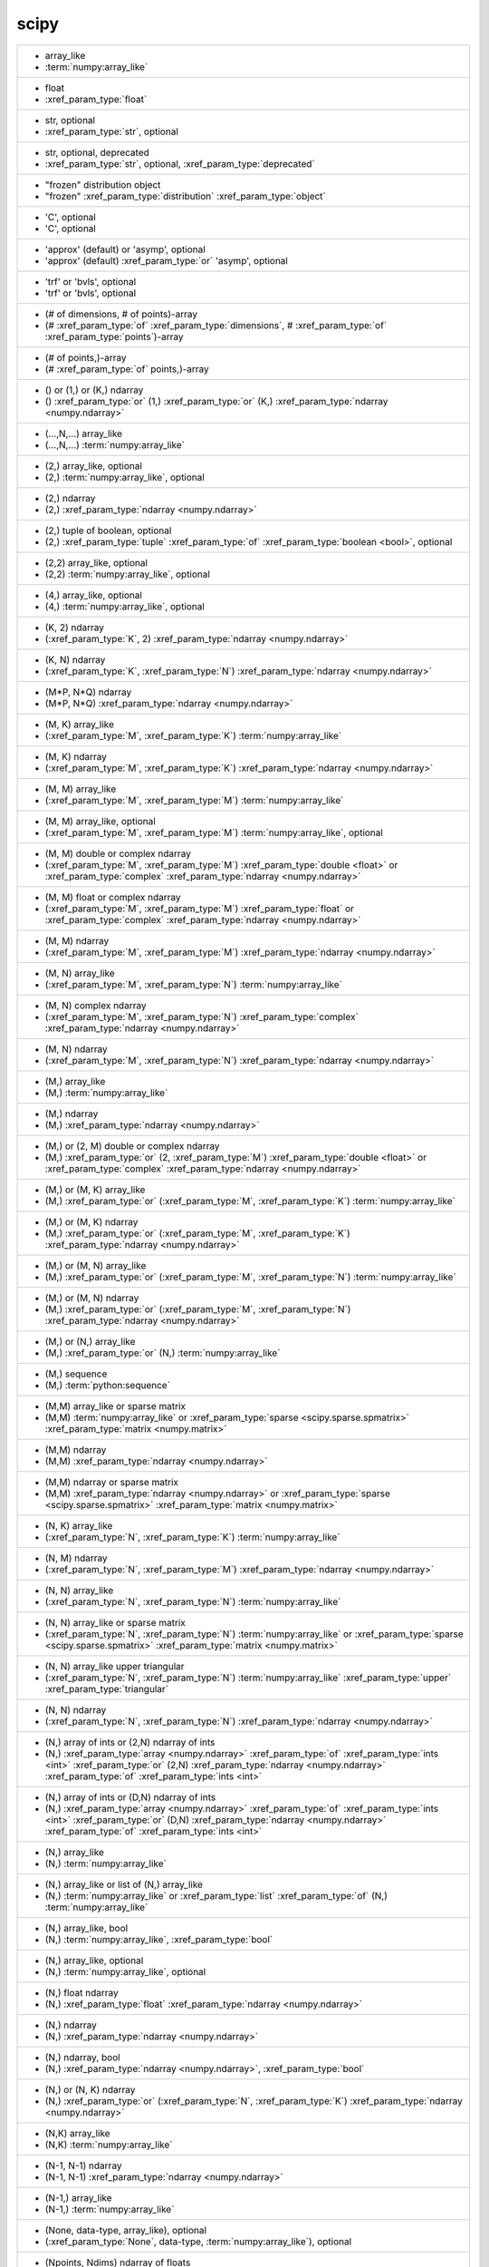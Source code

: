 scipy
-----
+------------------------------------------------------------------------------------------------------------------------------------------------------------------------------------------------------------------------------------------------------------------------------------------------------------------------------------------------------------------------------------+
| -  array_like                                                                                                                                                                                                                                                                                                                                                                      |
| -  :term:`numpy:array_like`                                                                                                                                                                                                                                                                                                                                                        |
+------------------------------------------------------------------------------------------------------------------------------------------------------------------------------------------------------------------------------------------------------------------------------------------------------------------------------------------------------------------------------------+
| -  float                                                                                                                                                                                                                                                                                                                                                                           |
| -  :xref_param_type:`float`                                                                                                                                                                                                                                                                                                                                                        |
+------------------------------------------------------------------------------------------------------------------------------------------------------------------------------------------------------------------------------------------------------------------------------------------------------------------------------------------------------------------------------------+
| -  str, optional                                                                                                                                                                                                                                                                                                                                                                   |
| -  :xref_param_type:`str`, optional                                                                                                                                                                                                                                                                                                                                                |
+------------------------------------------------------------------------------------------------------------------------------------------------------------------------------------------------------------------------------------------------------------------------------------------------------------------------------------------------------------------------------------+
| -  str, optional, deprecated                                                                                                                                                                                                                                                                                                                                                       |
| -  :xref_param_type:`str`, optional, :xref_param_type:`deprecated`                                                                                                                                                                                                                                                                                                                 |
+------------------------------------------------------------------------------------------------------------------------------------------------------------------------------------------------------------------------------------------------------------------------------------------------------------------------------------------------------------------------------------+
| - "frozen" distribution object                                                                                                                                                                                                                                                                                                                                                     |
| - "frozen" :xref_param_type:`distribution` :xref_param_type:`object`                                                                                                                                                                                                                                                                                                               |
+------------------------------------------------------------------------------------------------------------------------------------------------------------------------------------------------------------------------------------------------------------------------------------------------------------------------------------------------------------------------------------+
| - 'C', optional                                                                                                                                                                                                                                                                                                                                                                    |
| - 'C', optional                                                                                                                                                                                                                                                                                                                                                                    |
+------------------------------------------------------------------------------------------------------------------------------------------------------------------------------------------------------------------------------------------------------------------------------------------------------------------------------------------------------------------------------------+
| - 'approx' (default) or 'asymp', optional                                                                                                                                                                                                                                                                                                                                          |
| - 'approx' (default) :xref_param_type:`or` 'asymp', optional                                                                                                                                                                                                                                                                                                                       |
+------------------------------------------------------------------------------------------------------------------------------------------------------------------------------------------------------------------------------------------------------------------------------------------------------------------------------------------------------------------------------------+
| - 'trf' or 'bvls', optional                                                                                                                                                                                                                                                                                                                                                        |
| - 'trf' or 'bvls', optional                                                                                                                                                                                                                                                                                                                                                        |
+------------------------------------------------------------------------------------------------------------------------------------------------------------------------------------------------------------------------------------------------------------------------------------------------------------------------------------------------------------------------------------+
| - (# of dimensions, # of points)-array                                                                                                                                                                                                                                                                                                                                             |
| - (# :xref_param_type:`of` :xref_param_type:`dimensions`, # :xref_param_type:`of` :xref_param_type:`points`)-array                                                                                                                                                                                                                                                                 |
+------------------------------------------------------------------------------------------------------------------------------------------------------------------------------------------------------------------------------------------------------------------------------------------------------------------------------------------------------------------------------------+
| - (# of points,)-array                                                                                                                                                                                                                                                                                                                                                             |
| - (# :xref_param_type:`of` points,)-array                                                                                                                                                                                                                                                                                                                                          |
+------------------------------------------------------------------------------------------------------------------------------------------------------------------------------------------------------------------------------------------------------------------------------------------------------------------------------------------------------------------------------------+
| - () or (1,) or (K,) ndarray                                                                                                                                                                                                                                                                                                                                                       |
| - () :xref_param_type:`or` (1,) :xref_param_type:`or` (K,) :xref_param_type:`ndarray <numpy.ndarray>`                                                                                                                                                                                                                                                                              |
+------------------------------------------------------------------------------------------------------------------------------------------------------------------------------------------------------------------------------------------------------------------------------------------------------------------------------------------------------------------------------------+
| - (...,N,...) array_like                                                                                                                                                                                                                                                                                                                                                           |
| - (...,N,...) :term:`numpy:array_like`                                                                                                                                                                                                                                                                                                                                             |
+------------------------------------------------------------------------------------------------------------------------------------------------------------------------------------------------------------------------------------------------------------------------------------------------------------------------------------------------------------------------------------+
| - (2,) array_like, optional                                                                                                                                                                                                                                                                                                                                                        |
| - (2,) :term:`numpy:array_like`, optional                                                                                                                                                                                                                                                                                                                                          |
+------------------------------------------------------------------------------------------------------------------------------------------------------------------------------------------------------------------------------------------------------------------------------------------------------------------------------------------------------------------------------------+
| - (2,) ndarray                                                                                                                                                                                                                                                                                                                                                                     |
| - (2,) :xref_param_type:`ndarray <numpy.ndarray>`                                                                                                                                                                                                                                                                                                                                  |
+------------------------------------------------------------------------------------------------------------------------------------------------------------------------------------------------------------------------------------------------------------------------------------------------------------------------------------------------------------------------------------+
| - (2,) tuple of boolean, optional                                                                                                                                                                                                                                                                                                                                                  |
| - (2,) :xref_param_type:`tuple` :xref_param_type:`of` :xref_param_type:`boolean <bool>`, optional                                                                                                                                                                                                                                                                                  |
+------------------------------------------------------------------------------------------------------------------------------------------------------------------------------------------------------------------------------------------------------------------------------------------------------------------------------------------------------------------------------------+
| - (2,2) array_like, optional                                                                                                                                                                                                                                                                                                                                                       |
| - (2,2) :term:`numpy:array_like`, optional                                                                                                                                                                                                                                                                                                                                         |
+------------------------------------------------------------------------------------------------------------------------------------------------------------------------------------------------------------------------------------------------------------------------------------------------------------------------------------------------------------------------------------+
| - (4,) array_like, optional                                                                                                                                                                                                                                                                                                                                                        |
| - (4,) :term:`numpy:array_like`, optional                                                                                                                                                                                                                                                                                                                                          |
+------------------------------------------------------------------------------------------------------------------------------------------------------------------------------------------------------------------------------------------------------------------------------------------------------------------------------------------------------------------------------------+
| - (K, 2) ndarray                                                                                                                                                                                                                                                                                                                                                                   |
| - (:xref_param_type:`K`, 2) :xref_param_type:`ndarray <numpy.ndarray>`                                                                                                                                                                                                                                                                                                             |
+------------------------------------------------------------------------------------------------------------------------------------------------------------------------------------------------------------------------------------------------------------------------------------------------------------------------------------------------------------------------------------+
| - (K, N) ndarray                                                                                                                                                                                                                                                                                                                                                                   |
| - (:xref_param_type:`K`, :xref_param_type:`N`) :xref_param_type:`ndarray <numpy.ndarray>`                                                                                                                                                                                                                                                                                          |
+------------------------------------------------------------------------------------------------------------------------------------------------------------------------------------------------------------------------------------------------------------------------------------------------------------------------------------------------------------------------------------+
| - (M*P, N*Q) ndarray                                                                                                                                                                                                                                                                                                                                                               |
| - (M*P, N*Q) :xref_param_type:`ndarray <numpy.ndarray>`                                                                                                                                                                                                                                                                                                                            |
+------------------------------------------------------------------------------------------------------------------------------------------------------------------------------------------------------------------------------------------------------------------------------------------------------------------------------------------------------------------------------------+
| - (M, K) array_like                                                                                                                                                                                                                                                                                                                                                                |
| - (:xref_param_type:`M`, :xref_param_type:`K`) :term:`numpy:array_like`                                                                                                                                                                                                                                                                                                            |
+------------------------------------------------------------------------------------------------------------------------------------------------------------------------------------------------------------------------------------------------------------------------------------------------------------------------------------------------------------------------------------+
| - (M, K) ndarray                                                                                                                                                                                                                                                                                                                                                                   |
| - (:xref_param_type:`M`, :xref_param_type:`K`) :xref_param_type:`ndarray <numpy.ndarray>`                                                                                                                                                                                                                                                                                          |
+------------------------------------------------------------------------------------------------------------------------------------------------------------------------------------------------------------------------------------------------------------------------------------------------------------------------------------------------------------------------------------+
| - (M, M) array_like                                                                                                                                                                                                                                                                                                                                                                |
| - (:xref_param_type:`M`, :xref_param_type:`M`) :term:`numpy:array_like`                                                                                                                                                                                                                                                                                                            |
+------------------------------------------------------------------------------------------------------------------------------------------------------------------------------------------------------------------------------------------------------------------------------------------------------------------------------------------------------------------------------------+
| - (M, M) array_like, optional                                                                                                                                                                                                                                                                                                                                                      |
| - (:xref_param_type:`M`, :xref_param_type:`M`) :term:`numpy:array_like`, optional                                                                                                                                                                                                                                                                                                  |
+------------------------------------------------------------------------------------------------------------------------------------------------------------------------------------------------------------------------------------------------------------------------------------------------------------------------------------------------------------------------------------+
| - (M, M) double or complex ndarray                                                                                                                                                                                                                                                                                                                                                 |
| - (:xref_param_type:`M`, :xref_param_type:`M`) :xref_param_type:`double <float>` or :xref_param_type:`complex` :xref_param_type:`ndarray <numpy.ndarray>`                                                                                                                                                                                                                          |
+------------------------------------------------------------------------------------------------------------------------------------------------------------------------------------------------------------------------------------------------------------------------------------------------------------------------------------------------------------------------------------+
| - (M, M) float or complex ndarray                                                                                                                                                                                                                                                                                                                                                  |
| - (:xref_param_type:`M`, :xref_param_type:`M`) :xref_param_type:`float` or :xref_param_type:`complex` :xref_param_type:`ndarray <numpy.ndarray>`                                                                                                                                                                                                                                   |
+------------------------------------------------------------------------------------------------------------------------------------------------------------------------------------------------------------------------------------------------------------------------------------------------------------------------------------------------------------------------------------+
| - (M, M) ndarray                                                                                                                                                                                                                                                                                                                                                                   |
| - (:xref_param_type:`M`, :xref_param_type:`M`) :xref_param_type:`ndarray <numpy.ndarray>`                                                                                                                                                                                                                                                                                          |
+------------------------------------------------------------------------------------------------------------------------------------------------------------------------------------------------------------------------------------------------------------------------------------------------------------------------------------------------------------------------------------+
| - (M, N) array_like                                                                                                                                                                                                                                                                                                                                                                |
| - (:xref_param_type:`M`, :xref_param_type:`N`) :term:`numpy:array_like`                                                                                                                                                                                                                                                                                                            |
+------------------------------------------------------------------------------------------------------------------------------------------------------------------------------------------------------------------------------------------------------------------------------------------------------------------------------------------------------------------------------------+
| - (M, N) complex ndarray                                                                                                                                                                                                                                                                                                                                                           |
| - (:xref_param_type:`M`, :xref_param_type:`N`) :xref_param_type:`complex` :xref_param_type:`ndarray <numpy.ndarray>`                                                                                                                                                                                                                                                               |
+------------------------------------------------------------------------------------------------------------------------------------------------------------------------------------------------------------------------------------------------------------------------------------------------------------------------------------------------------------------------------------+
| - (M, N) ndarray                                                                                                                                                                                                                                                                                                                                                                   |
| - (:xref_param_type:`M`, :xref_param_type:`N`) :xref_param_type:`ndarray <numpy.ndarray>`                                                                                                                                                                                                                                                                                          |
+------------------------------------------------------------------------------------------------------------------------------------------------------------------------------------------------------------------------------------------------------------------------------------------------------------------------------------------------------------------------------------+
| - (M,) array_like                                                                                                                                                                                                                                                                                                                                                                  |
| - (M,) :term:`numpy:array_like`                                                                                                                                                                                                                                                                                                                                                    |
+------------------------------------------------------------------------------------------------------------------------------------------------------------------------------------------------------------------------------------------------------------------------------------------------------------------------------------------------------------------------------------+
| - (M,) ndarray                                                                                                                                                                                                                                                                                                                                                                     |
| - (M,) :xref_param_type:`ndarray <numpy.ndarray>`                                                                                                                                                                                                                                                                                                                                  |
+------------------------------------------------------------------------------------------------------------------------------------------------------------------------------------------------------------------------------------------------------------------------------------------------------------------------------------------------------------------------------------+
| - (M,) or (2, M) double or complex ndarray                                                                                                                                                                                                                                                                                                                                         |
| - (M,) :xref_param_type:`or` (2, :xref_param_type:`M`) :xref_param_type:`double <float>` or :xref_param_type:`complex` :xref_param_type:`ndarray <numpy.ndarray>`                                                                                                                                                                                                                  |
+------------------------------------------------------------------------------------------------------------------------------------------------------------------------------------------------------------------------------------------------------------------------------------------------------------------------------------------------------------------------------------+
| - (M,) or (M, K) array_like                                                                                                                                                                                                                                                                                                                                                        |
| - (M,) :xref_param_type:`or` (:xref_param_type:`M`, :xref_param_type:`K`) :term:`numpy:array_like`                                                                                                                                                                                                                                                                                 |
+------------------------------------------------------------------------------------------------------------------------------------------------------------------------------------------------------------------------------------------------------------------------------------------------------------------------------------------------------------------------------------+
| - (M,) or (M, K) ndarray                                                                                                                                                                                                                                                                                                                                                           |
| - (M,) :xref_param_type:`or` (:xref_param_type:`M`, :xref_param_type:`K`) :xref_param_type:`ndarray <numpy.ndarray>`                                                                                                                                                                                                                                                               |
+------------------------------------------------------------------------------------------------------------------------------------------------------------------------------------------------------------------------------------------------------------------------------------------------------------------------------------------------------------------------------------+
| - (M,) or (M, N) array_like                                                                                                                                                                                                                                                                                                                                                        |
| - (M,) :xref_param_type:`or` (:xref_param_type:`M`, :xref_param_type:`N`) :term:`numpy:array_like`                                                                                                                                                                                                                                                                                 |
+------------------------------------------------------------------------------------------------------------------------------------------------------------------------------------------------------------------------------------------------------------------------------------------------------------------------------------------------------------------------------------+
| - (M,) or (M, N) ndarray                                                                                                                                                                                                                                                                                                                                                           |
| - (M,) :xref_param_type:`or` (:xref_param_type:`M`, :xref_param_type:`N`) :xref_param_type:`ndarray <numpy.ndarray>`                                                                                                                                                                                                                                                               |
+------------------------------------------------------------------------------------------------------------------------------------------------------------------------------------------------------------------------------------------------------------------------------------------------------------------------------------------------------------------------------------+
| - (M,) or (N,) array_like                                                                                                                                                                                                                                                                                                                                                          |
| - (M,) :xref_param_type:`or` (N,) :term:`numpy:array_like`                                                                                                                                                                                                                                                                                                                         |
+------------------------------------------------------------------------------------------------------------------------------------------------------------------------------------------------------------------------------------------------------------------------------------------------------------------------------------------------------------------------------------+
| - (M,) sequence                                                                                                                                                                                                                                                                                                                                                                    |
| - (M,) :term:`python:sequence`                                                                                                                                                                                                                                                                                                                                                     |
+------------------------------------------------------------------------------------------------------------------------------------------------------------------------------------------------------------------------------------------------------------------------------------------------------------------------------------------------------------------------------------+
| - (M,M) array_like or sparse matrix                                                                                                                                                                                                                                                                                                                                                |
| - (M,M) :term:`numpy:array_like` or :xref_param_type:`sparse <scipy.sparse.spmatrix>` :xref_param_type:`matrix <numpy.matrix>`                                                                                                                                                                                                                                                     |
+------------------------------------------------------------------------------------------------------------------------------------------------------------------------------------------------------------------------------------------------------------------------------------------------------------------------------------------------------------------------------------+
| - (M,M) ndarray                                                                                                                                                                                                                                                                                                                                                                    |
| - (M,M) :xref_param_type:`ndarray <numpy.ndarray>`                                                                                                                                                                                                                                                                                                                                 |
+------------------------------------------------------------------------------------------------------------------------------------------------------------------------------------------------------------------------------------------------------------------------------------------------------------------------------------------------------------------------------------+
| - (M,M) ndarray or sparse matrix                                                                                                                                                                                                                                                                                                                                                   |
| - (M,M) :xref_param_type:`ndarray <numpy.ndarray>` or :xref_param_type:`sparse <scipy.sparse.spmatrix>` :xref_param_type:`matrix <numpy.matrix>`                                                                                                                                                                                                                                   |
+------------------------------------------------------------------------------------------------------------------------------------------------------------------------------------------------------------------------------------------------------------------------------------------------------------------------------------------------------------------------------------+
| - (N, K) array_like                                                                                                                                                                                                                                                                                                                                                                |
| - (:xref_param_type:`N`, :xref_param_type:`K`) :term:`numpy:array_like`                                                                                                                                                                                                                                                                                                            |
+------------------------------------------------------------------------------------------------------------------------------------------------------------------------------------------------------------------------------------------------------------------------------------------------------------------------------------------------------------------------------------+
| - (N, M) ndarray                                                                                                                                                                                                                                                                                                                                                                   |
| - (:xref_param_type:`N`, :xref_param_type:`M`) :xref_param_type:`ndarray <numpy.ndarray>`                                                                                                                                                                                                                                                                                          |
+------------------------------------------------------------------------------------------------------------------------------------------------------------------------------------------------------------------------------------------------------------------------------------------------------------------------------------------------------------------------------------+
| - (N, N) array_like                                                                                                                                                                                                                                                                                                                                                                |
| - (:xref_param_type:`N`, :xref_param_type:`N`) :term:`numpy:array_like`                                                                                                                                                                                                                                                                                                            |
+------------------------------------------------------------------------------------------------------------------------------------------------------------------------------------------------------------------------------------------------------------------------------------------------------------------------------------------------------------------------------------+
| - (N, N) array_like or sparse matrix                                                                                                                                                                                                                                                                                                                                               |
| - (:xref_param_type:`N`, :xref_param_type:`N`) :term:`numpy:array_like` or :xref_param_type:`sparse <scipy.sparse.spmatrix>` :xref_param_type:`matrix <numpy.matrix>`                                                                                                                                                                                                              |
+------------------------------------------------------------------------------------------------------------------------------------------------------------------------------------------------------------------------------------------------------------------------------------------------------------------------------------------------------------------------------------+
| - (N, N) array_like upper triangular                                                                                                                                                                                                                                                                                                                                               |
| - (:xref_param_type:`N`, :xref_param_type:`N`) :term:`numpy:array_like` :xref_param_type:`upper` :xref_param_type:`triangular`                                                                                                                                                                                                                                                     |
+------------------------------------------------------------------------------------------------------------------------------------------------------------------------------------------------------------------------------------------------------------------------------------------------------------------------------------------------------------------------------------+
| - (N, N) ndarray                                                                                                                                                                                                                                                                                                                                                                   |
| - (:xref_param_type:`N`, :xref_param_type:`N`) :xref_param_type:`ndarray <numpy.ndarray>`                                                                                                                                                                                                                                                                                          |
+------------------------------------------------------------------------------------------------------------------------------------------------------------------------------------------------------------------------------------------------------------------------------------------------------------------------------------------------------------------------------------+
| - (N,) array of ints or (2,N) ndarray of ints                                                                                                                                                                                                                                                                                                                                      |
| - (N,) :xref_param_type:`array <numpy.ndarray>` :xref_param_type:`of` :xref_param_type:`ints <int>` :xref_param_type:`or` (2,N) :xref_param_type:`ndarray <numpy.ndarray>` :xref_param_type:`of` :xref_param_type:`ints <int>`                                                                                                                                                     |
+------------------------------------------------------------------------------------------------------------------------------------------------------------------------------------------------------------------------------------------------------------------------------------------------------------------------------------------------------------------------------------+
| - (N,) array of ints or (D,N) ndarray of ints                                                                                                                                                                                                                                                                                                                                      |
| - (N,) :xref_param_type:`array <numpy.ndarray>` :xref_param_type:`of` :xref_param_type:`ints <int>` :xref_param_type:`or` (D,N) :xref_param_type:`ndarray <numpy.ndarray>` :xref_param_type:`of` :xref_param_type:`ints <int>`                                                                                                                                                     |
+------------------------------------------------------------------------------------------------------------------------------------------------------------------------------------------------------------------------------------------------------------------------------------------------------------------------------------------------------------------------------------+
| - (N,) array_like                                                                                                                                                                                                                                                                                                                                                                  |
| - (N,) :term:`numpy:array_like`                                                                                                                                                                                                                                                                                                                                                    |
+------------------------------------------------------------------------------------------------------------------------------------------------------------------------------------------------------------------------------------------------------------------------------------------------------------------------------------------------------------------------------------+
| - (N,) array_like or list of (N,) array_like                                                                                                                                                                                                                                                                                                                                       |
| - (N,) :term:`numpy:array_like` or :xref_param_type:`list` :xref_param_type:`of` (N,) :term:`numpy:array_like`                                                                                                                                                                                                                                                                     |
+------------------------------------------------------------------------------------------------------------------------------------------------------------------------------------------------------------------------------------------------------------------------------------------------------------------------------------------------------------------------------------+
| - (N,) array_like, bool                                                                                                                                                                                                                                                                                                                                                            |
| - (N,) :term:`numpy:array_like`, :xref_param_type:`bool`                                                                                                                                                                                                                                                                                                                           |
+------------------------------------------------------------------------------------------------------------------------------------------------------------------------------------------------------------------------------------------------------------------------------------------------------------------------------------------------------------------------------------+
| - (N,) array_like, optional                                                                                                                                                                                                                                                                                                                                                        |
| - (N,) :term:`numpy:array_like`, optional                                                                                                                                                                                                                                                                                                                                          |
+------------------------------------------------------------------------------------------------------------------------------------------------------------------------------------------------------------------------------------------------------------------------------------------------------------------------------------------------------------------------------------+
| - (N,) float ndarray                                                                                                                                                                                                                                                                                                                                                               |
| - (N,) :xref_param_type:`float` :xref_param_type:`ndarray <numpy.ndarray>`                                                                                                                                                                                                                                                                                                         |
+------------------------------------------------------------------------------------------------------------------------------------------------------------------------------------------------------------------------------------------------------------------------------------------------------------------------------------------------------------------------------------+
| - (N,) ndarray                                                                                                                                                                                                                                                                                                                                                                     |
| - (N,) :xref_param_type:`ndarray <numpy.ndarray>`                                                                                                                                                                                                                                                                                                                                  |
+------------------------------------------------------------------------------------------------------------------------------------------------------------------------------------------------------------------------------------------------------------------------------------------------------------------------------------------------------------------------------------+
| - (N,) ndarray, bool                                                                                                                                                                                                                                                                                                                                                               |
| - (N,) :xref_param_type:`ndarray <numpy.ndarray>`, :xref_param_type:`bool`                                                                                                                                                                                                                                                                                                         |
+------------------------------------------------------------------------------------------------------------------------------------------------------------------------------------------------------------------------------------------------------------------------------------------------------------------------------------------------------------------------------------+
| - (N,) or (N, K) ndarray                                                                                                                                                                                                                                                                                                                                                           |
| - (N,) :xref_param_type:`or` (:xref_param_type:`N`, :xref_param_type:`K`) :xref_param_type:`ndarray <numpy.ndarray>`                                                                                                                                                                                                                                                               |
+------------------------------------------------------------------------------------------------------------------------------------------------------------------------------------------------------------------------------------------------------------------------------------------------------------------------------------------------------------------------------------+
| - (N,K) array_like                                                                                                                                                                                                                                                                                                                                                                 |
| - (N,K) :term:`numpy:array_like`                                                                                                                                                                                                                                                                                                                                                   |
+------------------------------------------------------------------------------------------------------------------------------------------------------------------------------------------------------------------------------------------------------------------------------------------------------------------------------------------------------------------------------------+
| - (N-1, N-1) ndarray                                                                                                                                                                                                                                                                                                                                                               |
| - (N-1, N-1) :xref_param_type:`ndarray <numpy.ndarray>`                                                                                                                                                                                                                                                                                                                            |
+------------------------------------------------------------------------------------------------------------------------------------------------------------------------------------------------------------------------------------------------------------------------------------------------------------------------------------------------------------------------------------+
| - (N-1,) array_like                                                                                                                                                                                                                                                                                                                                                                |
| - (N-1,) :term:`numpy:array_like`                                                                                                                                                                                                                                                                                                                                                  |
+------------------------------------------------------------------------------------------------------------------------------------------------------------------------------------------------------------------------------------------------------------------------------------------------------------------------------------------------------------------------------------+
| - (None, data-type, array_like), optional                                                                                                                                                                                                                                                                                                                                          |
| - (:xref_param_type:`None`, data-type, :term:`numpy:array_like`), optional                                                                                                                                                                                                                                                                                                         |
+------------------------------------------------------------------------------------------------------------------------------------------------------------------------------------------------------------------------------------------------------------------------------------------------------------------------------------------------------------------------------------+
| - (Npoints, Ndims) ndarray of floats                                                                                                                                                                                                                                                                                                                                               |
| - (:xref_param_type:`Npoints`, :xref_param_type:`Ndims`) :xref_param_type:`ndarray <numpy.ndarray>` :xref_param_type:`of` :xref_param_type:`floats <float>`                                                                                                                                                                                                                        |
+------------------------------------------------------------------------------------------------------------------------------------------------------------------------------------------------------------------------------------------------------------------------------------------------------------------------------------------------------------------------------------+
| - (Npoints,) ndarray of float or complex                                                                                                                                                                                                                                                                                                                                           |
| - (Npoints,) :xref_param_type:`ndarray <numpy.ndarray>` :xref_param_type:`of` :xref_param_type:`float` or :xref_param_type:`complex`                                                                                                                                                                                                                                               |
+------------------------------------------------------------------------------------------------------------------------------------------------------------------------------------------------------------------------------------------------------------------------------------------------------------------------------------------------------------------------------------+
| - (P, Q) ndarray                                                                                                                                                                                                                                                                                                                                                                   |
| - (:xref_param_type:`P`, :xref_param_type:`Q`) :xref_param_type:`ndarray <numpy.ndarray>`                                                                                                                                                                                                                                                                                          |
+------------------------------------------------------------------------------------------------------------------------------------------------------------------------------------------------------------------------------------------------------------------------------------------------------------------------------------------------------------------------------------+
| - (`l` + `u` + 1, M) array_like                                                                                                                                                                                                                                                                                                                                                    |
| - (`l` + `u` + 1, :xref_param_type:`M`) :term:`numpy:array_like`                                                                                                                                                                                                                                                                                                                   |
+------------------------------------------------------------------------------------------------------------------------------------------------------------------------------------------------------------------------------------------------------------------------------------------------------------------------------------------------------------------------------------+
| - (`u` + 1, M) array_like                                                                                                                                                                                                                                                                                                                                                          |
| - (`u` + 1, :xref_param_type:`M`) :term:`numpy:array_like`                                                                                                                                                                                                                                                                                                                         |
+------------------------------------------------------------------------------------------------------------------------------------------------------------------------------------------------------------------------------------------------------------------------------------------------------------------------------------------------------------------------------------+
| - (bool, bool)                                                                                                                                                                                                                                                                                                                                                                     |
| - (:xref_param_type:`bool`, :xref_param_type:`bool`)                                                                                                                                                                                                                                                                                                                               |
+------------------------------------------------------------------------------------------------------------------------------------------------------------------------------------------------------------------------------------------------------------------------------------------------------------------------------------------------------------------------------------+
| - (bool, bool) tuple, optional                                                                                                                                                                                                                                                                                                                                                     |
| - (:xref_param_type:`bool`, :xref_param_type:`bool`) :xref_param_type:`tuple`, optional                                                                                                                                                                                                                                                                                            |
+------------------------------------------------------------------------------------------------------------------------------------------------------------------------------------------------------------------------------------------------------------------------------------------------------------------------------------------------------------------------------------+
| - (bool, bool), optional                                                                                                                                                                                                                                                                                                                                                           |
| - (:xref_param_type:`bool`, :xref_param_type:`bool`), optional                                                                                                                                                                                                                                                                                                                     |
+------------------------------------------------------------------------------------------------------------------------------------------------------------------------------------------------------------------------------------------------------------------------------------------------------------------------------------------------------------------------------------+
| - (float or None, float or None)                                                                                                                                                                                                                                                                                                                                                   |
| - (:xref_param_type:`float` or :xref_param_type:`None`, :xref_param_type:`float` or :xref_param_type:`None`)                                                                                                                                                                                                                                                                       |
+------------------------------------------------------------------------------------------------------------------------------------------------------------------------------------------------------------------------------------------------------------------------------------------------------------------------------------------------------------------------------------+
| - (float, float) or [(float, float)], optional                                                                                                                                                                                                                                                                                                                                     |
| - (:xref_param_type:`float`, :xref_param_type:`float`) :xref_param_type:`or` [(:xref_param_type:`float`, :xref_param_type:`float`)], optional                                                                                                                                                                                                                                      |
+------------------------------------------------------------------------------------------------------------------------------------------------------------------------------------------------------------------------------------------------------------------------------------------------------------------------------------------------------------------------------------+
| - (int, int)                                                                                                                                                                                                                                                                                                                                                                       |
| - (:xref_param_type:`int`, :xref_param_type:`int`)                                                                                                                                                                                                                                                                                                                                 |
+------------------------------------------------------------------------------------------------------------------------------------------------------------------------------------------------------------------------------------------------------------------------------------------------------------------------------------------------------------------------------------+
| - (len(c), len(r)) ndarray                                                                                                                                                                                                                                                                                                                                                         |
| - (:xref_param_type:`len`\(:xref_param_type:`c`), :xref_param_type:`len`\(:xref_param_type:`r`)) :xref_param_type:`ndarray <numpy.ndarray>`                                                                                                                                                                                                                                        |
+------------------------------------------------------------------------------------------------------------------------------------------------------------------------------------------------------------------------------------------------------------------------------------------------------------------------------------------------------------------------------------+
| - (m+1, n+1) array                                                                                                                                                                                                                                                                                                                                                                 |
| - (m+1, n+1) :xref_param_type:`array <numpy.ndarray>`                                                                                                                                                                                                                                                                                                                              |
+------------------------------------------------------------------------------------------------------------------------------------------------------------------------------------------------------------------------------------------------------------------------------------------------------------------------------------------------------------------------------------+
| - (m, n) array_like                                                                                                                                                                                                                                                                                                                                                                |
| - (:xref_param_type:`m`, :xref_param_type:`n`) :term:`numpy:array_like`                                                                                                                                                                                                                                                                                                            |
+------------------------------------------------------------------------------------------------------------------------------------------------------------------------------------------------------------------------------------------------------------------------------------------------------------------------------------------------------------------------------------+
| - (m, n) ndarray                                                                                                                                                                                                                                                                                                                                                                   |
| - (:xref_param_type:`m`, :xref_param_type:`n`) :xref_param_type:`ndarray <numpy.ndarray>`                                                                                                                                                                                                                                                                                          |
+------------------------------------------------------------------------------------------------------------------------------------------------------------------------------------------------------------------------------------------------------------------------------------------------------------------------------------------------------------------------------------+
| - (min(M, N),) ndarray                                                                                                                                                                                                                                                                                                                                                             |
| - (:xref_param_type:`min`\(:xref_param_type:`M`, :xref_param_type:`N`),) :xref_param_type:`ndarray <numpy.ndarray>`                                                                                                                                                                                                                                                                |
+------------------------------------------------------------------------------------------------------------------------------------------------------------------------------------------------------------------------------------------------------------------------------------------------------------------------------------------------------------------------------------+
| - (min(M,N),) ndarray or None                                                                                                                                                                                                                                                                                                                                                      |
| - (:xref_param_type:`min`\(M,N),) :xref_param_type:`ndarray <numpy.ndarray>` or :xref_param_type:`None`                                                                                                                                                                                                                                                                            |
+------------------------------------------------------------------------------------------------------------------------------------------------------------------------------------------------------------------------------------------------------------------------------------------------------------------------------------------------------------------------------------+
| - (min, max), optional                                                                                                                                                                                                                                                                                                                                                             |
| - (:xref_param_type:`min`, :xref_param_type:`max`), optional                                                                                                                                                                                                                                                                                                                       |
+------------------------------------------------------------------------------------------------------------------------------------------------------------------------------------------------------------------------------------------------------------------------------------------------------------------------------------------------------------------------------------+
| - (n, n) ndarray                                                                                                                                                                                                                                                                                                                                                                   |
| - (:xref_param_type:`n`, :xref_param_type:`n`) :xref_param_type:`ndarray <numpy.ndarray>`                                                                                                                                                                                                                                                                                          |
+------------------------------------------------------------------------------------------------------------------------------------------------------------------------------------------------------------------------------------------------------------------------------------------------------------------------------------------------------------------------------------+
| - (numtaps,) ndarray                                                                                                                                                                                                                                                                                                                                                               |
| - (numtaps,) :xref_param_type:`ndarray <numpy.ndarray>`                                                                                                                                                                                                                                                                                                                            |
+------------------------------------------------------------------------------------------------------------------------------------------------------------------------------------------------------------------------------------------------------------------------------------------------------------------------------------------------------------------------------------+
| - (nx + 1) ndarray                                                                                                                                                                                                                                                                                                                                                                 |
| - (:xref_param_type:`nx` + 1) :xref_param_type:`ndarray <numpy.ndarray>`                                                                                                                                                                                                                                                                                                           |
+------------------------------------------------------------------------------------------------------------------------------------------------------------------------------------------------------------------------------------------------------------------------------------------------------------------------------------------------------------------------------------+
| - (nx, ny) ndarray                                                                                                                                                                                                                                                                                                                                                                 |
| - (:xref_param_type:`nx`, :xref_param_type:`ny`) :xref_param_type:`ndarray <numpy.ndarray>`                                                                                                                                                                                                                                                                                        |
+------------------------------------------------------------------------------------------------------------------------------------------------------------------------------------------------------------------------------------------------------------------------------------------------------------------------------------------------------------------------------------+
| - (ny + 1) ndarray                                                                                                                                                                                                                                                                                                                                                                 |
| - (:xref_param_type:`ny` + 1) :xref_param_type:`ndarray <numpy.ndarray>`                                                                                                                                                                                                                                                                                                           |
+------------------------------------------------------------------------------------------------------------------------------------------------------------------------------------------------------------------------------------------------------------------------------------------------------------------------------------------------------------------------------------+
| - (self.d, `size`) ndarray                                                                                                                                                                                                                                                                                                                                                         |
| - (:xref_param_type:`self.d`, `size`) :xref_param_type:`ndarray <numpy.ndarray>`                                                                                                                                                                                                                                                                                                   |
+------------------------------------------------------------------------------------------------------------------------------------------------------------------------------------------------------------------------------------------------------------------------------------------------------------------------------------------------------------------------------------+
| - (sequence of floats,ints), optional                                                                                                                                                                                                                                                                                                                                              |
| - (:term:`python:sequence` :xref_param_type:`of` floats,ints), optional                                                                                                                                                                                                                                                                                                            |
+------------------------------------------------------------------------------------------------------------------------------------------------------------------------------------------------------------------------------------------------------------------------------------------------------------------------------------------------------------------------------------+
| - (u + 1, M) array_like                                                                                                                                                                                                                                                                                                                                                            |
| - (:xref_param_type:`u` + 1, :xref_param_type:`M`) :term:`numpy:array_like`                                                                                                                                                                                                                                                                                                        |
+------------------------------------------------------------------------------------------------------------------------------------------------------------------------------------------------------------------------------------------------------------------------------------------------------------------------------------------------------------------------------------+
| - (u + 1, M) ndarray                                                                                                                                                                                                                                                                                                                                                               |
| - (:xref_param_type:`u` + 1, :xref_param_type:`M`) :xref_param_type:`ndarray <numpy.ndarray>`                                                                                                                                                                                                                                                                                      |
+------------------------------------------------------------------------------------------------------------------------------------------------------------------------------------------------------------------------------------------------------------------------------------------------------------------------------------------------------------------------------------+
| - (u+1, M) array_like                                                                                                                                                                                                                                                                                                                                                              |
| - (u+1, :xref_param_type:`M`) :term:`numpy:array_like`                                                                                                                                                                                                                                                                                                                             |
+------------------------------------------------------------------------------------------------------------------------------------------------------------------------------------------------------------------------------------------------------------------------------------------------------------------------------------------------------------------------------------+
| - 1-D array_like                                                                                                                                                                                                                                                                                                                                                                   |
| - 1-D :term:`numpy:array_like`                                                                                                                                                                                                                                                                                                                                                     |
+------------------------------------------------------------------------------------------------------------------------------------------------------------------------------------------------------------------------------------------------------------------------------------------------------------------------------------------------------------------------------------+
| - 1-D array_like or instance of numpy.poly1d                                                                                                                                                                                                                                                                                                                                       |
| - 1-D :term:`numpy:array_like` or :xref_param_type:`instance` :xref_param_type:`of` :xref_param_type:`numpy.poly1d`                                                                                                                                                                                                                                                                |
+------------------------------------------------------------------------------------------------------------------------------------------------------------------------------------------------------------------------------------------------------------------------------------------------------------------------------------------------------------------------------------+
| - 1-D array_like, optional                                                                                                                                                                                                                                                                                                                                                         |
| - 1-D :term:`numpy:array_like`, optional                                                                                                                                                                                                                                                                                                                                           |
+------------------------------------------------------------------------------------------------------------------------------------------------------------------------------------------------------------------------------------------------------------------------------------------------------------------------------------------------------------------------------------+
| - 1-D ndarray                                                                                                                                                                                                                                                                                                                                                                      |
| - 1-D :xref_param_type:`ndarray <numpy.ndarray>`                                                                                                                                                                                                                                                                                                                                   |
+------------------------------------------------------------------------------------------------------------------------------------------------------------------------------------------------------------------------------------------------------------------------------------------------------------------------------------------------------------------------------------+
| - 1-D ndarray of float                                                                                                                                                                                                                                                                                                                                                             |
| - 1-D :xref_param_type:`ndarray <numpy.ndarray>` :xref_param_type:`of` :xref_param_type:`float`                                                                                                                                                                                                                                                                                    |
+------------------------------------------------------------------------------------------------------------------------------------------------------------------------------------------------------------------------------------------------------------------------------------------------------------------------------------------------------------------------------------+
| - 1-D sequence                                                                                                                                                                                                                                                                                                                                                                     |
| - 1-D :term:`python:sequence`                                                                                                                                                                                                                                                                                                                                                      |
+------------------------------------------------------------------------------------------------------------------------------------------------------------------------------------------------------------------------------------------------------------------------------------------------------------------------------------------------------------------------------------+
| - 1-d ndarray                                                                                                                                                                                                                                                                                                                                                                      |
| - 1-d :xref_param_type:`ndarray <numpy.ndarray>`                                                                                                                                                                                                                                                                                                                                   |
+------------------------------------------------------------------------------------------------------------------------------------------------------------------------------------------------------------------------------------------------------------------------------------------------------------------------------------------------------------------------------------+
| - 1D array                                                                                                                                                                                                                                                                                                                                                                         |
| - 1D :xref_param_type:`array <numpy.ndarray>`                                                                                                                                                                                                                                                                                                                                      |
+------------------------------------------------------------------------------------------------------------------------------------------------------------------------------------------------------------------------------------------------------------------------------------------------------------------------------------------------------------------------------------+
| - 1D array_like                                                                                                                                                                                                                                                                                                                                                                    |
| - 1D :term:`numpy:array_like`                                                                                                                                                                                                                                                                                                                                                      |
+------------------------------------------------------------------------------------------------------------------------------------------------------------------------------------------------------------------------------------------------------------------------------------------------------------------------------------------------------------------------------------+
| - 1D ndarray                                                                                                                                                                                                                                                                                                                                                                       |
| - 1D :xref_param_type:`ndarray <numpy.ndarray>`                                                                                                                                                                                                                                                                                                                                    |
+------------------------------------------------------------------------------------------------------------------------------------------------------------------------------------------------------------------------------------------------------------------------------------------------------------------------------------------------------------------------------------+
| - 1d float array                                                                                                                                                                                                                                                                                                                                                                   |
| - 1d :xref_param_type:`float` :xref_param_type:`array <numpy.ndarray>`                                                                                                                                                                                                                                                                                                             |
+------------------------------------------------------------------------------------------------------------------------------------------------------------------------------------------------------------------------------------------------------------------------------------------------------------------------------------------------------------------------------------+
| - 1d float ndarray                                                                                                                                                                                                                                                                                                                                                                 |
| - 1d :xref_param_type:`float` :xref_param_type:`ndarray <numpy.ndarray>`                                                                                                                                                                                                                                                                                                           |
+------------------------------------------------------------------------------------------------------------------------------------------------------------------------------------------------------------------------------------------------------------------------------------------------------------------------------------------------------------------------------------+
| - 1d ndarray                                                                                                                                                                                                                                                                                                                                                                       |
| - 1d :xref_param_type:`ndarray <numpy.ndarray>`                                                                                                                                                                                                                                                                                                                                    |
+------------------------------------------------------------------------------------------------------------------------------------------------------------------------------------------------------------------------------------------------------------------------------------------------------------------------------------------------------------------------------------+
| - 2-D ndarray                                                                                                                                                                                                                                                                                                                                                                      |
| - 2-D :xref_param_type:`ndarray <numpy.ndarray>`                                                                                                                                                                                                                                                                                                                                   |
+------------------------------------------------------------------------------------------------------------------------------------------------------------------------------------------------------------------------------------------------------------------------------------------------------------------------------------------------------------------------------------+
| - 2-tuple of array_like, optional                                                                                                                                                                                                                                                                                                                                                  |
| - 2-tuple :xref_param_type:`of` :term:`numpy:array_like`, optional                                                                                                                                                                                                                                                                                                                 |
+------------------------------------------------------------------------------------------------------------------------------------------------------------------------------------------------------------------------------------------------------------------------------------------------------------------------------------------------------------------------------------+
| - 2-tuple or None                                                                                                                                                                                                                                                                                                                                                                  |
| - 2-tuple or :xref_param_type:`None`                                                                                                                                                                                                                                                                                                                                               |
+------------------------------------------------------------------------------------------------------------------------------------------------------------------------------------------------------------------------------------------------------------------------------------------------------------------------------------------------------------------------------------+
| - 2-tuple, optional                                                                                                                                                                                                                                                                                                                                                                |
| - 2-tuple, optional                                                                                                                                                                                                                                                                                                                                                                |
+------------------------------------------------------------------------------------------------------------------------------------------------------------------------------------------------------------------------------------------------------------------------------------------------------------------------------------------------------------------------------------+
| - 2D array with shape (len(y), len(x))                                                                                                                                                                                                                                                                                                                                             |
| - 2D :xref_param_type:`array <numpy.ndarray>` :xref_param_type:`with` :xref_param_type:`shape` (:xref_param_type:`len`\(:xref_param_type:`y`), :xref_param_type:`len`\(:xref_param_type:`x`))                                                                                                                                                                                      |
+------------------------------------------------------------------------------------------------------------------------------------------------------------------------------------------------------------------------------------------------------------------------------------------------------------------------------------------------------------------------------------+
| - 2D matrix                                                                                                                                                                                                                                                                                                                                                                        |
| - 2D :xref_param_type:`matrix <numpy.matrix>`                                                                                                                                                                                                                                                                                                                                      |
+------------------------------------------------------------------------------------------------------------------------------------------------------------------------------------------------------------------------------------------------------------------------------------------------------------------------------------------------------------------------------------+
| - 2D ndarray                                                                                                                                                                                                                                                                                                                                                                       |
| - 2D :xref_param_type:`ndarray <numpy.ndarray>`                                                                                                                                                                                                                                                                                                                                    |
+------------------------------------------------------------------------------------------------------------------------------------------------------------------------------------------------------------------------------------------------------------------------------------------------------------------------------------------------------------------------------------+
| - 2d array                                                                                                                                                                                                                                                                                                                                                                         |
| - 2d :xref_param_type:`array <numpy.ndarray>`                                                                                                                                                                                                                                                                                                                                      |
+------------------------------------------------------------------------------------------------------------------------------------------------------------------------------------------------------------------------------------------------------------------------------------------------------------------------------------------------------------------------------------+
| - 2d array_like                                                                                                                                                                                                                                                                                                                                                                    |
| - 2d :term:`numpy:array_like`                                                                                                                                                                                                                                                                                                                                                      |
+------------------------------------------------------------------------------------------------------------------------------------------------------------------------------------------------------------------------------------------------------------------------------------------------------------------------------------------------------------------------------------+
| - 2d ndarray                                                                                                                                                                                                                                                                                                                                                                       |
| - 2d :xref_param_type:`ndarray <numpy.ndarray>`                                                                                                                                                                                                                                                                                                                                    |
+------------------------------------------------------------------------------------------------------------------------------------------------------------------------------------------------------------------------------------------------------------------------------------------------------------------------------------------------------------------------------------+
| - 2d ndarray with shape (N*N, N*N)                                                                                                                                                                                                                                                                                                                                                 |
| - 2d :xref_param_type:`ndarray <numpy.ndarray>` :xref_param_type:`with` :xref_param_type:`shape` (N*N, N*N)                                                                                                                                                                                                                                                                        |
+------------------------------------------------------------------------------------------------------------------------------------------------------------------------------------------------------------------------------------------------------------------------------------------------------------------------------------------------------------------------------------+
| - :class:`numpy.ndarray`                                                                                                                                                                                                                                                                                                                                                           |
| - :class:`numpy.ndarray`                                                                                                                                                                                                                                                                                                                                                           |
+------------------------------------------------------------------------------------------------------------------------------------------------------------------------------------------------------------------------------------------------------------------------------------------------------------------------------------------------------------------------------------+
| - :class:`numpy.ndarray` or :class:`scipy.sparse.linalg.LinearOperator`                                                                                                                                                                                                                                                                                                            |
| - :class:`numpy.ndarray` or :class:`scipy.sparse.linalg.LinearOperator`                                                                                                                                                                                                                                                                                                            |
+------------------------------------------------------------------------------------------------------------------------------------------------------------------------------------------------------------------------------------------------------------------------------------------------------------------------------------------------------------------------------------+
| - :class:`numpy.ndarray` or :class:`scipy.sparse.linalg.LinearOperator` with `rmatvec`                                                                                                                                                                                                                                                                                             |
| - :class:`numpy.ndarray` or :class:`scipy.sparse.linalg.LinearOperator` :xref_param_type:`with` `rmatvec`                                                                                                                                                                                                                                                                          |
+------------------------------------------------------------------------------------------------------------------------------------------------------------------------------------------------------------------------------------------------------------------------------------------------------------------------------------------------------------------------------------+
| - :class:`scipy.sparse.linalg.LinearOperator`                                                                                                                                                                                                                                                                                                                                      |
| - :class:`scipy.sparse.linalg.LinearOperator`                                                                                                                                                                                                                                                                                                                                      |
+------------------------------------------------------------------------------------------------------------------------------------------------------------------------------------------------------------------------------------------------------------------------------------------------------------------------------------------------------------------------------------+
| - An M-length sequence or an (k,M)-shaped array for functions with k predictors                                                                                                                                                                                                                                                                                                    |
| - :xref_param_type:`An` M-length :term:`python:sequence` or :xref_param_type:`an` (k,M)-shaped :xref_param_type:`array <numpy.ndarray>` :xref_param_type:`for` :xref_param_type:`functions` :xref_param_type:`with` :xref_param_type:`k` :xref_param_type:`predictors`                                                                                                             |
+------------------------------------------------------------------------------------------------------------------------------------------------------------------------------------------------------------------------------------------------------------------------------------------------------------------------------------------------------------------------------------+
| - An N x N matrix, array, sparse matrix, or LinearOperator representing                                                                                                                                                                                                                                                                                                            |
| - :xref_param_type:`An` :xref_param_type:`N` :xref_param_type:`x` :xref_param_type:`N` :xref_param_type:`matrix <numpy.matrix>`, :xref_param_type:`array <numpy.ndarray>`, :xref_param_type:`sparse <scipy.sparse.spmatrix>` :xref_param_type:`matrix <numpy.matrix>`, :xref_param_type:`or` :xref_param_type:`LinearOperator` :xref_param_type:`representing`                     |
+------------------------------------------------------------------------------------------------------------------------------------------------------------------------------------------------------------------------------------------------------------------------------------------------------------------------------------------------------------------------------------+
| - An N x N matrix, array, sparse matrix, or linear operator representing                                                                                                                                                                                                                                                                                                           |
| - :xref_param_type:`An` :xref_param_type:`N` :xref_param_type:`x` :xref_param_type:`N` :xref_param_type:`matrix <numpy.matrix>`, :xref_param_type:`array <numpy.ndarray>`, :xref_param_type:`sparse <scipy.sparse.spmatrix>` :xref_param_type:`matrix <numpy.matrix>`, :xref_param_type:`or` :xref_param_type:`linear` :xref_param_type:`operator` :xref_param_type:`representing` |
+------------------------------------------------------------------------------------------------------------------------------------------------------------------------------------------------------------------------------------------------------------------------------------------------------------------------------------------------------------------------------------+
| - AttrDict or dict                                                                                                                                                                                                                                                                                                                                                                 |
| - :xref_param_type:`AttrDict` or :xref_param_type:`dict`                                                                                                                                                                                                                                                                                                                           |
+------------------------------------------------------------------------------------------------------------------------------------------------------------------------------------------------------------------------------------------------------------------------------------------------------------------------------------------------------------------------------------+
| - BPoly                                                                                                                                                                                                                                                                                                                                                                            |
| - :xref_param_type:`BPoly`                                                                                                                                                                                                                                                                                                                                                         |
+------------------------------------------------------------------------------------------------------------------------------------------------------------------------------------------------------------------------------------------------------------------------------------------------------------------------------------------------------------------------------------+
| - BSpline object                                                                                                                                                                                                                                                                                                                                                                   |
| - :xref_param_type:`BSpline` :xref_param_type:`object`                                                                                                                                                                                                                                                                                                                             |
+------------------------------------------------------------------------------------------------------------------------------------------------------------------------------------------------------------------------------------------------------------------------------------------------------------------------------------------------------------------------------------+
| - Bunch object                                                                                                                                                                                                                                                                                                                                                                     |
| - :xref_param_type:`Bunch` :xref_param_type:`object`                                                                                                                                                                                                                                                                                                                               |
+------------------------------------------------------------------------------------------------------------------------------------------------------------------------------------------------------------------------------------------------------------------------------------------------------------------------------------------------------------------------------------+
| - ClusterNode instance, optional                                                                                                                                                                                                                                                                                                                                                   |
| - :xref_param_type:`ClusterNode` :xref_param_type:`instance`, optional                                                                                                                                                                                                                                                                                                             |
+------------------------------------------------------------------------------------------------------------------------------------------------------------------------------------------------------------------------------------------------------------------------------------------------------------------------------------------------------------------------------------+
| - ClusterNode or tuple (ClusterNode, list of ClusterNode)                                                                                                                                                                                                                                                                                                                          |
| - :xref_param_type:`ClusterNode` or :xref_param_type:`tuple` (:xref_param_type:`ClusterNode`, :xref_param_type:`list` :xref_param_type:`of` :xref_param_type:`ClusterNode`)                                                                                                                                                                                                        |
+------------------------------------------------------------------------------------------------------------------------------------------------------------------------------------------------------------------------------------------------------------------------------------------------------------------------------------------------------------------------------------+
| - Data                                                                                                                                                                                                                                                                                                                                                                             |
| - :xref_param_type:`Data`                                                                                                                                                                                                                                                                                                                                                          |
+------------------------------------------------------------------------------------------------------------------------------------------------------------------------------------------------------------------------------------------------------------------------------------------------------------------------------------------------------------------------------------+
| - Data class instance                                                                                                                                                                                                                                                                                                                                                              |
| - :xref_param_type:`Data` :term:`python:class` :xref_param_type:`instance`                                                                                                                                                                                                                                                                                                         |
+------------------------------------------------------------------------------------------------------------------------------------------------------------------------------------------------------------------------------------------------------------------------------------------------------------------------------------------------------------------------------------+
| - Don't know                                                                                                                                                                                                                                                                                                                                                                       |
| - Don't :xref_param_type:`know`                                                                                                                                                                                                                                                                                                                                                    |
+------------------------------------------------------------------------------------------------------------------------------------------------------------------------------------------------------------------------------------------------------------------------------------------------------------------------------------------------------------------------------------+
| - ExpFormat                                                                                                                                                                                                                                                                                                                                                                        |
| - :xref_param_type:`ExpFormat`                                                                                                                                                                                                                                                                                                                                                     |
+------------------------------------------------------------------------------------------------------------------------------------------------------------------------------------------------------------------------------------------------------------------------------------------------------------------------------------------------------------------------------------+
| - HBInfo                                                                                                                                                                                                                                                                                                                                                                           |
| - :xref_param_type:`HBInfo`                                                                                                                                                                                                                                                                                                                                                        |
+------------------------------------------------------------------------------------------------------------------------------------------------------------------------------------------------------------------------------------------------------------------------------------------------------------------------------------------------------------------------------------+
| - HBInfo instance                                                                                                                                                                                                                                                                                                                                                                  |
| - :xref_param_type:`HBInfo` :xref_param_type:`instance`                                                                                                                                                                                                                                                                                                                            |
+------------------------------------------------------------------------------------------------------------------------------------------------------------------------------------------------------------------------------------------------------------------------------------------------------------------------------------------------------------------------------------+
| - HBInfo, optional                                                                                                                                                                                                                                                                                                                                                                 |
| - :xref_param_type:`HBInfo`, optional                                                                                                                                                                                                                                                                                                                                              |
+------------------------------------------------------------------------------------------------------------------------------------------------------------------------------------------------------------------------------------------------------------------------------------------------------------------------------------------------------------------------------------+
| - HBMatrixType                                                                                                                                                                                                                                                                                                                                                                     |
| - :xref_param_type:`HBMatrixType`                                                                                                                                                                                                                                                                                                                                                  |
+------------------------------------------------------------------------------------------------------------------------------------------------------------------------------------------------------------------------------------------------------------------------------------------------------------------------------------------------------------------------------------+
| - If dtype is not specified, the current dtype will be preserved.                                                                                                                                                                                                                                                                                                                  |
| - :xref_param_type:`If` :xref_param_type:`dtype <numpy.dtype>` :xref_param_type:`is` :xref_param_type:`not` :xref_param_type:`specified`, :xref_param_type:`the` :xref_param_type:`current` :xref_param_type:`dtype <numpy.dtype>` :xref_param_type:`will` :xref_param_type:`be` preserved.                                                                                        |
+------------------------------------------------------------------------------------------------------------------------------------------------------------------------------------------------------------------------------------------------------------------------------------------------------------------------------------------------------------------------------------+
| - IntFormat                                                                                                                                                                                                                                                                                                                                                                        |
| - :xref_param_type:`IntFormat`                                                                                                                                                                                                                                                                                                                                                     |
+------------------------------------------------------------------------------------------------------------------------------------------------------------------------------------------------------------------------------------------------------------------------------------------------------------------------------------------------------------------------------------+
| - Jacobian                                                                                                                                                                                                                                                                                                                                                                         |
| - :xref_param_type:`Jacobian`                                                                                                                                                                                                                                                                                                                                                      |
+------------------------------------------------------------------------------------------------------------------------------------------------------------------------------------------------------------------------------------------------------------------------------------------------------------------------------------------------------------------------------------+
| - KDTree                                                                                                                                                                                                                                                                                                                                                                           |
| - :xref_param_type:`KDTree`                                                                                                                                                                                                                                                                                                                                                        |
+------------------------------------------------------------------------------------------------------------------------------------------------------------------------------------------------------------------------------------------------------------------------------------------------------------------------------------------------------------------------------------+
| - KDTree instance                                                                                                                                                                                                                                                                                                                                                                  |
| - :xref_param_type:`KDTree` :xref_param_type:`instance`                                                                                                                                                                                                                                                                                                                            |
+------------------------------------------------------------------------------------------------------------------------------------------------------------------------------------------------------------------------------------------------------------------------------------------------------------------------------------------------------------------------------------+
| - LazyOperatorNormInfo                                                                                                                                                                                                                                                                                                                                                             |
| - :xref_param_type:`LazyOperatorNormInfo`                                                                                                                                                                                                                                                                                                                                          |
+------------------------------------------------------------------------------------------------------------------------------------------------------------------------------------------------------------------------------------------------------------------------------------------------------------------------------------------------------------------------------------+
| - LinearOperator                                                                                                                                                                                                                                                                                                                                                                   |
| - :xref_param_type:`LinearOperator`                                                                                                                                                                                                                                                                                                                                                |
+------------------------------------------------------------------------------------------------------------------------------------------------------------------------------------------------------------------------------------------------------------------------------------------------------------------------------------------------------------------------------------+
| - LinearOperator or InverseJacobian                                                                                                                                                                                                                                                                                                                                                |
| - :xref_param_type:`LinearOperator` or :xref_param_type:`InverseJacobian`                                                                                                                                                                                                                                                                                                          |
+------------------------------------------------------------------------------------------------------------------------------------------------------------------------------------------------------------------------------------------------------------------------------------------------------------------------------------------------------------------------------------+
| - M-length sequence                                                                                                                                                                                                                                                                                                                                                                |
| - M-length :term:`python:sequence`                                                                                                                                                                                                                                                                                                                                                 |
+------------------------------------------------------------------------------------------------------------------------------------------------------------------------------------------------------------------------------------------------------------------------------------------------------------------------------------------------------------------------------------+
| - MaskedArray                                                                                                                                                                                                                                                                                                                                                                      |
| - :xref_param_type:`MaskedArray <numpy.ma.MaskedArray>`                                                                                                                                                                                                                                                                                                                            |
+------------------------------------------------------------------------------------------------------------------------------------------------------------------------------------------------------------------------------------------------------------------------------------------------------------------------------------------------------------------------------------+
| - MatFileReader object                                                                                                                                                                                                                                                                                                                                                             |
| - :xref_param_type:`MatFileReader` :xref_param_type:`object`                                                                                                                                                                                                                                                                                                                       |
+------------------------------------------------------------------------------------------------------------------------------------------------------------------------------------------------------------------------------------------------------------------------------------------------------------------------------------------------------------------------------------+
| - Model                                                                                                                                                                                                                                                                                                                                                                            |
| - :xref_param_type:`Model`                                                                                                                                                                                                                                                                                                                                                         |
+------------------------------------------------------------------------------------------------------------------------------------------------------------------------------------------------------------------------------------------------------------------------------------------------------------------------------------------------------------------------------------+
| - Model class instance                                                                                                                                                                                                                                                                                                                                                             |
| - :xref_param_type:`Model` :term:`python:class` :xref_param_type:`instance`                                                                                                                                                                                                                                                                                                        |
+------------------------------------------------------------------------------------------------------------------------------------------------------------------------------------------------------------------------------------------------------------------------------------------------------------------------------------------------------------------------------------+
| - Model instance                                                                                                                                                                                                                                                                                                                                                                   |
| - :xref_param_type:`Model` :xref_param_type:`instance`                                                                                                                                                                                                                                                                                                                             |
+------------------------------------------------------------------------------------------------------------------------------------------------------------------------------------------------------------------------------------------------------------------------------------------------------------------------------------------------------------------------------------+
| - N x N matrix, array, sparse matrix, or LinearOperator                                                                                                                                                                                                                                                                                                                            |
| - :xref_param_type:`N` :xref_param_type:`x` :xref_param_type:`N` :xref_param_type:`matrix <numpy.matrix>`, :xref_param_type:`array <numpy.ndarray>`, :xref_param_type:`sparse <scipy.sparse.spmatrix>` :xref_param_type:`matrix <numpy.matrix>`, :xref_param_type:`or` :xref_param_type:`LinearOperator`                                                                           |
+------------------------------------------------------------------------------------------------------------------------------------------------------------------------------------------------------------------------------------------------------------------------------------------------------------------------------------------------------------------------------------+
| - NdPPoly                                                                                                                                                                                                                                                                                                                                                                          |
| - :xref_param_type:`NdPPoly`                                                                                                                                                                                                                                                                                                                                                       |
+------------------------------------------------------------------------------------------------------------------------------------------------------------------------------------------------------------------------------------------------------------------------------------------------------------------------------------------------------------------------------------+
| - NdPPoly or array-like                                                                                                                                                                                                                                                                                                                                                            |
| - :xref_param_type:`NdPPoly` or :term:`array-like<numpy:array_like>`                                                                                                                                                                                                                                                                                                               |
+------------------------------------------------------------------------------------------------------------------------------------------------------------------------------------------------------------------------------------------------------------------------------------------------------------------------------------------------------------------------------------+
| - None                                                                                                                                                                                                                                                                                                                                                                             |
| - :xref_param_type:`None`                                                                                                                                                                                                                                                                                                                                                          |
+------------------------------------------------------------------------------------------------------------------------------------------------------------------------------------------------------------------------------------------------------------------------------------------------------------------------------------------------------------------------------------+
| - None (deprecated), 'less', 'two-sided', or 'greater'                                                                                                                                                                                                                                                                                                                             |
| - :xref_param_type:`None` (:xref_param_type:`deprecated`), 'less', 'two-sided', :xref_param_type:`or` 'greater'                                                                                                                                                                                                                                                                    |
+------------------------------------------------------------------------------------------------------------------------------------------------------------------------------------------------------------------------------------------------------------------------------------------------------------------------------------------------------------------------------------+
| - None or (lower limit, upper limit), optional                                                                                                                                                                                                                                                                                                                                     |
| - :xref_param_type:`None` :xref_param_type:`or` (:xref_param_type:`lower` :xref_param_type:`limit`, :xref_param_type:`upper` :xref_param_type:`limit`), optional                                                                                                                                                                                                                   |
+------------------------------------------------------------------------------------------------------------------------------------------------------------------------------------------------------------------------------------------------------------------------------------------------------------------------------------------------------------------------------------+
| - None or M-length sequence or MxM array, optional                                                                                                                                                                                                                                                                                                                                 |
| - :xref_param_type:`None` or M-length :term:`python:sequence` or :xref_param_type:`MxM` :xref_param_type:`array <numpy.ndarray>`, optional                                                                                                                                                                                                                                         |
+------------------------------------------------------------------------------------------------------------------------------------------------------------------------------------------------------------------------------------------------------------------------------------------------------------------------------------------------------------------------------------+
| - None or `np.random.RandomState` instance, optional                                                                                                                                                                                                                                                                                                                               |
| - :xref_param_type:`None` or `np.random.RandomState` :xref_param_type:`instance`, optional                                                                                                                                                                                                                                                                                         |
+------------------------------------------------------------------------------------------------------------------------------------------------------------------------------------------------------------------------------------------------------------------------------------------------------------------------------------------------------------------------------------+
| - None or `np.random.RandomState` object                                                                                                                                                                                                                                                                                                                                           |
| - :xref_param_type:`None` or `np.random.RandomState` :xref_param_type:`object`                                                                                                                                                                                                                                                                                                     |
+------------------------------------------------------------------------------------------------------------------------------------------------------------------------------------------------------------------------------------------------------------------------------------------------------------------------------------------------------------------------------------+
| - None or array_like, optional                                                                                                                                                                                                                                                                                                                                                     |
| - :xref_param_type:`None` or :term:`numpy:array_like`, optional                                                                                                                                                                                                                                                                                                                    |
+------------------------------------------------------------------------------------------------------------------------------------------------------------------------------------------------------------------------------------------------------------------------------------------------------------------------------------------------------------------------------------+
| - None or bool, optional                                                                                                                                                                                                                                                                                                                                                           |
| - :xref_param_type:`None` or :xref_param_type:`bool`, optional                                                                                                                                                                                                                                                                                                                     |
+------------------------------------------------------------------------------------------------------------------------------------------------------------------------------------------------------------------------------------------------------------------------------------------------------------------------------------------------------------------------------------+
| - None or float, optional                                                                                                                                                                                                                                                                                                                                                          |
| - :xref_param_type:`None` or :xref_param_type:`float`, optional                                                                                                                                                                                                                                                                                                                    |
+------------------------------------------------------------------------------------------------------------------------------------------------------------------------------------------------------------------------------------------------------------------------------------------------------------------------------------------------------------------------------------+
| - None or int or ``np.random.RandomState`` instance, optional                                                                                                                                                                                                                                                                                                                      |
| - :xref_param_type:`None` or :xref_param_type:`int` or ``np.random.RandomState`` :xref_param_type:`instance`, optional                                                                                                                                                                                                                                                             |
+------------------------------------------------------------------------------------------------------------------------------------------------------------------------------------------------------------------------------------------------------------------------------------------------------------------------------------------------------------------------------------+
| - None or int or ``numpy.random.RandomState`` instance, optional                                                                                                                                                                                                                                                                                                                   |
| - :xref_param_type:`None` or :xref_param_type:`int` or ``numpy.random.RandomState`` :xref_param_type:`instance`, optional                                                                                                                                                                                                                                                          |
+------------------------------------------------------------------------------------------------------------------------------------------------------------------------------------------------------------------------------------------------------------------------------------------------------------------------------------------------------------------------------------+
| - None or int or array_like of ints. Default: None.                                                                                                                                                                                                                                                                                                                                |
| - :xref_param_type:`None` or :xref_param_type:`int` or :term:`numpy:array_like` :xref_param_type:`of` ints. Default: None.                                                                                                                                                                                                                                                         |
+------------------------------------------------------------------------------------------------------------------------------------------------------------------------------------------------------------------------------------------------------------------------------------------------------------------------------------------------------------------------------------+
| - None or int or np.random.RandomState instance, optional                                                                                                                                                                                                                                                                                                                          |
| - :xref_param_type:`None` or :xref_param_type:`int` or :xref_param_type:`np.random.RandomState` :xref_param_type:`instance`, optional                                                                                                                                                                                                                                              |
+------------------------------------------------------------------------------------------------------------------------------------------------------------------------------------------------------------------------------------------------------------------------------------------------------------------------------------------------------------------------------------+
| - None or int or tuple of int or 'mid', optional                                                                                                                                                                                                                                                                                                                                   |
| - :xref_param_type:`None` or :xref_param_type:`int` or :xref_param_type:`tuple` :xref_param_type:`of` :xref_param_type:`int` or 'mid', optional                                                                                                                                                                                                                                    |
+------------------------------------------------------------------------------------------------------------------------------------------------------------------------------------------------------------------------------------------------------------------------------------------------------------------------------------------------------------------------------------+
| - None or int or tuple of ints, optional                                                                                                                                                                                                                                                                                                                                           |
| - :xref_param_type:`None` or :xref_param_type:`int` or :xref_param_type:`tuple` :xref_param_type:`of` :xref_param_type:`ints <int>`, optional                                                                                                                                                                                                                                      |
+------------------------------------------------------------------------------------------------------------------------------------------------------------------------------------------------------------------------------------------------------------------------------------------------------------------------------------------------------------------------------------+
| - None or int, optional                                                                                                                                                                                                                                                                                                                                                            |
| - :xref_param_type:`None` or :xref_param_type:`int`, optional                                                                                                                                                                                                                                                                                                                      |
+------------------------------------------------------------------------------------------------------------------------------------------------------------------------------------------------------------------------------------------------------------------------------------------------------------------------------------------------------------------------------------+
| - None or ndarray or EmptyStructMarker                                                                                                                                                                                                                                                                                                                                             |
| - :xref_param_type:`None` or :xref_param_type:`ndarray <numpy.ndarray>` or :xref_param_type:`EmptyStructMarker`                                                                                                                                                                                                                                                                    |
+------------------------------------------------------------------------------------------------------------------------------------------------------------------------------------------------------------------------------------------------------------------------------------------------------------------------------------------------------------------------------------+
| - None or ndarray with shape (n,), optional                                                                                                                                                                                                                                                                                                                                        |
| - :xref_param_type:`None` or :xref_param_type:`ndarray <numpy.ndarray>` :xref_param_type:`with` :xref_param_type:`shape` (n,), optional                                                                                                                                                                                                                                            |
+------------------------------------------------------------------------------------------------------------------------------------------------------------------------------------------------------------------------------------------------------------------------------------------------------------------------------------------------------------------------------------+
| - None or sequence                                                                                                                                                                                                                                                                                                                                                                 |
| - :xref_param_type:`None` or :term:`python:sequence`                                                                                                                                                                                                                                                                                                                               |
+------------------------------------------------------------------------------------------------------------------------------------------------------------------------------------------------------------------------------------------------------------------------------------------------------------------------------------------------------------------------------------+
| - None or sequence of strings, optional                                                                                                                                                                                                                                                                                                                                            |
| - :xref_param_type:`None` or :term:`python:sequence` :xref_param_type:`of` :xref_param_type:`strings <str>`, optional                                                                                                                                                                                                                                                              |
+------------------------------------------------------------------------------------------------------------------------------------------------------------------------------------------------------------------------------------------------------------------------------------------------------------------------------------------------------------------------------------+
| - None or str or sequence of str, optional                                                                                                                                                                                                                                                                                                                                         |
| - :xref_param_type:`None` or :xref_param_type:`str` or :term:`python:sequence` :xref_param_type:`of` :xref_param_type:`str`, optional                                                                                                                                                                                                                                              |
+------------------------------------------------------------------------------------------------------------------------------------------------------------------------------------------------------------------------------------------------------------------------------------------------------------------------------------------------------------------------------------+
| - None or str, optional                                                                                                                                                                                                                                                                                                                                                            |
| - :xref_param_type:`None` or :xref_param_type:`str`, optional                                                                                                                                                                                                                                                                                                                      |
+------------------------------------------------------------------------------------------------------------------------------------------------------------------------------------------------------------------------------------------------------------------------------------------------------------------------------------------------------------------------------------+
| - None, 0, or 1                                                                                                                                                                                                                                                                                                                                                                    |
| - :xref_param_type:`None`, 0, :xref_param_type:`or` 1                                                                                                                                                                                                                                                                                                                              |
+------------------------------------------------------------------------------------------------------------------------------------------------------------------------------------------------------------------------------------------------------------------------------------------------------------------------------------------------------------------------------------+
| - None, float or 'auto', optional                                                                                                                                                                                                                                                                                                                                                  |
| - :xref_param_type:`None`, :xref_param_type:`float` or 'auto', optional                                                                                                                                                                                                                                                                                                            |
+------------------------------------------------------------------------------------------------------------------------------------------------------------------------------------------------------------------------------------------------------------------------------------------------------------------------------------------------------------------------------------+
| - None, optional                                                                                                                                                                                                                                                                                                                                                                   |
| - :xref_param_type:`None`, optional                                                                                                                                                                                                                                                                                                                                                |
+------------------------------------------------------------------------------------------------------------------------------------------------------------------------------------------------------------------------------------------------------------------------------------------------------------------------------------------------------------------------------------+
| - None, scalar, or N-length sequence, optional                                                                                                                                                                                                                                                                                                                                     |
| - :xref_param_type:`None`, :xref_param_type:`scalar`, :xref_param_type:`or` N-length :term:`python:sequence`, optional                                                                                                                                                                                                                                                             |
+------------------------------------------------------------------------------------------------------------------------------------------------------------------------------------------------------------------------------------------------------------------------------------------------------------------------------------------------------------------------------------+
| - OptimizeResult                                                                                                                                                                                                                                                                                                                                                                   |
| - :xref_param_type:`OptimizeResult`                                                                                                                                                                                                                                                                                                                                                |
+------------------------------------------------------------------------------------------------------------------------------------------------------------------------------------------------------------------------------------------------------------------------------------------------------------------------------------------------------------------------------------+
| - Output                                                                                                                                                                                                                                                                                                                                                                           |
| - :xref_param_type:`Output`                                                                                                                                                                                                                                                                                                                                                        |
+------------------------------------------------------------------------------------------------------------------------------------------------------------------------------------------------------------------------------------------------------------------------------------------------------------------------------------------------------------------------------------+
| - Output instance                                                                                                                                                                                                                                                                                                                                                                  |
| - :xref_param_type:`Output` :xref_param_type:`instance`                                                                                                                                                                                                                                                                                                                            |
+------------------------------------------------------------------------------------------------------------------------------------------------------------------------------------------------------------------------------------------------------------------------------------------------------------------------------------------------------------------------------------+
| - PIL image                                                                                                                                                                                                                                                                                                                                                                        |
| - :xref_param_type:`PIL` :xref_param_type:`image`                                                                                                                                                                                                                                                                                                                                  |
+------------------------------------------------------------------------------------------------------------------------------------------------------------------------------------------------------------------------------------------------------------------------------------------------------------------------------------------------------------------------------------+
| - PPoly                                                                                                                                                                                                                                                                                                                                                                            |
| - :xref_param_type:`PPoly`                                                                                                                                                                                                                                                                                                                                                         |
+------------------------------------------------------------------------------------------------------------------------------------------------------------------------------------------------------------------------------------------------------------------------------------------------------------------------------------------------------------------------------------+
| - Python class or instance                                                                                                                                                                                                                                                                                                                                                         |
| - :xref_param_type:`Python` :term:`python:class` or :xref_param_type:`instance`                                                                                                                                                                                                                                                                                                    |
+------------------------------------------------------------------------------------------------------------------------------------------------------------------------------------------------------------------------------------------------------------------------------------------------------------------------------------------------------------------------------------+
| - Python string                                                                                                                                                                                                                                                                                                                                                                    |
| - :xref_param_type:`Python` :xref_param_type:`string <str>`                                                                                                                                                                                                                                                                                                                        |
+------------------------------------------------------------------------------------------------------------------------------------------------------------------------------------------------------------------------------------------------------------------------------------------------------------------------------------------------------------------------------------+
| - Python string or unicode                                                                                                                                                                                                                                                                                                                                                         |
| - :xref_param_type:`Python` :xref_param_type:`string <str>` or :xref_param_type:`unicode`                                                                                                                                                                                                                                                                                          |
+------------------------------------------------------------------------------------------------------------------------------------------------------------------------------------------------------------------------------------------------------------------------------------------------------------------------------------------------------------------------------------+
| - RootResults (present if ``full_output = True``)                                                                                                                                                                                                                                                                                                                                  |
| - :xref_param_type:`RootResults` (:xref_param_type:`present` :xref_param_type:`if` ``full_output = True``)                                                                                                                                                                                                                                                                         |
+------------------------------------------------------------------------------------------------------------------------------------------------------------------------------------------------------------------------------------------------------------------------------------------------------------------------------------------------------------------------------------+
| - Two-element sequence containing floats in range of [0,100] optional                                                                                                                                                                                                                                                                                                              |
| - Two-element :term:`python:sequence` :xref_param_type:`containing` :xref_param_type:`floats <float>` :xref_param_type:`in` :xref_param_type:`range` :xref_param_type:`of` [0,100] optional                                                                                                                                                                                        |
+------------------------------------------------------------------------------------------------------------------------------------------------------------------------------------------------------------------------------------------------------------------------------------------------------------------------------------------------------------------------------------+
| - UnivariateSpline                                                                                                                                                                                                                                                                                                                                                                 |
| - :xref_param_type:`UnivariateSpline`                                                                                                                                                                                                                                                                                                                                              |
+------------------------------------------------------------------------------------------------------------------------------------------------------------------------------------------------------------------------------------------------------------------------------------------------------------------------------------------------------------------------------------+
| - \*args, optional                                                                                                                                                                                                                                                                                                                                                                 |
| - \*args, optional                                                                                                                                                                                                                                                                                                                                                                 |
+------------------------------------------------------------------------------------------------------------------------------------------------------------------------------------------------------------------------------------------------------------------------------------------------------------------------------------------------------------------------------------+
| - `MetaData`                                                                                                                                                                                                                                                                                                                                                                       |
| - `MetaData`                                                                                                                                                                                                                                                                                                                                                                       |
+------------------------------------------------------------------------------------------------------------------------------------------------------------------------------------------------------------------------------------------------------------------------------------------------------------------------------------------------------------------------------------+
| - `TransferFunction`                                                                                                                                                                                                                                                                                                                                                               |
| - `TransferFunction`                                                                                                                                                                                                                                                                                                                                                               |
+------------------------------------------------------------------------------------------------------------------------------------------------------------------------------------------------------------------------------------------------------------------------------------------------------------------------------------------------------------------------------------+
| - ``VarHeader4`` instance                                                                                                                                                                                                                                                                                                                                                          |
| - ``VarHeader4`` :xref_param_type:`instance`                                                                                                                                                                                                                                                                                                                                       |
+------------------------------------------------------------------------------------------------------------------------------------------------------------------------------------------------------------------------------------------------------------------------------------------------------------------------------------------------------------------------------------+
| - ``scipy.sparse.coo_matrix``                                                                                                                                                                                                                                                                                                                                                      |
| - ``scipy.sparse.coo_matrix``                                                                                                                                                                                                                                                                                                                                                      |
+------------------------------------------------------------------------------------------------------------------------------------------------------------------------------------------------------------------------------------------------------------------------------------------------------------------------------------------------------------------------------------+
| - `self` with the dimensions reversed.                                                                                                                                                                                                                                                                                                                                             |
| - `self` :xref_param_type:`with` :xref_param_type:`the` :xref_param_type:`dimensions` reversed.                                                                                                                                                                                                                                                                                    |
+------------------------------------------------------------------------------------------------------------------------------------------------------------------------------------------------------------------------------------------------------------------------------------------------------------------------------------------------------------------------------------+
| - `self` with the new dimensions of `shape`                                                                                                                                                                                                                                                                                                                                        |
| - `self` :xref_param_type:`with` :xref_param_type:`the` :xref_param_type:`new` :xref_param_type:`dimensions` :xref_param_type:`of` `shape`                                                                                                                                                                                                                                         |
+------------------------------------------------------------------------------------------------------------------------------------------------------------------------------------------------------------------------------------------------------------------------------------------------------------------------------------------------------------------------------------+
| - a BSpline object of the degree ``k`` and with knots ``t``.                                                                                                                                                                                                                                                                                                                       |
| - :xref_param_type:`a` :xref_param_type:`BSpline` :xref_param_type:`object` :xref_param_type:`of` :xref_param_type:`the` :xref_param_type:`degree` ``k`` :xref_param_type:`and` :xref_param_type:`with` :xref_param_type:`knots` ``t``.                                                                                                                                            |
+------------------------------------------------------------------------------------------------------------------------------------------------------------------------------------------------------------------------------------------------------------------------------------------------------------------------------------------------------------------------------------+
| - a BSpline object of the degree `k` with knots `t`.                                                                                                                                                                                                                                                                                                                               |
| - :xref_param_type:`a` :xref_param_type:`BSpline` :xref_param_type:`object` :xref_param_type:`of` :xref_param_type:`the` :xref_param_type:`degree` `k` :xref_param_type:`with` :xref_param_type:`knots` `t`.                                                                                                                                                                       |
+------------------------------------------------------------------------------------------------------------------------------------------------------------------------------------------------------------------------------------------------------------------------------------------------------------------------------------------------------------------------------------+
| - a dense or sparse square numpy matrix or ndarray                                                                                                                                                                                                                                                                                                                                 |
| - :xref_param_type:`a` :xref_param_type:`dense` or :xref_param_type:`sparse <scipy.sparse.spmatrix>` :xref_param_type:`square` :xref_param_type:`numpy` :xref_param_type:`matrix <numpy.matrix>` or :xref_param_type:`ndarray <numpy.ndarray>`                                                                                                                                     |
+------------------------------------------------------------------------------------------------------------------------------------------------------------------------------------------------------------------------------------------------------------------------------------------------------------------------------------------------------------------------------------+
| - a sparse matrix                                                                                                                                                                                                                                                                                                                                                                  |
| - :xref_param_type:`a` :xref_param_type:`sparse <scipy.sparse.spmatrix>` :xref_param_type:`matrix <numpy.matrix>`                                                                                                                                                                                                                                                                  |
+------------------------------------------------------------------------------------------------------------------------------------------------------------------------------------------------------------------------------------------------------------------------------------------------------------------------------------------------------------------------------------+
| - a square ndarray or matrix or sparse matrix                                                                                                                                                                                                                                                                                                                                      |
| - :xref_param_type:`a` :xref_param_type:`square` :xref_param_type:`ndarray <numpy.ndarray>` or :xref_param_type:`matrix <numpy.matrix>` or :xref_param_type:`sparse <scipy.sparse.spmatrix>` :xref_param_type:`matrix <numpy.matrix>`                                                                                                                                              |
+------------------------------------------------------------------------------------------------------------------------------------------------------------------------------------------------------------------------------------------------------------------------------------------------------------------------------------------------------------------------------------+
| - a tuple describing the system or an instance of `lti`                                                                                                                                                                                                                                                                                                                            |
| - :xref_param_type:`a` :xref_param_type:`tuple` :xref_param_type:`describing` :xref_param_type:`the` :xref_param_type:`system` or :xref_param_type:`an` :xref_param_type:`instance` :xref_param_type:`of` `lti`                                                                                                                                                                    |
+------------------------------------------------------------------------------------------------------------------------------------------------------------------------------------------------------------------------------------------------------------------------------------------------------------------------------------------------------------------------------------+
| - an array of shape (N, 3)                                                                                                                                                                                                                                                                                                                                                         |
| - :xref_param_type:`an` :xref_param_type:`array <numpy.ndarray>` :xref_param_type:`of` :xref_param_type:`shape` (:xref_param_type:`N`, 3)                                                                                                                                                                                                                                          |
+------------------------------------------------------------------------------------------------------------------------------------------------------------------------------------------------------------------------------------------------------------------------------------------------------------------------------------------------------------------------------------+
| - an array of shape (N, 4, 3)                                                                                                                                                                                                                                                                                                                                                      |
| - :xref_param_type:`an` :xref_param_type:`array <numpy.ndarray>` :xref_param_type:`of` :xref_param_type:`shape` (:xref_param_type:`N`, 4, 3)                                                                                                                                                                                                                                       |
+------------------------------------------------------------------------------------------------------------------------------------------------------------------------------------------------------------------------------------------------------------------------------------------------------------------------------------------------------------------------------------+
| - an instance of the LTI class or a tuple describing the system.                                                                                                                                                                                                                                                                                                                   |
| - :xref_param_type:`an` :xref_param_type:`instance` :xref_param_type:`of` :xref_param_type:`the` :xref_param_type:`LTI` :term:`python:class` or :xref_param_type:`a` :xref_param_type:`tuple` :xref_param_type:`describing` :xref_param_type:`the` system.                                                                                                                         |
+------------------------------------------------------------------------------------------------------------------------------------------------------------------------------------------------------------------------------------------------------------------------------------------------------------------------------------------------------------------------------------+
| - an instance of the LTI class or a tuple of array_like                                                                                                                                                                                                                                                                                                                            |
| - :xref_param_type:`an` :xref_param_type:`instance` :xref_param_type:`of` :xref_param_type:`the` :xref_param_type:`LTI` :term:`python:class` or :xref_param_type:`a` :xref_param_type:`tuple` :xref_param_type:`of` :term:`numpy:array_like`                                                                                                                                       |
+------------------------------------------------------------------------------------------------------------------------------------------------------------------------------------------------------------------------------------------------------------------------------------------------------------------------------------------------------------------------------------+
| - an instance of the `dlti` class or a tuple describing the system.                                                                                                                                                                                                                                                                                                                |
| - :xref_param_type:`an` :xref_param_type:`instance` :xref_param_type:`of` :xref_param_type:`the` `dlti` :term:`python:class` or :xref_param_type:`a` :xref_param_type:`tuple` :xref_param_type:`describing` :xref_param_type:`the` system.                                                                                                                                         |
+------------------------------------------------------------------------------------------------------------------------------------------------------------------------------------------------------------------------------------------------------------------------------------------------------------------------------------------------------------------------------------+
| - an instance of the `lti` class or a tuple describing the system.                                                                                                                                                                                                                                                                                                                 |
| - :xref_param_type:`an` :xref_param_type:`instance` :xref_param_type:`of` :xref_param_type:`the` `lti` :term:`python:class` or :xref_param_type:`a` :xref_param_type:`tuple` :xref_param_type:`describing` :xref_param_type:`the` system.                                                                                                                                          |
+------------------------------------------------------------------------------------------------------------------------------------------------------------------------------------------------------------------------------------------------------------------------------------------------------------------------------------------------------------------------------------+
| - aray_like                                                                                                                                                                                                                                                                                                                                                                        |
| - :xref_param_type:`aray_like`                                                                                                                                                                                                                                                                                                                                                     |
+------------------------------------------------------------------------------------------------------------------------------------------------------------------------------------------------------------------------------------------------------------------------------------------------------------------------------------------------------------------------------------+
| - array                                                                                                                                                                                                                                                                                                                                                                            |
| - :xref_param_type:`array <numpy.ndarray>`                                                                                                                                                                                                                                                                                                                                         |
+------------------------------------------------------------------------------------------------------------------------------------------------------------------------------------------------------------------------------------------------------------------------------------------------------------------------------------------------------------------------------------+
| - array like                                                                                                                                                                                                                                                                                                                                                                       |
| - :xref_param_type:`array <numpy.ndarray>` :xref_param_type:`like`                                                                                                                                                                                                                                                                                                                 |
+------------------------------------------------------------------------------------------------------------------------------------------------------------------------------------------------------------------------------------------------------------------------------------------------------------------------------------------------------------------------------------+
| - array of dtype float                                                                                                                                                                                                                                                                                                                                                             |
| - :xref_param_type:`array <numpy.ndarray>` :xref_param_type:`of` :xref_param_type:`dtype <numpy.dtype>` :xref_param_type:`float`                                                                                                                                                                                                                                                   |
+------------------------------------------------------------------------------------------------------------------------------------------------------------------------------------------------------------------------------------------------------------------------------------------------------------------------------------------------------------------------------------+
| - array of floats of shape (ndim,)                                                                                                                                                                                                                                                                                                                                                 |
| - :xref_param_type:`array <numpy.ndarray>` :xref_param_type:`of` :xref_param_type:`floats <float>` :xref_param_type:`of` :xref_param_type:`shape` (ndim,)                                                                                                                                                                                                                          |
+------------------------------------------------------------------------------------------------------------------------------------------------------------------------------------------------------------------------------------------------------------------------------------------------------------------------------------------------------------------------------------+
| - array of floats of shape (npoints, ndim)                                                                                                                                                                                                                                                                                                                                         |
| - :xref_param_type:`array <numpy.ndarray>` :xref_param_type:`of` :xref_param_type:`floats <float>` :xref_param_type:`of` :xref_param_type:`shape` (:xref_param_type:`npoints`, :xref_param_type:`ndim`)                                                                                                                                                                            |
+------------------------------------------------------------------------------------------------------------------------------------------------------------------------------------------------------------------------------------------------------------------------------------------------------------------------------------------------------------------------------------+
| - array of ints, optional                                                                                                                                                                                                                                                                                                                                                          |
| - :xref_param_type:`array <numpy.ndarray>` :xref_param_type:`of` :xref_param_type:`ints <int>`, optional                                                                                                                                                                                                                                                                           |
+------------------------------------------------------------------------------------------------------------------------------------------------------------------------------------------------------------------------------------------------------------------------------------------------------------------------------------------------------------------------------------+
| - array or list of arrays                                                                                                                                                                                                                                                                                                                                                          |
| - :xref_param_type:`array <numpy.ndarray>` or :xref_param_type:`list` :xref_param_type:`of` :xref_param_type:`arrays`                                                                                                                                                                                                                                                              |
+------------------------------------------------------------------------------------------------------------------------------------------------------------------------------------------------------------------------------------------------------------------------------------------------------------------------------------------------------------------------------------+
| - array or matrix                                                                                                                                                                                                                                                                                                                                                                  |
| - :xref_param_type:`array <numpy.ndarray>` or :xref_param_type:`matrix <numpy.matrix>`                                                                                                                                                                                                                                                                                             |
+------------------------------------------------------------------------------------------------------------------------------------------------------------------------------------------------------------------------------------------------------------------------------------------------------------------------------------------------------------------------------------+
| - array, optional                                                                                                                                                                                                                                                                                                                                                                  |
| - :xref_param_type:`array <numpy.ndarray>`, optional                                                                                                                                                                                                                                                                                                                               |
+------------------------------------------------------------------------------------------------------------------------------------------------------------------------------------------------------------------------------------------------------------------------------------------------------------------------------------------------------------------------------------+
| - array, shape (len(t), len(y0))                                                                                                                                                                                                                                                                                                                                                   |
| - :xref_param_type:`array <numpy.ndarray>`, :xref_param_type:`shape` (:xref_param_type:`len`\(:xref_param_type:`t`), :xref_param_type:`len`\(:xref_param_type:`y0`))                                                                                                                                                                                                               |
+------------------------------------------------------------------------------------------------------------------------------------------------------------------------------------------------------------------------------------------------------------------------------------------------------------------------------------------------------------------------------------+
| - array-like                                                                                                                                                                                                                                                                                                                                                                       |
| - :term:`array-like<numpy:array_like>`                                                                                                                                                                                                                                                                                                                                             |
+------------------------------------------------------------------------------------------------------------------------------------------------------------------------------------------------------------------------------------------------------------------------------------------------------------------------------------------------------------------------------------+
| - array-like or (array-like, array_like) or "extrapolate", optional                                                                                                                                                                                                                                                                                                                |
| - :term:`array-like<numpy:array_like>` :xref_param_type:`or` (:term:`array-like<numpy:array_like>`, :term:`numpy:array_like`) :xref_param_type:`or` "extrapolate", optional                                                                                                                                                                                                        |
+------------------------------------------------------------------------------------------------------------------------------------------------------------------------------------------------------------------------------------------------------------------------------------------------------------------------------------------------------------------------------------+
| - array-like, optional                                                                                                                                                                                                                                                                                                                                                             |
| - :term:`array-like<numpy:array_like>`, optional                                                                                                                                                                                                                                                                                                                                   |
+------------------------------------------------------------------------------------------------------------------------------------------------------------------------------------------------------------------------------------------------------------------------------------------------------------------------------------------------------------------------------------+
| - array_like                                                                                                                                                                                                                                                                                                                                                                       |
| - :term:`numpy:array_like`                                                                                                                                                                                                                                                                                                                                                         |
+------------------------------------------------------------------------------------------------------------------------------------------------------------------------------------------------------------------------------------------------------------------------------------------------------------------------------------------------------------------------------------+
| - array_like (1D or 2D), optional                                                                                                                                                                                                                                                                                                                                                  |
| - :term:`numpy:array_like` (1D or 2D), optional                                                                                                                                                                                                                                                                                                                                    |
+------------------------------------------------------------------------------------------------------------------------------------------------------------------------------------------------------------------------------------------------------------------------------------------------------------------------------------------------------------------------------------+
| - array_like (1D), optional                                                                                                                                                                                                                                                                                                                                                        |
| - :term:`numpy:array_like` (1D), optional                                                                                                                                                                                                                                                                                                                                          |
+------------------------------------------------------------------------------------------------------------------------------------------------------------------------------------------------------------------------------------------------------------------------------------------------------------------------------------------------------------------------------------+
| - array_like (cast to booleans)                                                                                                                                                                                                                                                                                                                                                    |
| - :term:`numpy:array_like` (:xref_param_type:`cast` :xref_param_type:`to` :xref_param_type:`booleans`)                                                                                                                                                                                                                                                                             |
+------------------------------------------------------------------------------------------------------------------------------------------------------------------------------------------------------------------------------------------------------------------------------------------------------------------------------------------------------------------------------------+
| - array_like (cast to booleans), optional                                                                                                                                                                                                                                                                                                                                          |
| - :term:`numpy:array_like` (:xref_param_type:`cast` :xref_param_type:`to` :xref_param_type:`booleans`), optional                                                                                                                                                                                                                                                                   |
+------------------------------------------------------------------------------------------------------------------------------------------------------------------------------------------------------------------------------------------------------------------------------------------------------------------------------------------------------------------------------------+
| - array_like (n-dimensional), optional                                                                                                                                                                                                                                                                                                                                             |
| - :term:`numpy:array_like` (n-dimensional), optional                                                                                                                                                                                                                                                                                                                               |
+------------------------------------------------------------------------------------------------------------------------------------------------------------------------------------------------------------------------------------------------------------------------------------------------------------------------------------------------------------------------------------+
| - array_like of bools                                                                                                                                                                                                                                                                                                                                                              |
| - :term:`numpy:array_like` :xref_param_type:`of` :xref_param_type:`bools`                                                                                                                                                                                                                                                                                                          |
+------------------------------------------------------------------------------------------------------------------------------------------------------------------------------------------------------------------------------------------------------------------------------------------------------------------------------------------------------------------------------------+
| - array_like of complex                                                                                                                                                                                                                                                                                                                                                            |
| - :term:`numpy:array_like` :xref_param_type:`of` :xref_param_type:`complex`                                                                                                                                                                                                                                                                                                        |
+------------------------------------------------------------------------------------------------------------------------------------------------------------------------------------------------------------------------------------------------------------------------------------------------------------------------------------------------------------------------------------+
| - array_like of float                                                                                                                                                                                                                                                                                                                                                              |
| - :term:`numpy:array_like` :xref_param_type:`of` :xref_param_type:`float`                                                                                                                                                                                                                                                                                                          |
+------------------------------------------------------------------------------------------------------------------------------------------------------------------------------------------------------------------------------------------------------------------------------------------------------------------------------------------------------------------------------------+
| - array_like of floats of rank-1, optional                                                                                                                                                                                                                                                                                                                                         |
| - :term:`numpy:array_like` :xref_param_type:`of` :xref_param_type:`floats <float>` :xref_param_type:`of` rank-1, optional                                                                                                                                                                                                                                                          |
+------------------------------------------------------------------------------------------------------------------------------------------------------------------------------------------------------------------------------------------------------------------------------------------------------------------------------------------------------------------------------------+
| - array_like of int                                                                                                                                                                                                                                                                                                                                                                |
| - :term:`numpy:array_like` :xref_param_type:`of` :xref_param_type:`int`                                                                                                                                                                                                                                                                                                            |
+------------------------------------------------------------------------------------------------------------------------------------------------------------------------------------------------------------------------------------------------------------------------------------------------------------------------------------------------------------------------------------+
| - array_like of ints                                                                                                                                                                                                                                                                                                                                                               |
| - :term:`numpy:array_like` :xref_param_type:`of` :xref_param_type:`ints <int>`                                                                                                                                                                                                                                                                                                     |
+------------------------------------------------------------------------------------------------------------------------------------------------------------------------------------------------------------------------------------------------------------------------------------------------------------------------------------------------------------------------------------+
| - array_like of ints of rank-1, optional                                                                                                                                                                                                                                                                                                                                           |
| - :term:`numpy:array_like` :xref_param_type:`of` :xref_param_type:`ints <int>` :xref_param_type:`of` rank-1, optional                                                                                                                                                                                                                                                              |
+------------------------------------------------------------------------------------------------------------------------------------------------------------------------------------------------------------------------------------------------------------------------------------------------------------------------------------------------------------------------------------+
| - array_like of ints with same shape as data.x, optional                                                                                                                                                                                                                                                                                                                           |
| - :term:`numpy:array_like` :xref_param_type:`of` :xref_param_type:`ints <int>` :xref_param_type:`with` :xref_param_type:`same` :xref_param_type:`shape` :xref_param_type:`as` :xref_param_type:`data.x`, optional                                                                                                                                                                  |
+------------------------------------------------------------------------------------------------------------------------------------------------------------------------------------------------------------------------------------------------------------------------------------------------------------------------------------------------------------------------------------+
| - array_like of ints, optional                                                                                                                                                                                                                                                                                                                                                     |
| - :term:`numpy:array_like` :xref_param_type:`of` :xref_param_type:`ints <int>`, optional                                                                                                                                                                                                                                                                                           |
+------------------------------------------------------------------------------------------------------------------------------------------------------------------------------------------------------------------------------------------------------------------------------------------------------------------------------------------------------------------------------------+
| - array_like of rank 1                                                                                                                                                                                                                                                                                                                                                             |
| - :term:`numpy:array_like` :xref_param_type:`of` :xref_param_type:`rank` 1                                                                                                                                                                                                                                                                                                         |
+------------------------------------------------------------------------------------------------------------------------------------------------------------------------------------------------------------------------------------------------------------------------------------------------------------------------------------------------------------------------------------+
| - array_like of rank-1                                                                                                                                                                                                                                                                                                                                                             |
| - :term:`numpy:array_like` :xref_param_type:`of` rank-1                                                                                                                                                                                                                                                                                                                            |
+------------------------------------------------------------------------------------------------------------------------------------------------------------------------------------------------------------------------------------------------------------------------------------------------------------------------------------------------------------------------------------+
| - array_like of shape (N + 1, N), optional                                                                                                                                                                                                                                                                                                                                         |
| - :term:`numpy:array_like` :xref_param_type:`of` :xref_param_type:`shape` (:xref_param_type:`N` + 1, :xref_param_type:`N`), optional                                                                                                                                                                                                                                               |
+------------------------------------------------------------------------------------------------------------------------------------------------------------------------------------------------------------------------------------------------------------------------------------------------------------------------------------------------------------------------------------+
| - array_like of shape (n,) or float                                                                                                                                                                                                                                                                                                                                                |
| - :term:`numpy:array_like` :xref_param_type:`of` :xref_param_type:`shape` (n,) :xref_param_type:`or` :xref_param_type:`float`                                                                                                                                                                                                                                                      |
+------------------------------------------------------------------------------------------------------------------------------------------------------------------------------------------------------------------------------------------------------------------------------------------------------------------------------------------------------------------------------------+
| - array_like or 'jac', optional                                                                                                                                                                                                                                                                                                                                                    |
| - :term:`numpy:array_like` or 'jac', optional                                                                                                                                                                                                                                                                                                                                      |
+------------------------------------------------------------------------------------------------------------------------------------------------------------------------------------------------------------------------------------------------------------------------------------------------------------------------------------------------------------------------------------+
| - array_like or None                                                                                                                                                                                                                                                                                                                                                               |
| - :term:`numpy:array_like` or :xref_param_type:`None`                                                                                                                                                                                                                                                                                                                              |
+------------------------------------------------------------------------------------------------------------------------------------------------------------------------------------------------------------------------------------------------------------------------------------------------------------------------------------------------------------------------------------+
| - array_like or None, optional                                                                                                                                                                                                                                                                                                                                                     |
| - :term:`numpy:array_like` or :xref_param_type:`None`, optional                                                                                                                                                                                                                                                                                                                    |
+------------------------------------------------------------------------------------------------------------------------------------------------------------------------------------------------------------------------------------------------------------------------------------------------------------------------------------------------------------------------------------+
| - array_like or float                                                                                                                                                                                                                                                                                                                                                              |
| - :term:`numpy:array_like` or :xref_param_type:`float`                                                                                                                                                                                                                                                                                                                             |
+------------------------------------------------------------------------------------------------------------------------------------------------------------------------------------------------------------------------------------------------------------------------------------------------------------------------------------------------------------------------------------+
| - array_like or float > 0                                                                                                                                                                                                                                                                                                                                                          |
| - :term:`numpy:array_like` or :xref_param_type:`float` > 0                                                                                                                                                                                                                                                                                                                         |
+------------------------------------------------------------------------------------------------------------------------------------------------------------------------------------------------------------------------------------------------------------------------------------------------------------------------------------------------------------------------------------+
| - array_like or float, probably int >= 1                                                                                                                                                                                                                                                                                                                                           |
| - :term:`numpy:array_like` or :xref_param_type:`float`, :xref_param_type:`probably` :xref_param_type:`int` >= 1                                                                                                                                                                                                                                                                    |
+------------------------------------------------------------------------------------------------------------------------------------------------------------------------------------------------------------------------------------------------------------------------------------------------------------------------------------------------------------------------------------+
| - array_like or list of array_likes                                                                                                                                                                                                                                                                                                                                                |
| - :term:`numpy:array_like` or :xref_param_type:`list` :xref_param_type:`of` :xref_param_type:`array_likes`                                                                                                                                                                                                                                                                         |
+------------------------------------------------------------------------------------------------------------------------------------------------------------------------------------------------------------------------------------------------------------------------------------------------------------------------------------------------------------------------------------+
| - array_like or sparse matrix, 2 dimensions                                                                                                                                                                                                                                                                                                                                        |
| - :term:`numpy:array_like` or :xref_param_type:`sparse <scipy.sparse.spmatrix>` :xref_param_type:`matrix <numpy.matrix>`, 2 :xref_param_type:`dimensions`                                                                                                                                                                                                                          |
+------------------------------------------------------------------------------------------------------------------------------------------------------------------------------------------------------------------------------------------------------------------------------------------------------------------------------------------------------------------------------------+
| - array_like or sparse matrix, shape (m, n)                                                                                                                                                                                                                                                                                                                                        |
| - :term:`numpy:array_like` or :xref_param_type:`sparse <scipy.sparse.spmatrix>` :xref_param_type:`matrix <numpy.matrix>`, :xref_param_type:`shape` (:xref_param_type:`m`, :xref_param_type:`n`)                                                                                                                                                                                    |
+------------------------------------------------------------------------------------------------------------------------------------------------------------------------------------------------------------------------------------------------------------------------------------------------------------------------------------------------------------------------------------+
| - array_like or tuple of (array_like, array_like)                                                                                                                                                                                                                                                                                                                                  |
| - :term:`numpy:array_like` or :xref_param_type:`tuple` :xref_param_type:`of` (:term:`numpy:array_like`, :term:`numpy:array_like`)                                                                                                                                                                                                                                                  |
+------------------------------------------------------------------------------------------------------------------------------------------------------------------------------------------------------------------------------------------------------------------------------------------------------------------------------------------------------------------------------------+
| - array_like with shape (N, N)                                                                                                                                                                                                                                                                                                                                                     |
| - :term:`numpy:array_like` :xref_param_type:`with` :xref_param_type:`shape` (:xref_param_type:`N`, :xref_param_type:`N`)                                                                                                                                                                                                                                                           |
+------------------------------------------------------------------------------------------------------------------------------------------------------------------------------------------------------------------------------------------------------------------------------------------------------------------------------------------------------------------------------------+
| - array_like with shape (k,) or None, optional                                                                                                                                                                                                                                                                                                                                     |
| - :term:`numpy:array_like` :xref_param_type:`with` :xref_param_type:`shape` (k,) :xref_param_type:`or` :xref_param_type:`None`, optional                                                                                                                                                                                                                                           |
+------------------------------------------------------------------------------------------------------------------------------------------------------------------------------------------------------------------------------------------------------------------------------------------------------------------------------------------------------------------------------------+
| - array_like with shape (n, n) or None                                                                                                                                                                                                                                                                                                                                             |
| - :term:`numpy:array_like` :xref_param_type:`with` :xref_param_type:`shape` (:xref_param_type:`n`, :xref_param_type:`n`) :xref_param_type:`or` :xref_param_type:`None`                                                                                                                                                                                                             |
+------------------------------------------------------------------------------------------------------------------------------------------------------------------------------------------------------------------------------------------------------------------------------------------------------------------------------------------------------------------------------------+
| - array_like with shape (n,) or float                                                                                                                                                                                                                                                                                                                                              |
| - :term:`numpy:array_like` :xref_param_type:`with` :xref_param_type:`shape` (n,) :xref_param_type:`or` :xref_param_type:`float`                                                                                                                                                                                                                                                    |
+------------------------------------------------------------------------------------------------------------------------------------------------------------------------------------------------------------------------------------------------------------------------------------------------------------------------------------------------------------------------------------+
| - array_like, 1-D                                                                                                                                                                                                                                                                                                                                                                  |
| - :term:`numpy:array_like`, 1-D                                                                                                                                                                                                                                                                                                                                                    |
+------------------------------------------------------------------------------------------------------------------------------------------------------------------------------------------------------------------------------------------------------------------------------------------------------------------------------------------------------------------------------------+
| - array_like, 1-D, optional                                                                                                                                                                                                                                                                                                                                                        |
| - :term:`numpy:array_like`, 1-D, optional                                                                                                                                                                                                                                                                                                                                          |
+------------------------------------------------------------------------------------------------------------------------------------------------------------------------------------------------------------------------------------------------------------------------------------------------------------------------------------------------------------------------------------+
| - array_like, 1D                                                                                                                                                                                                                                                                                                                                                                   |
| - :term:`numpy:array_like`, 1D                                                                                                                                                                                                                                                                                                                                                     |
+------------------------------------------------------------------------------------------------------------------------------------------------------------------------------------------------------------------------------------------------------------------------------------------------------------------------------------------------------------------------------------+
| - array_like, callable, string, float, or tuple, optional                                                                                                                                                                                                                                                                                                                          |
| - :term:`numpy:array_like`, :xref_param_type:`callable`, :xref_param_type:`string <str>`, :xref_param_type:`float`, :xref_param_type:`or` :xref_param_type:`tuple`, optional                                                                                                                                                                                                       |
+------------------------------------------------------------------------------------------------------------------------------------------------------------------------------------------------------------------------------------------------------------------------------------------------------------------------------------------------------------------------------------+
| - array_like, int                                                                                                                                                                                                                                                                                                                                                                  |
| - :term:`numpy:array_like`, :xref_param_type:`int`                                                                                                                                                                                                                                                                                                                                 |
+------------------------------------------------------------------------------------------------------------------------------------------------------------------------------------------------------------------------------------------------------------------------------------------------------------------------------------------------------------------------------------+
| - array_like, last dimension self.m                                                                                                                                                                                                                                                                                                                                                |
| - :term:`numpy:array_like`, :xref_param_type:`last` :xref_param_type:`dimension` :xref_param_type:`self.m`                                                                                                                                                                                                                                                                         |
+------------------------------------------------------------------------------------------------------------------------------------------------------------------------------------------------------------------------------------------------------------------------------------------------------------------------------------------------------------------------------------+
| - array_like, length N                                                                                                                                                                                                                                                                                                                                                             |
| - :term:`numpy:array_like`, :xref_param_type:`length` :xref_param_type:`N`                                                                                                                                                                                                                                                                                                         |
+------------------------------------------------------------------------------------------------------------------------------------------------------------------------------------------------------------------------------------------------------------------------------------------------------------------------------------------------------------------------------------+
| - array_like, n-dimensional                                                                                                                                                                                                                                                                                                                                                        |
| - :term:`numpy:array_like`, n-dimensional                                                                                                                                                                                                                                                                                                                                          |
+------------------------------------------------------------------------------------------------------------------------------------------------------------------------------------------------------------------------------------------------------------------------------------------------------------------------------------------------------------------------------------+
| - array_like, one- or two-dimensional                                                                                                                                                                                                                                                                                                                                              |
| - :term:`numpy:array_like`, one- or two-dimensional                                                                                                                                                                                                                                                                                                                                |
+------------------------------------------------------------------------------------------------------------------------------------------------------------------------------------------------------------------------------------------------------------------------------------------------------------------------------------------------------------------------------------+
| - array_like, optional                                                                                                                                                                                                                                                                                                                                                             |
| - :term:`numpy:array_like`, optional                                                                                                                                                                                                                                                                                                                                               |
+------------------------------------------------------------------------------------------------------------------------------------------------------------------------------------------------------------------------------------------------------------------------------------------------------------------------------------------------------------------------------------+
| - array_like, optional  (continuous distributions only).                                                                                                                                                                                                                                                                                                                           |
| - :term:`numpy:array_like`, optional  (:xref_param_type:`continuous` :xref_param_type:`distributions` :xref_param_type:`only`).                                                                                                                                                                                                                                                    |
+------------------------------------------------------------------------------------------------------------------------------------------------------------------------------------------------------------------------------------------------------------------------------------------------------------------------------------------------------------------------------------+
| - array_like, optional (continuous RVs only)                                                                                                                                                                                                                                                                                                                                       |
| - :term:`numpy:array_like`, optional (:xref_param_type:`continuous` :xref_param_type:`RVs` :xref_param_type:`only`)                                                                                                                                                                                                                                                                |
+------------------------------------------------------------------------------------------------------------------------------------------------------------------------------------------------------------------------------------------------------------------------------------------------------------------------------------------------------------------------------------+
| - array_like, real-valued                                                                                                                                                                                                                                                                                                                                                          |
| - :term:`numpy:array_like`, real-valued                                                                                                                                                                                                                                                                                                                                            |
+------------------------------------------------------------------------------------------------------------------------------------------------------------------------------------------------------------------------------------------------------------------------------------------------------------------------------------------------------------------------------------+
| - array_like, shape (M, N)                                                                                                                                                                                                                                                                                                                                                         |
| - :term:`numpy:array_like`, :xref_param_type:`shape` (:xref_param_type:`M`, :xref_param_type:`N`)                                                                                                                                                                                                                                                                                  |
+------------------------------------------------------------------------------------------------------------------------------------------------------------------------------------------------------------------------------------------------------------------------------------------------------------------------------------------------------------------------------------+
| - array_like, shape (m, ...)                                                                                                                                                                                                                                                                                                                                                       |
| - :term:`numpy:array_like`, :xref_param_type:`shape` (:xref_param_type:`m`, ...)                                                                                                                                                                                                                                                                                                   |
+------------------------------------------------------------------------------------------------------------------------------------------------------------------------------------------------------------------------------------------------------------------------------------------------------------------------------------------------------------------------------------+
| - array_like, shape (m,)                                                                                                                                                                                                                                                                                                                                                           |
| - :term:`numpy:array_like`, :xref_param_type:`shape` (m,)                                                                                                                                                                                                                                                                                                                          |
+------------------------------------------------------------------------------------------------------------------------------------------------------------------------------------------------------------------------------------------------------------------------------------------------------------------------------------------------------------------------------------+
| - array_like, shape (m1, ..., mn, ...)                                                                                                                                                                                                                                                                                                                                             |
| - :term:`numpy:array_like`, :xref_param_type:`shape` (:xref_param_type:`m1`, ..., :xref_param_type:`mn`, ...)                                                                                                                                                                                                                                                                      |
+------------------------------------------------------------------------------------------------------------------------------------------------------------------------------------------------------------------------------------------------------------------------------------------------------------------------------------------------------------------------------------+
| - array_like, shape (n + k + 1,).                                                                                                                                                                                                                                                                                                                                                  |
| - :term:`numpy:array_like`, :xref_param_type:`shape` (:xref_param_type:`n` + :xref_param_type:`k` + 1,).                                                                                                                                                                                                                                                                           |
+------------------------------------------------------------------------------------------------------------------------------------------------------------------------------------------------------------------------------------------------------------------------------------------------------------------------------------------------------------------------------------+
| - array_like, shape (n, ...)                                                                                                                                                                                                                                                                                                                                                       |
| - :term:`numpy:array_like`, :xref_param_type:`shape` (:xref_param_type:`n`, ...)                                                                                                                                                                                                                                                                                                   |
+------------------------------------------------------------------------------------------------------------------------------------------------------------------------------------------------------------------------------------------------------------------------------------------------------------------------------------------------------------------------------------+
| - array_like, shape (n, m)                                                                                                                                                                                                                                                                                                                                                         |
| - :term:`numpy:array_like`, :xref_param_type:`shape` (:xref_param_type:`n`, :xref_param_type:`m`)                                                                                                                                                                                                                                                                                  |
+------------------------------------------------------------------------------------------------------------------------------------------------------------------------------------------------------------------------------------------------------------------------------------------------------------------------------------------------------------------------------------+
| - array_like, shape (n,)                                                                                                                                                                                                                                                                                                                                                           |
| - :term:`numpy:array_like`, :xref_param_type:`shape` (n,)                                                                                                                                                                                                                                                                                                                          |
+------------------------------------------------------------------------------------------------------------------------------------------------------------------------------------------------------------------------------------------------------------------------------------------------------------------------------------------------------------------------------------+
| - array_like, shape (n,), optional                                                                                                                                                                                                                                                                                                                                                 |
| - :term:`numpy:array_like`, :xref_param_type:`shape` (n,), optional                                                                                                                                                                                                                                                                                                                |
+------------------------------------------------------------------------------------------------------------------------------------------------------------------------------------------------------------------------------------------------------------------------------------------------------------------------------------------------------------------------------------+
| - array_like, shape (nt + k + 1,), optional.                                                                                                                                                                                                                                                                                                                                       |
| - :term:`numpy:array_like`, :xref_param_type:`shape` (:xref_param_type:`nt` + :xref_param_type:`k` + 1,), optional.                                                                                                                                                                                                                                                                |
+------------------------------------------------------------------------------------------------------------------------------------------------------------------------------------------------------------------------------------------------------------------------------------------------------------------------------------------------------------------------------------+
| - array_like, shape tuple + (self.m,)                                                                                                                                                                                                                                                                                                                                              |
| - :term:`numpy:array_like`, :xref_param_type:`shape` :xref_param_type:`tuple` + (self.m,)                                                                                                                                                                                                                                                                                          |
+------------------------------------------------------------------------------------------------------------------------------------------------------------------------------------------------------------------------------------------------------------------------------------------------------------------------------------------------------------------------------------+
| - array_like, shape=(n_corr, n)                                                                                                                                                                                                                                                                                                                                                    |
| - :term:`numpy:array_like`, shape=(:xref_param_type:`n_corr`, :xref_param_type:`n`)                                                                                                                                                                                                                                                                                                |
+------------------------------------------------------------------------------------------------------------------------------------------------------------------------------------------------------------------------------------------------------------------------------------------------------------------------------------------------------------------------------------+
| - array_like, sparse matrix of LinearOperator, shape (m, n)                                                                                                                                                                                                                                                                                                                        |
| - :term:`numpy:array_like`, :xref_param_type:`sparse <scipy.sparse.spmatrix>` :xref_param_type:`matrix <numpy.matrix>` :xref_param_type:`of` :xref_param_type:`LinearOperator`, :xref_param_type:`shape` (:xref_param_type:`m`, :xref_param_type:`n`)                                                                                                                              |
+------------------------------------------------------------------------------------------------------------------------------------------------------------------------------------------------------------------------------------------------------------------------------------------------------------------------------------------------------------------------------------+
| - bool                                                                                                                                                                                                                                                                                                                                                                             |
| - :xref_param_type:`bool`                                                                                                                                                                                                                                                                                                                                                          |
+------------------------------------------------------------------------------------------------------------------------------------------------------------------------------------------------------------------------------------------------------------------------------------------------------------------------------------------------------------------------------------+
| - bool array                                                                                                                                                                                                                                                                                                                                                                       |
| - :xref_param_type:`bool` :xref_param_type:`array <numpy.ndarray>`                                                                                                                                                                                                                                                                                                                 |
+------------------------------------------------------------------------------------------------------------------------------------------------------------------------------------------------------------------------------------------------------------------------------------------------------------------------------------------------------------------------------------+
| - bool or 'periodic', optional                                                                                                                                                                                                                                                                                                                                                     |
| - :xref_param_type:`bool` or 'periodic', optional                                                                                                                                                                                                                                                                                                                                  |
+------------------------------------------------------------------------------------------------------------------------------------------------------------------------------------------------------------------------------------------------------------------------------------------------------------------------------------------------------------------------------------+
| - bool or (bool, bool), optional                                                                                                                                                                                                                                                                                                                                                   |
| - :xref_param_type:`bool` :xref_param_type:`or` (:xref_param_type:`bool`, :xref_param_type:`bool`), optional                                                                                                                                                                                                                                                                       |
+------------------------------------------------------------------------------------------------------------------------------------------------------------------------------------------------------------------------------------------------------------------------------------------------------------------------------------------------------------------------------------+
| - bool or callable, optional                                                                                                                                                                                                                                                                                                                                                       |
| - :xref_param_type:`bool` or :xref_param_type:`callable`, optional                                                                                                                                                                                                                                                                                                                 |
+------------------------------------------------------------------------------------------------------------------------------------------------------------------------------------------------------------------------------------------------------------------------------------------------------------------------------------------------------------------------------------+
| - bool or ndarray, optional                                                                                                                                                                                                                                                                                                                                                        |
| - :xref_param_type:`bool` or :xref_param_type:`ndarray <numpy.ndarray>`, optional                                                                                                                                                                                                                                                                                                  |
+------------------------------------------------------------------------------------------------------------------------------------------------------------------------------------------------------------------------------------------------------------------------------------------------------------------------------------------------------------------------------------+
| - bool or str, optional                                                                                                                                                                                                                                                                                                                                                            |
| - :xref_param_type:`bool` or :xref_param_type:`str`, optional                                                                                                                                                                                                                                                                                                                      |
+------------------------------------------------------------------------------------------------------------------------------------------------------------------------------------------------------------------------------------------------------------------------------------------------------------------------------------------------------------------------------------+
| - bool, default False                                                                                                                                                                                                                                                                                                                                                              |
| - :xref_param_type:`bool`, default :xref_param_type:`False`                                                                                                                                                                                                                                                                                                                        |
+------------------------------------------------------------------------------------------------------------------------------------------------------------------------------------------------------------------------------------------------------------------------------------------------------------------------------------------------------------------------------------+
| - bool, optional                                                                                                                                                                                                                                                                                                                                                                   |
| - :xref_param_type:`bool`, optional                                                                                                                                                                                                                                                                                                                                                |
+------------------------------------------------------------------------------------------------------------------------------------------------------------------------------------------------------------------------------------------------------------------------------------------------------------------------------------------------------------------------------------+
| - boolean                                                                                                                                                                                                                                                                                                                                                                          |
| - :xref_param_type:`boolean <bool>`                                                                                                                                                                                                                                                                                                                                                |
+------------------------------------------------------------------------------------------------------------------------------------------------------------------------------------------------------------------------------------------------------------------------------------------------------------------------------------------------------------------------------------+
| - boolean, optional                                                                                                                                                                                                                                                                                                                                                                |
| - :xref_param_type:`boolean <bool>`, optional                                                                                                                                                                                                                                                                                                                                      |
+------------------------------------------------------------------------------------------------------------------------------------------------------------------------------------------------------------------------------------------------------------------------------------------------------------------------------------------------------------------------------------+
| - callable                                                                                                                                                                                                                                                                                                                                                                         |
| - :xref_param_type:`callable`                                                                                                                                                                                                                                                                                                                                                      |
+------------------------------------------------------------------------------------------------------------------------------------------------------------------------------------------------------------------------------------------------------------------------------------------------------------------------------------------------------------------------------------+
| - callable ``f'(x, *args)``                                                                                                                                                                                                                                                                                                                                                        |
| - :xref_param_type:`callable` ``f'(x, *args)``                                                                                                                                                                                                                                                                                                                                     |
+------------------------------------------------------------------------------------------------------------------------------------------------------------------------------------------------------------------------------------------------------------------------------------------------------------------------------------------------------------------------------------+
| - callable ``f(t, y, *f_args)``                                                                                                                                                                                                                                                                                                                                                    |
| - :xref_param_type:`callable` ``f(t, y, *f_args)``                                                                                                                                                                                                                                                                                                                                 |
+------------------------------------------------------------------------------------------------------------------------------------------------------------------------------------------------------------------------------------------------------------------------------------------------------------------------------------------------------------------------------------+
| - callable ``f(x, *args)``                                                                                                                                                                                                                                                                                                                                                         |
| - :xref_param_type:`callable` ``f(x, *args)``                                                                                                                                                                                                                                                                                                                                      |
+------------------------------------------------------------------------------------------------------------------------------------------------------------------------------------------------------------------------------------------------------------------------------------------------------------------------------------------------------------------------------------+
| - callable ``fhess(x, *args)``, optional                                                                                                                                                                                                                                                                                                                                           |
| - :xref_param_type:`callable` ``fhess(x, *args)``, optional                                                                                                                                                                                                                                                                                                                        |
+------------------------------------------------------------------------------------------------------------------------------------------------------------------------------------------------------------------------------------------------------------------------------------------------------------------------------------------------------------------------------------+
| - callable ``fhess_p(x, p, *args)``, optional                                                                                                                                                                                                                                                                                                                                      |
| - :xref_param_type:`callable` ``fhess_p(x, p, *args)``, optional                                                                                                                                                                                                                                                                                                                   |
+------------------------------------------------------------------------------------------------------------------------------------------------------------------------------------------------------------------------------------------------------------------------------------------------------------------------------------------------------------------------------------+
| - callable ``fprime(x, *args)``, optional                                                                                                                                                                                                                                                                                                                                          |
| - :xref_param_type:`callable` ``fprime(x, *args)``, optional                                                                                                                                                                                                                                                                                                                       |
+------------------------------------------------------------------------------------------------------------------------------------------------------------------------------------------------------------------------------------------------------------------------------------------------------------------------------------------------------------------------------------+
| - callable ``func(x, *args)``                                                                                                                                                                                                                                                                                                                                                      |
| - :xref_param_type:`callable` ``func(x, *args)``                                                                                                                                                                                                                                                                                                                                   |
+------------------------------------------------------------------------------------------------------------------------------------------------------------------------------------------------------------------------------------------------------------------------------------------------------------------------------------------------------------------------------------+
| - callable ``func(x0, *args)``                                                                                                                                                                                                                                                                                                                                                     |
| - :xref_param_type:`callable` ``func(x0, *args)``                                                                                                                                                                                                                                                                                                                                  |
+------------------------------------------------------------------------------------------------------------------------------------------------------------------------------------------------------------------------------------------------------------------------------------------------------------------------------------------------------------------------------------+
| - callable ``grad(x0, *args)``                                                                                                                                                                                                                                                                                                                                                     |
| - :xref_param_type:`callable` ``grad(x0, *args)``                                                                                                                                                                                                                                                                                                                                  |
+------------------------------------------------------------------------------------------------------------------------------------------------------------------------------------------------------------------------------------------------------------------------------------------------------------------------------------------------------------------------------------+
| - callable ``jac(t, y, *jac_args)``                                                                                                                                                                                                                                                                                                                                                |
| - :xref_param_type:`callable` ``jac(t, y, *jac_args)``                                                                                                                                                                                                                                                                                                                             |
+------------------------------------------------------------------------------------------------------------------------------------------------------------------------------------------------------------------------------------------------------------------------------------------------------------------------------------------------------------------------------------+
| - callable ``jac(t, y, *jac_args)``, optional                                                                                                                                                                                                                                                                                                                                      |
| - :xref_param_type:`callable` ``jac(t, y, *jac_args)``, optional                                                                                                                                                                                                                                                                                                                   |
+------------------------------------------------------------------------------------------------------------------------------------------------------------------------------------------------------------------------------------------------------------------------------------------------------------------------------------------------------------------------------------+
| - callable ``take_step(x)``, optional                                                                                                                                                                                                                                                                                                                                              |
| - :xref_param_type:`callable` ``take_step(x)``, optional                                                                                                                                                                                                                                                                                                                           |
+------------------------------------------------------------------------------------------------------------------------------------------------------------------------------------------------------------------------------------------------------------------------------------------------------------------------------------------------------------------------------------+
| - callable `f(x,*args)`, optional                                                                                                                                                                                                                                                                                                                                                  |
| - :xref_param_type:`callable` `f(x,*args)`, optional                                                                                                                                                                                                                                                                                                                               |
+------------------------------------------------------------------------------------------------------------------------------------------------------------------------------------------------------------------------------------------------------------------------------------------------------------------------------------------------------------------------------------+
| - callable dphi(alpha)                                                                                                                                                                                                                                                                                                                                                             |
| - :xref_param_type:`callable` :xref_param_type:`dphi`\(:xref_param_type:`alpha`)                                                                                                                                                                                                                                                                                                   |
+------------------------------------------------------------------------------------------------------------------------------------------------------------------------------------------------------------------------------------------------------------------------------------------------------------------------------------------------------------------------------------+
| - callable f'(x), optional                                                                                                                                                                                                                                                                                                                                                         |
| - :xref_param_type:`callable` f'(:xref_param_type:`x`), optional                                                                                                                                                                                                                                                                                                                   |
+------------------------------------------------------------------------------------------------------------------------------------------------------------------------------------------------------------------------------------------------------------------------------------------------------------------------------------------------------------------------------------+
| - callable f'(x,*args)                                                                                                                                                                                                                                                                                                                                                             |
| - :xref_param_type:`callable` f'(x,*args)                                                                                                                                                                                                                                                                                                                                          |
+------------------------------------------------------------------------------------------------------------------------------------------------------------------------------------------------------------------------------------------------------------------------------------------------------------------------------------------------------------------------------------+
| - callable f'(x,*args), optional                                                                                                                                                                                                                                                                                                                                                   |
| - :xref_param_type:`callable` f'(x,*args), optional                                                                                                                                                                                                                                                                                                                                |
+------------------------------------------------------------------------------------------------------------------------------------------------------------------------------------------------------------------------------------------------------------------------------------------------------------------------------------------------------------------------------------+
| - callable f(V)                                                                                                                                                                                                                                                                                                                                                                    |
| - :xref_param_type:`callable` :xref_param_type:`f`\(:xref_param_type:`V`)                                                                                                                                                                                                                                                                                                          |
+------------------------------------------------------------------------------------------------------------------------------------------------------------------------------------------------------------------------------------------------------------------------------------------------------------------------------------------------------------------------------------+
| - callable f(v)                                                                                                                                                                                                                                                                                                                                                                    |
| - :xref_param_type:`callable` :xref_param_type:`f`\(:xref_param_type:`v`)                                                                                                                                                                                                                                                                                                          |
+------------------------------------------------------------------------------------------------------------------------------------------------------------------------------------------------------------------------------------------------------------------------------------------------------------------------------------------------------------------------------------+
| - callable f(x)                                                                                                                                                                                                                                                                                                                                                                    |
| - :xref_param_type:`callable` :xref_param_type:`f`\(:xref_param_type:`x`)                                                                                                                                                                                                                                                                                                          |
+------------------------------------------------------------------------------------------------------------------------------------------------------------------------------------------------------------------------------------------------------------------------------------------------------------------------------------------------------------------------------------+
| - callable f(x,*args)                                                                                                                                                                                                                                                                                                                                                              |
| - :xref_param_type:`callable` :xref_param_type:`f`\(x,*args)                                                                                                                                                                                                                                                                                                                       |
+------------------------------------------------------------------------------------------------------------------------------------------------------------------------------------------------------------------------------------------------------------------------------------------------------------------------------------------------------------------------------------+
| - callable f(x,*args), optional                                                                                                                                                                                                                                                                                                                                                    |
| - :xref_param_type:`callable` :xref_param_type:`f`\(x,*args), optional                                                                                                                                                                                                                                                                                                             |
+------------------------------------------------------------------------------------------------------------------------------------------------------------------------------------------------------------------------------------------------------------------------------------------------------------------------------------------------------------------------------------+
| - callable fprime(x,*args), optional                                                                                                                                                                                                                                                                                                                                               |
| - :xref_param_type:`callable` :xref_param_type:`fprime`\(x,*args), optional                                                                                                                                                                                                                                                                                                        |
+------------------------------------------------------------------------------------------------------------------------------------------------------------------------------------------------------------------------------------------------------------------------------------------------------------------------------------------------------------------------------------+
| - callable func(x,*args)                                                                                                                                                                                                                                                                                                                                                           |
| - :xref_param_type:`callable` :xref_param_type:`func`\(x,*args)                                                                                                                                                                                                                                                                                                                    |
+------------------------------------------------------------------------------------------------------------------------------------------------------------------------------------------------------------------------------------------------------------------------------------------------------------------------------------------------------------------------------------+
| - callable or None, optional                                                                                                                                                                                                                                                                                                                                                       |
| - :xref_param_type:`callable` or :xref_param_type:`None`, optional                                                                                                                                                                                                                                                                                                                 |
+------------------------------------------------------------------------------------------------------------------------------------------------------------------------------------------------------------------------------------------------------------------------------------------------------------------------------------------------------------------------------------+
| - callable phi(alpha)                                                                                                                                                                                                                                                                                                                                                              |
| - :xref_param_type:`callable` :xref_param_type:`phi`\(:xref_param_type:`alpha`)                                                                                                                                                                                                                                                                                                    |
+------------------------------------------------------------------------------------------------------------------------------------------------------------------------------------------------------------------------------------------------------------------------------------------------------------------------------------------------------------------------------------+
| - callable(x), optional                                                                                                                                                                                                                                                                                                                                                            |
| - :xref_param_type:`callable`\(:xref_param_type:`x`), optional                                                                                                                                                                                                                                                                                                                     |
+------------------------------------------------------------------------------------------------------------------------------------------------------------------------------------------------------------------------------------------------------------------------------------------------------------------------------------------------------------------------------------+
| - callable(y, t0, ...)                                                                                                                                                                                                                                                                                                                                                             |
| - :xref_param_type:`callable`\(:xref_param_type:`y`, :xref_param_type:`t0`, ...)                                                                                                                                                                                                                                                                                                   |
+------------------------------------------------------------------------------------------------------------------------------------------------------------------------------------------------------------------------------------------------------------------------------------------------------------------------------------------------------------------------------------+
| - callable, ``accept_test(f_new=f_new, x_new=x_new, f_old=fold, x_old=x_old)``, optional                                                                                                                                                                                                                                                                                           |
| - :xref_param_type:`callable`, ``accept_test(f_new=f_new, x_new=x_new, f_old=fold, x_old=x_old)``, optional                                                                                                                                                                                                                                                                        |
+------------------------------------------------------------------------------------------------------------------------------------------------------------------------------------------------------------------------------------------------------------------------------------------------------------------------------------------------------------------------------------+
| - callable, ``callback(x, f, accept)``, optional                                                                                                                                                                                                                                                                                                                                   |
| - :xref_param_type:`callable`, ``callback(x, f, accept)``, optional                                                                                                                                                                                                                                                                                                                |
+------------------------------------------------------------------------------------------------------------------------------------------------------------------------------------------------------------------------------------------------------------------------------------------------------------------------------------------------------------------------------------+
| - callable, ``f(x, *args)``                                                                                                                                                                                                                                                                                                                                                        |
| - :xref_param_type:`callable`, ``f(x, *args)``                                                                                                                                                                                                                                                                                                                                     |
+------------------------------------------------------------------------------------------------------------------------------------------------------------------------------------------------------------------------------------------------------------------------------------------------------------------------------------------------------------------------------------+
| - callable, ``fprime(x, *args)``, optional                                                                                                                                                                                                                                                                                                                                         |
| - :xref_param_type:`callable`, ``fprime(x, *args)``, optional                                                                                                                                                                                                                                                                                                                      |
+------------------------------------------------------------------------------------------------------------------------------------------------------------------------------------------------------------------------------------------------------------------------------------------------------------------------------------------------------------------------------------+
| - callable, `callback(xk, convergence=val)`, optional                                                                                                                                                                                                                                                                                                                              |
| - :xref_param_type:`callable`, `callback(xk, convergence=val)`, optional                                                                                                                                                                                                                                                                                                           |
+------------------------------------------------------------------------------------------------------------------------------------------------------------------------------------------------------------------------------------------------------------------------------------------------------------------------------------------------------------------------------------+
| - callable, optional                                                                                                                                                                                                                                                                                                                                                               |
| - :xref_param_type:`callable`, optional                                                                                                                                                                                                                                                                                                                                            |
+------------------------------------------------------------------------------------------------------------------------------------------------------------------------------------------------------------------------------------------------------------------------------------------------------------------------------------------------------------------------------------+
| - callable, string or None, optional                                                                                                                                                                                                                                                                                                                                               |
| - :xref_param_type:`callable`, :xref_param_type:`string <str>` or :xref_param_type:`None`, optional                                                                                                                                                                                                                                                                                |
+------------------------------------------------------------------------------------------------------------------------------------------------------------------------------------------------------------------------------------------------------------------------------------------------------------------------------------------------------------------------------------+
| - class                                                                                                                                                                                                                                                                                                                                                                            |
| - :term:`python:class`                                                                                                                                                                                                                                                                                                                                                             |
+------------------------------------------------------------------------------------------------------------------------------------------------------------------------------------------------------------------------------------------------------------------------------------------------------------------------------------------------------------------------------------+
| - complex                                                                                                                                                                                                                                                                                                                                                                          |
| - :xref_param_type:`complex`                                                                                                                                                                                                                                                                                                                                                       |
+------------------------------------------------------------------------------------------------------------------------------------------------------------------------------------------------------------------------------------------------------------------------------------------------------------------------------------------------------------------------------------+
| - complex ndarray                                                                                                                                                                                                                                                                                                                                                                  |
| - :xref_param_type:`complex` :xref_param_type:`ndarray <numpy.ndarray>`                                                                                                                                                                                                                                                                                                            |
+------------------------------------------------------------------------------------------------------------------------------------------------------------------------------------------------------------------------------------------------------------------------------------------------------------------------------------------------------------------------------------+
| - complex or float, array_like                                                                                                                                                                                                                                                                                                                                                     |
| - :xref_param_type:`complex` or :xref_param_type:`float`, :term:`numpy:array_like`                                                                                                                                                                                                                                                                                                 |
+------------------------------------------------------------------------------------------------------------------------------------------------------------------------------------------------------------------------------------------------------------------------------------------------------------------------------------------------------------------------------------+
| - complex-valued n-dimensional numpy array                                                                                                                                                                                                                                                                                                                                         |
| - complex-valued n-dimensional :xref_param_type:`numpy` :xref_param_type:`array <numpy.ndarray>`                                                                                                                                                                                                                                                                                   |
+------------------------------------------------------------------------------------------------------------------------------------------------------------------------------------------------------------------------------------------------------------------------------------------------------------------------------------------------------------------------------------+
| - coo_matrix or scalar                                                                                                                                                                                                                                                                                                                                                             |
| - :xref_param_type:`coo_matrix` or :xref_param_type:`scalar`                                                                                                                                                                                                                                                                                                                       |
+------------------------------------------------------------------------------------------------------------------------------------------------------------------------------------------------------------------------------------------------------------------------------------------------------------------------------------------------------------------------------------+
| - csc_matrix, csr_matrix, bsr_matrix, dia_matrix or coo_matrix                                                                                                                                                                                                                                                                                                                     |
| - :xref_param_type:`csc_matrix`, :xref_param_type:`csr_matrix`, :xref_param_type:`bsr_matrix`, :xref_param_type:`dia_matrix` or :xref_param_type:`coo_matrix`                                                                                                                                                                                                                      |
+------------------------------------------------------------------------------------------------------------------------------------------------------------------------------------------------------------------------------------------------------------------------------------------------------------------------------------------------------------------------------------+
| - csc_matrix, shape (n * m + k, n * m + k)                                                                                                                                                                                                                                                                                                                                         |
| - :xref_param_type:`csc_matrix`, :xref_param_type:`shape` (:xref_param_type:`n` * :xref_param_type:`m` + :xref_param_type:`k`, :xref_param_type:`n` * :xref_param_type:`m` + :xref_param_type:`k`)                                                                                                                                                                                 |
+------------------------------------------------------------------------------------------------------------------------------------------------------------------------------------------------------------------------------------------------------------------------------------------------------------------------------------------------------------------------------------+
| - data-type, optional                                                                                                                                                                                                                                                                                                                                                              |
| - data-type, optional                                                                                                                                                                                                                                                                                                                                                              |
+------------------------------------------------------------------------------------------------------------------------------------------------------------------------------------------------------------------------------------------------------------------------------------------------------------------------------------------------------------------------------------+
| - dense or sparse matrix                                                                                                                                                                                                                                                                                                                                                           |
| - :xref_param_type:`dense` or :xref_param_type:`sparse <scipy.sparse.spmatrix>` :xref_param_type:`matrix <numpy.matrix>`                                                                                                                                                                                                                                                           |
+------------------------------------------------------------------------------------------------------------------------------------------------------------------------------------------------------------------------------------------------------------------------------------------------------------------------------------------------------------------------------------+
| - diagonals to set                                                                                                                                                                                                                                                                                                                                                                 |
| - :xref_param_type:`diagonals` :xref_param_type:`to` :xref_param_type:`set`                                                                                                                                                                                                                                                                                                        |
+------------------------------------------------------------------------------------------------------------------------------------------------------------------------------------------------------------------------------------------------------------------------------------------------------------------------------------------------------------------------------------+
| - dict                                                                                                                                                                                                                                                                                                                                                                             |
| - :xref_param_type:`dict`                                                                                                                                                                                                                                                                                                                                                          |
+------------------------------------------------------------------------------------------------------------------------------------------------------------------------------------------------------------------------------------------------------------------------------------------------------------------------------------------------------------------------------------+
| - dict of str->str                                                                                                                                                                                                                                                                                                                                                                 |
| - :xref_param_type:`dict` :xref_param_type:`of` str->str                                                                                                                                                                                                                                                                                                                           |
+------------------------------------------------------------------------------------------------------------------------------------------------------------------------------------------------------------------------------------------------------------------------------------------------------------------------------------------------------------------------------------+
| - dict or sequence of dict, optional                                                                                                                                                                                                                                                                                                                                               |
| - :xref_param_type:`dict` or :term:`python:sequence` :xref_param_type:`of` :xref_param_type:`dict`, optional                                                                                                                                                                                                                                                                       |
+------------------------------------------------------------------------------------------------------------------------------------------------------------------------------------------------------------------------------------------------------------------------------------------------------------------------------------------------------------------------------------+
| - dict, only returned if full_output == True                                                                                                                                                                                                                                                                                                                                       |
| - :xref_param_type:`dict`, :xref_param_type:`only` :xref_param_type:`returned` :xref_param_type:`if` :xref_param_type:`full_output` == :xref_param_type:`True`                                                                                                                                                                                                                     |
+------------------------------------------------------------------------------------------------------------------------------------------------------------------------------------------------------------------------------------------------------------------------------------------------------------------------------------------------------------------------------------+
| - dict, optional                                                                                                                                                                                                                                                                                                                                                                   |
| - :xref_param_type:`dict`, optional                                                                                                                                                                                                                                                                                                                                                |
+------------------------------------------------------------------------------------------------------------------------------------------------------------------------------------------------------------------------------------------------------------------------------------------------------------------------------------------------------------------------------------+
| - dictionary                                                                                                                                                                                                                                                                                                                                                                       |
| - :xref_param_type:`dictionary <dict>`                                                                                                                                                                                                                                                                                                                                             |
+------------------------------------------------------------------------------------------------------------------------------------------------------------------------------------------------------------------------------------------------------------------------------------------------------------------------------------------------------------------------------------+
| - dok_matrix                                                                                                                                                                                                                                                                                                                                                                       |
| - :xref_param_type:`dok_matrix`                                                                                                                                                                                                                                                                                                                                                    |
+------------------------------------------------------------------------------------------------------------------------------------------------------------------------------------------------------------------------------------------------------------------------------------------------------------------------------------------------------------------------------------+
| - double                                                                                                                                                                                                                                                                                                                                                                           |
| - :xref_param_type:`double <float>`                                                                                                                                                                                                                                                                                                                                                |
+------------------------------------------------------------------------------------------------------------------------------------------------------------------------------------------------------------------------------------------------------------------------------------------------------------------------------------------------------------------------------------+
| - double array of shape (3,)                                                                                                                                                                                                                                                                                                                                                       |
| - :xref_param_type:`double <float>` :xref_param_type:`array <numpy.ndarray>` :xref_param_type:`of` :xref_param_type:`shape` (3,)                                                                                                                                                                                                                                                   |
+------------------------------------------------------------------------------------------------------------------------------------------------------------------------------------------------------------------------------------------------------------------------------------------------------------------------------------------------------------------------------------+
| - double array of shape (npoints, 3)                                                                                                                                                                                                                                                                                                                                               |
| - :xref_param_type:`double <float>` :xref_param_type:`array <numpy.ndarray>` :xref_param_type:`of` :xref_param_type:`shape` (:xref_param_type:`npoints`, 3)                                                                                                                                                                                                                        |
+------------------------------------------------------------------------------------------------------------------------------------------------------------------------------------------------------------------------------------------------------------------------------------------------------------------------------------------------------------------------------------+
| - double array of shape (nvertices, 3)                                                                                                                                                                                                                                                                                                                                             |
| - :xref_param_type:`double <float>` :xref_param_type:`array <numpy.ndarray>` :xref_param_type:`of` :xref_param_type:`shape` (:xref_param_type:`nvertices`, 3)                                                                                                                                                                                                                      |
+------------------------------------------------------------------------------------------------------------------------------------------------------------------------------------------------------------------------------------------------------------------------------------------------------------------------------------------------------------------------------------+
| - double, optional                                                                                                                                                                                                                                                                                                                                                                 |
| - :xref_param_type:`double <float>`, optional                                                                                                                                                                                                                                                                                                                                      |
+------------------------------------------------------------------------------------------------------------------------------------------------------------------------------------------------------------------------------------------------------------------------------------------------------------------------------------------------------------------------------------+
| - dtype                                                                                                                                                                                                                                                                                                                                                                            |
| - :xref_param_type:`dtype <numpy.dtype>`                                                                                                                                                                                                                                                                                                                                           |
+------------------------------------------------------------------------------------------------------------------------------------------------------------------------------------------------------------------------------------------------------------------------------------------------------------------------------------------------------------------------------------+
| - dtype character code                                                                                                                                                                                                                                                                                                                                                             |
| - :xref_param_type:`dtype <numpy.dtype>` :xref_param_type:`character` :xref_param_type:`code`                                                                                                                                                                                                                                                                                      |
+------------------------------------------------------------------------------------------------------------------------------------------------------------------------------------------------------------------------------------------------------------------------------------------------------------------------------------------------------------------------------------+
| - dtype or str                                                                                                                                                                                                                                                                                                                                                                     |
| - :xref_param_type:`dtype <numpy.dtype>` or :xref_param_type:`str`                                                                                                                                                                                                                                                                                                                 |
+------------------------------------------------------------------------------------------------------------------------------------------------------------------------------------------------------------------------------------------------------------------------------------------------------------------------------------------------------------------------------------+
| - dtype specifier, optional                                                                                                                                                                                                                                                                                                                                                        |
| - :xref_param_type:`dtype <numpy.dtype>` :xref_param_type:`specifier`, optional                                                                                                                                                                                                                                                                                                    |
+------------------------------------------------------------------------------------------------------------------------------------------------------------------------------------------------------------------------------------------------------------------------------------------------------------------------------------------------------------------------------------+
| - dtype, optional                                                                                                                                                                                                                                                                                                                                                                  |
| - :xref_param_type:`dtype <numpy.dtype>`, optional                                                                                                                                                                                                                                                                                                                                 |
+------------------------------------------------------------------------------------------------------------------------------------------------------------------------------------------------------------------------------------------------------------------------------------------------------------------------------------------------------------------------------------+
| - file or str                                                                                                                                                                                                                                                                                                                                                                      |
| - :xref_param_type:`file` or :xref_param_type:`str`                                                                                                                                                                                                                                                                                                                                |
+------------------------------------------------------------------------------------------------------------------------------------------------------------------------------------------------------------------------------------------------------------------------------------------------------------------------------------------------------------------------------------+
| - file-like                                                                                                                                                                                                                                                                                                                                                                        |
| - :term:`file-like<python:file-like object>`                                                                                                                                                                                                                                                                                                                                       |
+------------------------------------------------------------------------------------------------------------------------------------------------------------------------------------------------------------------------------------------------------------------------------------------------------------------------------------------------------------------------------------+
| - file-like matrix                                                                                                                                                                                                                                                                                                                                                                 |
| - :term:`file-like<python:file-like object>` :xref_param_type:`matrix <numpy.matrix>`                                                                                                                                                                                                                                                                                              |
+------------------------------------------------------------------------------------------------------------------------------------------------------------------------------------------------------------------------------------------------------------------------------------------------------------------------------------------------------------------------------------+
| - file-like or str                                                                                                                                                                                                                                                                                                                                                                 |
| - :term:`file-like<python:file-like object>` or :xref_param_type:`str`                                                                                                                                                                                                                                                                                                             |
+------------------------------------------------------------------------------------------------------------------------------------------------------------------------------------------------------------------------------------------------------------------------------------------------------------------------------------------------------------------------------------+
| - file-object                                                                                                                                                                                                                                                                                                                                                                      |
| - file-object                                                                                                                                                                                                                                                                                                                                                                      |
+------------------------------------------------------------------------------------------------------------------------------------------------------------------------------------------------------------------------------------------------------------------------------------------------------------------------------------------------------------------------------------+
| - file_like                                                                                                                                                                                                                                                                                                                                                                        |
| - :term:`file_like<python:file-like object>`                                                                                                                                                                                                                                                                                                                                       |
+------------------------------------------------------------------------------------------------------------------------------------------------------------------------------------------------------------------------------------------------------------------------------------------------------------------------------------------------------------------------------------+
| - file_like object                                                                                                                                                                                                                                                                                                                                                                 |
| - :term:`file_like<python:file-like object>` :xref_param_type:`object`                                                                                                                                                                                                                                                                                                             |
+------------------------------------------------------------------------------------------------------------------------------------------------------------------------------------------------------------------------------------------------------------------------------------------------------------------------------------------------------------------------------------+
| - float                                                                                                                                                                                                                                                                                                                                                                            |
| - :xref_param_type:`float`                                                                                                                                                                                                                                                                                                                                                         |
+------------------------------------------------------------------------------------------------------------------------------------------------------------------------------------------------------------------------------------------------------------------------------------------------------------------------------------------------------------------------------------+
| - float (>=0)                                                                                                                                                                                                                                                                                                                                                                      |
| - :xref_param_type:`float` (>=0)                                                                                                                                                                                                                                                                                                                                                   |
+------------------------------------------------------------------------------------------------------------------------------------------------------------------------------------------------------------------------------------------------------------------------------------------------------------------------------------------------------------------------------------+
| - float or (float, float), optional                                                                                                                                                                                                                                                                                                                                                |
| - :xref_param_type:`float` :xref_param_type:`or` (:xref_param_type:`float`, :xref_param_type:`float`), optional                                                                                                                                                                                                                                                                    |
+------------------------------------------------------------------------------------------------------------------------------------------------------------------------------------------------------------------------------------------------------------------------------------------------------------------------------------------------------------------------------------+
| - float or 1D array                                                                                                                                                                                                                                                                                                                                                                |
| - :xref_param_type:`float` or 1D :xref_param_type:`array <numpy.ndarray>`                                                                                                                                                                                                                                                                                                          |
+------------------------------------------------------------------------------------------------------------------------------------------------------------------------------------------------------------------------------------------------------------------------------------------------------------------------------------------------------------------------------------+
| - float or 1D array_like                                                                                                                                                                                                                                                                                                                                                           |
| - :xref_param_type:`float` or 1D :term:`numpy:array_like`                                                                                                                                                                                                                                                                                                                          |
+------------------------------------------------------------------------------------------------------------------------------------------------------------------------------------------------------------------------------------------------------------------------------------------------------------------------------------------------------------------------------------+
| - float or None                                                                                                                                                                                                                                                                                                                                                                    |
| - :xref_param_type:`float` or :xref_param_type:`None`                                                                                                                                                                                                                                                                                                                              |
+------------------------------------------------------------------------------------------------------------------------------------------------------------------------------------------------------------------------------------------------------------------------------------------------------------------------------------------------------------------------------------+
| - float or None, optional                                                                                                                                                                                                                                                                                                                                                          |
| - :xref_param_type:`float` or :xref_param_type:`None`, optional                                                                                                                                                                                                                                                                                                                    |
+------------------------------------------------------------------------------------------------------------------------------------------------------------------------------------------------------------------------------------------------------------------------------------------------------------------------------------------------------------------------------------+
| - float or array                                                                                                                                                                                                                                                                                                                                                                   |
| - :xref_param_type:`float` or :xref_param_type:`array <numpy.ndarray>`                                                                                                                                                                                                                                                                                                             |
+------------------------------------------------------------------------------------------------------------------------------------------------------------------------------------------------------------------------------------------------------------------------------------------------------------------------------------------------------------------------------------+
| - float or array of floats                                                                                                                                                                                                                                                                                                                                                         |
| - :xref_param_type:`float` or :xref_param_type:`array <numpy.ndarray>` :xref_param_type:`of` :xref_param_type:`floats <float>`                                                                                                                                                                                                                                                     |
+------------------------------------------------------------------------------------------------------------------------------------------------------------------------------------------------------------------------------------------------------------------------------------------------------------------------------------------------------------------------------------+
| - float or array_like                                                                                                                                                                                                                                                                                                                                                              |
| - :xref_param_type:`float` or :term:`numpy:array_like`                                                                                                                                                                                                                                                                                                                             |
+------------------------------------------------------------------------------------------------------------------------------------------------------------------------------------------------------------------------------------------------------------------------------------------------------------------------------------------------------------------------------------+
| - float or complex                                                                                                                                                                                                                                                                                                                                                                 |
| - :xref_param_type:`float` or :xref_param_type:`complex`                                                                                                                                                                                                                                                                                                                           |
+------------------------------------------------------------------------------------------------------------------------------------------------------------------------------------------------------------------------------------------------------------------------------------------------------------------------------------------------------------------------------------+
| - float or complex ndarray                                                                                                                                                                                                                                                                                                                                                         |
| - :xref_param_type:`float` or :xref_param_type:`complex` :xref_param_type:`ndarray <numpy.ndarray>`                                                                                                                                                                                                                                                                                |
+------------------------------------------------------------------------------------------------------------------------------------------------------------------------------------------------------------------------------------------------------------------------------------------------------------------------------------------------------------------------------------+
| - float or int                                                                                                                                                                                                                                                                                                                                                                     |
| - :xref_param_type:`float` or :xref_param_type:`int`                                                                                                                                                                                                                                                                                                                               |
+------------------------------------------------------------------------------------------------------------------------------------------------------------------------------------------------------------------------------------------------------------------------------------------------------------------------------------------------------------------------------------+
| - float or int or ndarray                                                                                                                                                                                                                                                                                                                                                          |
| - :xref_param_type:`float` or :xref_param_type:`int` or :xref_param_type:`ndarray <numpy.ndarray>`                                                                                                                                                                                                                                                                                 |
+------------------------------------------------------------------------------------------------------------------------------------------------------------------------------------------------------------------------------------------------------------------------------------------------------------------------------------------------------------------------------------+
| - float or int, optional                                                                                                                                                                                                                                                                                                                                                           |
| - :xref_param_type:`float` or :xref_param_type:`int`, optional                                                                                                                                                                                                                                                                                                                     |
+------------------------------------------------------------------------------------------------------------------------------------------------------------------------------------------------------------------------------------------------------------------------------------------------------------------------------------------------------------------------------------+
| - float or int, or sequence of same, optional                                                                                                                                                                                                                                                                                                                                      |
| - :xref_param_type:`float` or :xref_param_type:`int`, :xref_param_type:`or` :term:`python:sequence` :xref_param_type:`of` :xref_param_type:`same`, optional                                                                                                                                                                                                                        |
+------------------------------------------------------------------------------------------------------------------------------------------------------------------------------------------------------------------------------------------------------------------------------------------------------------------------------------------------------------------------------------+
| - float or list of floats                                                                                                                                                                                                                                                                                                                                                          |
| - :xref_param_type:`float` or :xref_param_type:`list` :xref_param_type:`of` :xref_param_type:`floats <float>`                                                                                                                                                                                                                                                                      |
+------------------------------------------------------------------------------------------------------------------------------------------------------------------------------------------------------------------------------------------------------------------------------------------------------------------------------------------------------------------------------------+
| - float or ndarray                                                                                                                                                                                                                                                                                                                                                                 |
| - :xref_param_type:`float` or :xref_param_type:`ndarray <numpy.ndarray>`                                                                                                                                                                                                                                                                                                           |
+------------------------------------------------------------------------------------------------------------------------------------------------------------------------------------------------------------------------------------------------------------------------------------------------------------------------------------------------------------------------------------+
| - float or ndarray (2-D square)                                                                                                                                                                                                                                                                                                                                                    |
| - :xref_param_type:`float` or :xref_param_type:`ndarray <numpy.ndarray>` (2-D :xref_param_type:`square`)                                                                                                                                                                                                                                                                           |
+------------------------------------------------------------------------------------------------------------------------------------------------------------------------------------------------------------------------------------------------------------------------------------------------------------------------------------------------------------------------------------+
| - float or ndarray, optional                                                                                                                                                                                                                                                                                                                                                       |
| - :xref_param_type:`float` or :xref_param_type:`ndarray <numpy.ndarray>`, optional                                                                                                                                                                                                                                                                                                 |
+------------------------------------------------------------------------------------------------------------------------------------------------------------------------------------------------------------------------------------------------------------------------------------------------------------------------------------------------------------------------------------+
| - float or one-dimensional array of floats                                                                                                                                                                                                                                                                                                                                         |
| - :xref_param_type:`float` or one-dimensional :xref_param_type:`array <numpy.ndarray>` :xref_param_type:`of` :xref_param_type:`floats <float>`                                                                                                                                                                                                                                     |
+------------------------------------------------------------------------------------------------------------------------------------------------------------------------------------------------------------------------------------------------------------------------------------------------------------------------------------------------------------------------------------+
| - float or sequence                                                                                                                                                                                                                                                                                                                                                                |
| - :xref_param_type:`float` or :term:`python:sequence`                                                                                                                                                                                                                                                                                                                              |
+------------------------------------------------------------------------------------------------------------------------------------------------------------------------------------------------------------------------------------------------------------------------------------------------------------------------------------------------------------------------------------+
| - float or sequence, optional                                                                                                                                                                                                                                                                                                                                                      |
| - :xref_param_type:`float` or :term:`python:sequence`, optional                                                                                                                                                                                                                                                                                                                    |
+------------------------------------------------------------------------------------------------------------------------------------------------------------------------------------------------------------------------------------------------------------------------------------------------------------------------------------------------------------------------------------+
| - float or str, optional                                                                                                                                                                                                                                                                                                                                                           |
| - :xref_param_type:`float` or :xref_param_type:`str`, optional                                                                                                                                                                                                                                                                                                                     |
+------------------------------------------------------------------------------------------------------------------------------------------------------------------------------------------------------------------------------------------------------------------------------------------------------------------------------------------------------------------------------------+
| - float or str, optional.                                                                                                                                                                                                                                                                                                                                                          |
| - :xref_param_type:`float` or :xref_param_type:`str`, optional.                                                                                                                                                                                                                                                                                                                    |
+------------------------------------------------------------------------------------------------------------------------------------------------------------------------------------------------------------------------------------------------------------------------------------------------------------------------------------------------------------------------------------+
| - float or tuple(float, float), optional                                                                                                                                                                                                                                                                                                                                           |
| - :xref_param_type:`float` or :xref_param_type:`tuple`\(:xref_param_type:`float`, :xref_param_type:`float`), optional                                                                                                                                                                                                                                                              |
+------------------------------------------------------------------------------------------------------------------------------------------------------------------------------------------------------------------------------------------------------------------------------------------------------------------------------------------------------------------------------------+
| - float within [0, 1], optional                                                                                                                                                                                                                                                                                                                                                    |
| - :xref_param_type:`float` :xref_param_type:`within` [0, 1], optional                                                                                                                                                                                                                                                                                                              |
+------------------------------------------------------------------------------------------------------------------------------------------------------------------------------------------------------------------------------------------------------------------------------------------------------------------------------------------------------------------------------------+
| - float, (0: solver-determined), optional                                                                                                                                                                                                                                                                                                                                          |
| - :xref_param_type:`float`, (0: solver-determined), optional                                                                                                                                                                                                                                                                                                                       |
+------------------------------------------------------------------------------------------------------------------------------------------------------------------------------------------------------------------------------------------------------------------------------------------------------------------------------------------------------------------------------------+
| - float, 1 <= p <= infinity                                                                                                                                                                                                                                                                                                                                                        |
| - :xref_param_type:`float`, 1 <= :xref_param_type:`p` <= :xref_param_type:`infinity`                                                                                                                                                                                                                                                                                               |
+------------------------------------------------------------------------------------------------------------------------------------------------------------------------------------------------------------------------------------------------------------------------------------------------------------------------------------------------------------------------------------+
| - float, 1<=p<=infinity, optional                                                                                                                                                                                                                                                                                                                                                  |
| - :xref_param_type:`float`, 1<=p<=infinity, optional                                                                                                                                                                                                                                                                                                                               |
+------------------------------------------------------------------------------------------------------------------------------------------------------------------------------------------------------------------------------------------------------------------------------------------------------------------------------------------------------------------------------------+
| - float, int or None, optional                                                                                                                                                                                                                                                                                                                                                     |
| - :xref_param_type:`float`, :xref_param_type:`int` or :xref_param_type:`None`, optional                                                                                                                                                                                                                                                                                            |
+------------------------------------------------------------------------------------------------------------------------------------------------------------------------------------------------------------------------------------------------------------------------------------------------------------------------------------------------------------------------------------+
| - float, int or ndarray                                                                                                                                                                                                                                                                                                                                                            |
| - :xref_param_type:`float`, :xref_param_type:`int` or :xref_param_type:`ndarray <numpy.ndarray>`                                                                                                                                                                                                                                                                                   |
+------------------------------------------------------------------------------------------------------------------------------------------------------------------------------------------------------------------------------------------------------------------------------------------------------------------------------------------------------------------------------------+
| - float, optional                                                                                                                                                                                                                                                                                                                                                                  |
| - :xref_param_type:`float`, optional                                                                                                                                                                                                                                                                                                                                               |
+------------------------------------------------------------------------------------------------------------------------------------------------------------------------------------------------------------------------------------------------------------------------------------------------------------------------------------------------------------------------------------+
| - float64 ndarray, optional                                                                                                                                                                                                                                                                                                                                                        |
| - :xref_param_type:`float64` :xref_param_type:`ndarray <numpy.ndarray>`, optional                                                                                                                                                                                                                                                                                                  |
+------------------------------------------------------------------------------------------------------------------------------------------------------------------------------------------------------------------------------------------------------------------------------------------------------------------------------------------------------------------------------------+
| - floats, optional                                                                                                                                                                                                                                                                                                                                                                 |
| - :xref_param_type:`floats <float>`, optional                                                                                                                                                                                                                                                                                                                                      |
+------------------------------------------------------------------------------------------------------------------------------------------------------------------------------------------------------------------------------------------------------------------------------------------------------------------------------------------------------------------------------------+
| - function                                                                                                                                                                                                                                                                                                                                                                         |
| - :xref_param_type:`function`                                                                                                                                                                                                                                                                                                                                                      |
+------------------------------------------------------------------------------------------------------------------------------------------------------------------------------------------------------------------------------------------------------------------------------------------------------------------------------------------------------------------------------------+
| - function, optional                                                                                                                                                                                                                                                                                                                                                               |
| - :xref_param_type:`function`, optional                                                                                                                                                                                                                                                                                                                                            |
+------------------------------------------------------------------------------------------------------------------------------------------------------------------------------------------------------------------------------------------------------------------------------------------------------------------------------------------------------------------------------------+
| - function, or tuple of functions/Nones, optional                                                                                                                                                                                                                                                                                                                                  |
| - :xref_param_type:`function`, :xref_param_type:`or` :xref_param_type:`tuple` :xref_param_type:`of` functions/Nones, optional                                                                                                                                                                                                                                                      |
+------------------------------------------------------------------------------------------------------------------------------------------------------------------------------------------------------------------------------------------------------------------------------------------------------------------------------------------------------------------------------------+
| - gaussian_kde instance                                                                                                                                                                                                                                                                                                                                                            |
| - :xref_param_type:`gaussian_kde` :xref_param_type:`instance`                                                                                                                                                                                                                                                                                                                      |
+------------------------------------------------------------------------------------------------------------------------------------------------------------------------------------------------------------------------------------------------------------------------------------------------------------------------------------------------------------------------------------+
| - header object                                                                                                                                                                                                                                                                                                                                                                    |
| - :xref_param_type:`header` :xref_param_type:`object`                                                                                                                                                                                                                                                                                                                              |
+------------------------------------------------------------------------------------------------------------------------------------------------------------------------------------------------------------------------------------------------------------------------------------------------------------------------------------------------------------------------------------+
| - hyperrectangle                                                                                                                                                                                                                                                                                                                                                                   |
| - :xref_param_type:`hyperrectangle`                                                                                                                                                                                                                                                                                                                                                |
+------------------------------------------------------------------------------------------------------------------------------------------------------------------------------------------------------------------------------------------------------------------------------------------------------------------------------------------------------------------------------------+
| - if decomposition fails.                                                                                                                                                                                                                                                                                                                                                          |
| - :xref_param_type:`if` :xref_param_type:`decomposition` fails.                                                                                                                                                                                                                                                                                                                    |
+------------------------------------------------------------------------------------------------------------------------------------------------------------------------------------------------------------------------------------------------------------------------------------------------------------------------------------------------------------------------------------+
| - if the dimensionality of the input points is different than                                                                                                                                                                                                                                                                                                                      |
| - :xref_param_type:`if` :xref_param_type:`the` :xref_param_type:`dimensionality` :xref_param_type:`of` :xref_param_type:`the` :xref_param_type:`input` :xref_param_type:`points` :xref_param_type:`is` :xref_param_type:`different` :xref_param_type:`than`                                                                                                                        |
+------------------------------------------------------------------------------------------------------------------------------------------------------------------------------------------------------------------------------------------------------------------------------------------------------------------------------------------------------------------------------------+
| - indexable                                                                                                                                                                                                                                                                                                                                                                        |
| - :xref_param_type:`indexable`                                                                                                                                                                                                                                                                                                                                                     |
+------------------------------------------------------------------------------------------------------------------------------------------------------------------------------------------------------------------------------------------------------------------------------------------------------------------------------------------------------------------------------------+
| - instance of `StateSpace`                                                                                                                                                                                                                                                                                                                                                         |
| - :xref_param_type:`instance` :xref_param_type:`of` `StateSpace`                                                                                                                                                                                                                                                                                                                   |
+------------------------------------------------------------------------------------------------------------------------------------------------------------------------------------------------------------------------------------------------------------------------------------------------------------------------------------------------------------------------------------+
| - instance of `TransferFunction`                                                                                                                                                                                                                                                                                                                                                   |
| - :xref_param_type:`instance` :xref_param_type:`of` `TransferFunction`                                                                                                                                                                                                                                                                                                             |
+------------------------------------------------------------------------------------------------------------------------------------------------------------------------------------------------------------------------------------------------------------------------------------------------------------------------------------------------------------------------------------+
| - instance of `ZerosPolesGain`                                                                                                                                                                                                                                                                                                                                                     |
| - :xref_param_type:`instance` :xref_param_type:`of` `ZerosPolesGain`                                                                                                                                                                                                                                                                                                               |
+------------------------------------------------------------------------------------------------------------------------------------------------------------------------------------------------------------------------------------------------------------------------------------------------------------------------------------------------------------------------------------+
| - instance with "write" method, optional                                                                                                                                                                                                                                                                                                                                           |
| - :xref_param_type:`instance` :xref_param_type:`with` "write" :xref_param_type:`method`, optional                                                                                                                                                                                                                                                                                  |
+------------------------------------------------------------------------------------------------------------------------------------------------------------------------------------------------------------------------------------------------------------------------------------------------------------------------------------------------------------------------------------+
| - int                                                                                                                                                                                                                                                                                                                                                                              |
| - :xref_param_type:`int`                                                                                                                                                                                                                                                                                                                                                           |
+------------------------------------------------------------------------------------------------------------------------------------------------------------------------------------------------------------------------------------------------------------------------------------------------------------------------------------------------------------------------------------+
| - int (cast to 0 or 1), optional                                                                                                                                                                                                                                                                                                                                                   |
| - :xref_param_type:`int` (:xref_param_type:`cast` :xref_param_type:`to` 0 or 1), optional                                                                                                                                                                                                                                                                                          |
+------------------------------------------------------------------------------------------------------------------------------------------------------------------------------------------------------------------------------------------------------------------------------------------------------------------------------------------------------------------------------------+
| - int >= 0, < kx                                                                                                                                                                                                                                                                                                                                                                   |
| - :xref_param_type:`int` >= 0, < :xref_param_type:`kx`                                                                                                                                                                                                                                                                                                                             |
+------------------------------------------------------------------------------------------------------------------------------------------------------------------------------------------------------------------------------------------------------------------------------------------------------------------------------------------------------------------------------------+
| - int >= 0, < ky                                                                                                                                                                                                                                                                                                                                                                   |
| - :xref_param_type:`int` >= 0, < :xref_param_type:`ky`                                                                                                                                                                                                                                                                                                                             |
+------------------------------------------------------------------------------------------------------------------------------------------------------------------------------------------------------------------------------------------------------------------------------------------------------------------------------------------------------------------------------------+
| - int ndarray                                                                                                                                                                                                                                                                                                                                                                      |
| - :xref_param_type:`int` :xref_param_type:`ndarray <numpy.ndarray>`                                                                                                                                                                                                                                                                                                                |
+------------------------------------------------------------------------------------------------------------------------------------------------------------------------------------------------------------------------------------------------------------------------------------------------------------------------------------------------------------------------------------+
| - int or 1-D array of ints                                                                                                                                                                                                                                                                                                                                                         |
| - :xref_param_type:`int` or 1-D :xref_param_type:`array <numpy.ndarray>` :xref_param_type:`of` :xref_param_type:`ints <int>`                                                                                                                                                                                                                                                       |
+------------------------------------------------------------------------------------------------------------------------------------------------------------------------------------------------------------------------------------------------------------------------------------------------------------------------------------------------------------------------------------+
| - int or None                                                                                                                                                                                                                                                                                                                                                                      |
| - :xref_param_type:`int` or :xref_param_type:`None`                                                                                                                                                                                                                                                                                                                                |
+------------------------------------------------------------------------------------------------------------------------------------------------------------------------------------------------------------------------------------------------------------------------------------------------------------------------------------------------------------------------------------+
| - int or None, optional                                                                                                                                                                                                                                                                                                                                                            |
| - :xref_param_type:`int` or :xref_param_type:`None`, optional                                                                                                                                                                                                                                                                                                                      |
+------------------------------------------------------------------------------------------------------------------------------------------------------------------------------------------------------------------------------------------------------------------------------------------------------------------------------------------------------------------------------------+
| - int or [int, int] or array_like or [array, array], optional                                                                                                                                                                                                                                                                                                                      |
| - :xref_param_type:`int` :xref_param_type:`or` [:xref_param_type:`int`, :xref_param_type:`int`] :xref_param_type:`or` :term:`numpy:array_like` :xref_param_type:`or` [:xref_param_type:`array <numpy.ndarray>`, :xref_param_type:`array <numpy.ndarray>`], optional                                                                                                                |
+------------------------------------------------------------------------------------------------------------------------------------------------------------------------------------------------------------------------------------------------------------------------------------------------------------------------------------------------------------------------------------+
| - int or `np.random.RandomState`, optional                                                                                                                                                                                                                                                                                                                                         |
| - :xref_param_type:`int` or `np.random.RandomState`, optional                                                                                                                                                                                                                                                                                                                      |
+------------------------------------------------------------------------------------------------------------------------------------------------------------------------------------------------------------------------------------------------------------------------------------------------------------------------------------------------------------------------------------+
| - int or array_like                                                                                                                                                                                                                                                                                                                                                                |
| - :xref_param_type:`int` or :term:`numpy:array_like`                                                                                                                                                                                                                                                                                                                               |
+------------------------------------------------------------------------------------------------------------------------------------------------------------------------------------------------------------------------------------------------------------------------------------------------------------------------------------------------------------------------------------+
| - int or array_like of ints                                                                                                                                                                                                                                                                                                                                                        |
| - :xref_param_type:`int` or :term:`numpy:array_like` :xref_param_type:`of` :xref_param_type:`ints <int>`                                                                                                                                                                                                                                                                           |
+------------------------------------------------------------------------------------------------------------------------------------------------------------------------------------------------------------------------------------------------------------------------------------------------------------------------------------------------------------------------------------+
| - int or array_like of ints, optional                                                                                                                                                                                                                                                                                                                                              |
| - :xref_param_type:`int` or :term:`numpy:array_like` :xref_param_type:`of` :xref_param_type:`ints <int>`, optional                                                                                                                                                                                                                                                                 |
+------------------------------------------------------------------------------------------------------------------------------------------------------------------------------------------------------------------------------------------------------------------------------------------------------------------------------------------------------------------------------------+
| - int or array_like, optional                                                                                                                                                                                                                                                                                                                                                      |
| - :xref_param_type:`int` or :term:`numpy:array_like`, optional                                                                                                                                                                                                                                                                                                                     |
+------------------------------------------------------------------------------------------------------------------------------------------------------------------------------------------------------------------------------------------------------------------------------------------------------------------------------------------------------------------------------------+
| - int or float                                                                                                                                                                                                                                                                                                                                                                     |
| - :xref_param_type:`int` or :xref_param_type:`float`                                                                                                                                                                                                                                                                                                                               |
+------------------------------------------------------------------------------------------------------------------------------------------------------------------------------------------------------------------------------------------------------------------------------------------------------------------------------------------------------------------------------------+
| - int or list, optional                                                                                                                                                                                                                                                                                                                                                            |
| - :xref_param_type:`int` or :xref_param_type:`list`, optional                                                                                                                                                                                                                                                                                                                      |
+------------------------------------------------------------------------------------------------------------------------------------------------------------------------------------------------------------------------------------------------------------------------------------------------------------------------------------------------------------------------------------+
| - int or ndarray                                                                                                                                                                                                                                                                                                                                                                   |
| - :xref_param_type:`int` or :xref_param_type:`ndarray <numpy.ndarray>`                                                                                                                                                                                                                                                                                                             |
+------------------------------------------------------------------------------------------------------------------------------------------------------------------------------------------------------------------------------------------------------------------------------------------------------------------------------------------------------------------------------------+
| - int or ndarray of ints                                                                                                                                                                                                                                                                                                                                                           |
| - :xref_param_type:`int` or :xref_param_type:`ndarray <numpy.ndarray>` :xref_param_type:`of` :xref_param_type:`ints <int>`                                                                                                                                                                                                                                                         |
+------------------------------------------------------------------------------------------------------------------------------------------------------------------------------------------------------------------------------------------------------------------------------------------------------------------------------------------------------------------------------------+
| - int or ndarray, optional                                                                                                                                                                                                                                                                                                                                                         |
| - :xref_param_type:`int` or :xref_param_type:`ndarray <numpy.ndarray>`, optional                                                                                                                                                                                                                                                                                                   |
+------------------------------------------------------------------------------------------------------------------------------------------------------------------------------------------------------------------------------------------------------------------------------------------------------------------------------------------------------------------------------------+
| - int or sequence                                                                                                                                                                                                                                                                                                                                                                  |
| - :xref_param_type:`int` or :term:`python:sequence`                                                                                                                                                                                                                                                                                                                                |
+------------------------------------------------------------------------------------------------------------------------------------------------------------------------------------------------------------------------------------------------------------------------------------------------------------------------------------------------------------------------------------+
| - int or sequence of int, optional                                                                                                                                                                                                                                                                                                                                                 |
| - :xref_param_type:`int` or :term:`python:sequence` :xref_param_type:`of` :xref_param_type:`int`, optional                                                                                                                                                                                                                                                                         |
+------------------------------------------------------------------------------------------------------------------------------------------------------------------------------------------------------------------------------------------------------------------------------------------------------------------------------------------------------------------------------------+
| - int or sequence of ints, optional                                                                                                                                                                                                                                                                                                                                                |
| - :xref_param_type:`int` or :term:`python:sequence` :xref_param_type:`of` :xref_param_type:`ints <int>`, optional                                                                                                                                                                                                                                                                  |
+------------------------------------------------------------------------------------------------------------------------------------------------------------------------------------------------------------------------------------------------------------------------------------------------------------------------------------------------------------------------------------+
| - int or sequence of scalars, optional                                                                                                                                                                                                                                                                                                                                             |
| - :xref_param_type:`int` or :term:`python:sequence` :xref_param_type:`of` :xref_param_type:`scalars`, optional                                                                                                                                                                                                                                                                     |
+------------------------------------------------------------------------------------------------------------------------------------------------------------------------------------------------------------------------------------------------------------------------------------------------------------------------------------------------------------------------------------+
| - int or str, optional                                                                                                                                                                                                                                                                                                                                                             |
| - :xref_param_type:`int` or :xref_param_type:`str`, optional                                                                                                                                                                                                                                                                                                                       |
+------------------------------------------------------------------------------------------------------------------------------------------------------------------------------------------------------------------------------------------------------------------------------------------------------------------------------------------------------------------------------------+
| - int or tuple of int                                                                                                                                                                                                                                                                                                                                                              |
| - :xref_param_type:`int` or :xref_param_type:`tuple` :xref_param_type:`of` :xref_param_type:`int`                                                                                                                                                                                                                                                                                  |
+------------------------------------------------------------------------------------------------------------------------------------------------------------------------------------------------------------------------------------------------------------------------------------------------------------------------------------------------------------------------------------+
| - int or tuple of ints                                                                                                                                                                                                                                                                                                                                                             |
| - :xref_param_type:`int` or :xref_param_type:`tuple` :xref_param_type:`of` :xref_param_type:`ints <int>`                                                                                                                                                                                                                                                                           |
+------------------------------------------------------------------------------------------------------------------------------------------------------------------------------------------------------------------------------------------------------------------------------------------------------------------------------------------------------------------------------------+
| - int or tuple of ints, optional                                                                                                                                                                                                                                                                                                                                                   |
| - :xref_param_type:`int` or :xref_param_type:`tuple` :xref_param_type:`of` :xref_param_type:`ints <int>`, optional                                                                                                                                                                                                                                                                 |
+------------------------------------------------------------------------------------------------------------------------------------------------------------------------------------------------------------------------------------------------------------------------------------------------------------------------------------------------------------------------------------+
| - int or tuple of two ints, optional                                                                                                                                                                                                                                                                                                                                               |
| - :xref_param_type:`int` or :xref_param_type:`tuple` :xref_param_type:`of` :xref_param_type:`two` :xref_param_type:`ints <int>`, optional                                                                                                                                                                                                                                          |
+------------------------------------------------------------------------------------------------------------------------------------------------------------------------------------------------------------------------------------------------------------------------------------------------------------------------------------------------------------------------------------+
| - int, (0: solver-determined), optional                                                                                                                                                                                                                                                                                                                                            |
| - :xref_param_type:`int`, (0: solver-determined), optional                                                                                                                                                                                                                                                                                                                         |
+------------------------------------------------------------------------------------------------------------------------------------------------------------------------------------------------------------------------------------------------------------------------------------------------------------------------------------------------------------------------------------+
| - int, array_like                                                                                                                                                                                                                                                                                                                                                                  |
| - :xref_param_type:`int`, :term:`numpy:array_like`                                                                                                                                                                                                                                                                                                                                 |
+------------------------------------------------------------------------------------------------------------------------------------------------------------------------------------------------------------------------------------------------------------------------------------------------------------------------------------------------------------------------------------+
| - int, default 1                                                                                                                                                                                                                                                                                                                                                                   |
| - :xref_param_type:`int`, default 1                                                                                                                                                                                                                                                                                                                                                |
+------------------------------------------------------------------------------------------------------------------------------------------------------------------------------------------------------------------------------------------------------------------------------------------------------------------------------------------------------------------------------------+
| - int, float or None                                                                                                                                                                                                                                                                                                                                                               |
| - :xref_param_type:`int`, :xref_param_type:`float` or :xref_param_type:`None`                                                                                                                                                                                                                                                                                                      |
+------------------------------------------------------------------------------------------------------------------------------------------------------------------------------------------------------------------------------------------------------------------------------------------------------------------------------------------------------------------------------------+
| - int, float or tuple                                                                                                                                                                                                                                                                                                                                                              |
| - :xref_param_type:`int`, :xref_param_type:`float` or :xref_param_type:`tuple`                                                                                                                                                                                                                                                                                                     |
+------------------------------------------------------------------------------------------------------------------------------------------------------------------------------------------------------------------------------------------------------------------------------------------------------------------------------------------------------------------------------------+
| - int, if full_output is true                                                                                                                                                                                                                                                                                                                                                      |
| - :xref_param_type:`int`, :xref_param_type:`if` :xref_param_type:`full_output` :xref_param_type:`is` :xref_param_type:`true`                                                                                                                                                                                                                                                       |
+------------------------------------------------------------------------------------------------------------------------------------------------------------------------------------------------------------------------------------------------------------------------------------------------------------------------------------------------------------------------------------+
| - int, iterable of int with shape (n,) or None                                                                                                                                                                                                                                                                                                                                     |
| - :xref_param_type:`int`, :term:`python:iterable` :xref_param_type:`of` :xref_param_type:`int` :xref_param_type:`with` :xref_param_type:`shape` (n,) :xref_param_type:`or` :xref_param_type:`None`                                                                                                                                                                                 |
+------------------------------------------------------------------------------------------------------------------------------------------------------------------------------------------------------------------------------------------------------------------------------------------------------------------------------------------------------------------------------------+
| - int, n >= 1                                                                                                                                                                                                                                                                                                                                                                      |
| - :xref_param_type:`int`, :xref_param_type:`n` >= 1                                                                                                                                                                                                                                                                                                                                |
+------------------------------------------------------------------------------------------------------------------------------------------------------------------------------------------------------------------------------------------------------------------------------------------------------------------------------------------------------------------------------------+
| - int, ndarray                                                                                                                                                                                                                                                                                                                                                                     |
| - :xref_param_type:`int`, :xref_param_type:`ndarray <numpy.ndarray>`                                                                                                                                                                                                                                                                                                               |
+------------------------------------------------------------------------------------------------------------------------------------------------------------------------------------------------------------------------------------------------------------------------------------------------------------------------------------------------------------------------------------+
| - int, optional                                                                                                                                                                                                                                                                                                                                                                    |
| - :xref_param_type:`int`, optional                                                                                                                                                                                                                                                                                                                                                 |
+------------------------------------------------------------------------------------------------------------------------------------------------------------------------------------------------------------------------------------------------------------------------------------------------------------------------------------------------------------------------------------+
| - int, sequence of ints or None                                                                                                                                                                                                                                                                                                                                                    |
| - :xref_param_type:`int`, :term:`python:sequence` :xref_param_type:`of` :xref_param_type:`ints <int>` or :xref_param_type:`None`                                                                                                                                                                                                                                                   |
+------------------------------------------------------------------------------------------------------------------------------------------------------------------------------------------------------------------------------------------------------------------------------------------------------------------------------------------------------------------------------------+
| - int, sequence, 'default', optional                                                                                                                                                                                                                                                                                                                                               |
| - :xref_param_type:`int`, :term:`python:sequence`, 'default', optional                                                                                                                                                                                                                                                                                                             |
+------------------------------------------------------------------------------------------------------------------------------------------------------------------------------------------------------------------------------------------------------------------------------------------------------------------------------------------------------------------------------------+
| - int, tuple of ints, optional                                                                                                                                                                                                                                                                                                                                                     |
| - :xref_param_type:`int`, :xref_param_type:`tuple` :xref_param_type:`of` :xref_param_type:`ints <int>`, optional                                                                                                                                                                                                                                                                   |
+------------------------------------------------------------------------------------------------------------------------------------------------------------------------------------------------------------------------------------------------------------------------------------------------------------------------------------------------------------------------------------+
| - int, {0, 1}                                                                                                                                                                                                                                                                                                                                                                      |
| - :xref_param_type:`int`, {0, 1}                                                                                                                                                                                                                                                                                                                                                   |
+------------------------------------------------------------------------------------------------------------------------------------------------------------------------------------------------------------------------------------------------------------------------------------------------------------------------------------------------------------------------------------+
| - int, {1, 2, 3, 4}, optional                                                                                                                                                                                                                                                                                                                                                      |
| - :xref_param_type:`int`, {1, 2, 3, 4}, optional                                                                                                                                                                                                                                                                                                                                   |
+------------------------------------------------------------------------------------------------------------------------------------------------------------------------------------------------------------------------------------------------------------------------------------------------------------------------------------------------------------------------------------+
| - int, {1, 2}, optional                                                                                                                                                                                                                                                                                                                                                            |
| - :xref_param_type:`int`, {1, 2}, optional                                                                                                                                                                                                                                                                                                                                         |
+------------------------------------------------------------------------------------------------------------------------------------------------------------------------------------------------------------------------------------------------------------------------------------------------------------------------------------------------------------------------------------+
| - int64 ndarray, optional                                                                                                                                                                                                                                                                                                                                                          |
| - :xref_param_type:`int64` :xref_param_type:`ndarray <numpy.ndarray>`, optional                                                                                                                                                                                                                                                                                                    |
+------------------------------------------------------------------------------------------------------------------------------------------------------------------------------------------------------------------------------------------------------------------------------------------------------------------------------------------------------------------------------------+
| - integer                                                                                                                                                                                                                                                                                                                                                                          |
| - :xref_param_type:`integer <int>`                                                                                                                                                                                                                                                                                                                                                 |
+------------------------------------------------------------------------------------------------------------------------------------------------------------------------------------------------------------------------------------------------------------------------------------------------------------------------------------------------------------------------------------+
| - integer : optional                                                                                                                                                                                                                                                                                                                                                               |
| - :xref_param_type:`integer <int>` : optional                                                                                                                                                                                                                                                                                                                                      |
+------------------------------------------------------------------------------------------------------------------------------------------------------------------------------------------------------------------------------------------------------------------------------------------------------------------------------------------------------------------------------------+
| - integer greater than 1                                                                                                                                                                                                                                                                                                                                                           |
| - :xref_param_type:`integer <int>` :xref_param_type:`greater` :xref_param_type:`than` 1                                                                                                                                                                                                                                                                                            |
+------------------------------------------------------------------------------------------------------------------------------------------------------------------------------------------------------------------------------------------------------------------------------------------------------------------------------------------------------------------------------------+
| - integer or array of integers                                                                                                                                                                                                                                                                                                                                                     |
| - :xref_param_type:`integer <int>` or :xref_param_type:`array <numpy.ndarray>` :xref_param_type:`of` :xref_param_type:`integers <int>`                                                                                                                                                                                                                                             |
+------------------------------------------------------------------------------------------------------------------------------------------------------------------------------------------------------------------------------------------------------------------------------------------------------------------------------------------------------------------------------------+
| - integer or array_like                                                                                                                                                                                                                                                                                                                                                            |
| - :xref_param_type:`integer <int>` or :term:`numpy:array_like`                                                                                                                                                                                                                                                                                                                     |
+------------------------------------------------------------------------------------------------------------------------------------------------------------------------------------------------------------------------------------------------------------------------------------------------------------------------------------------------------------------------------------+
| - integer or iterable of integers, optional                                                                                                                                                                                                                                                                                                                                        |
| - :xref_param_type:`integer <int>` or :term:`python:iterable` :xref_param_type:`of` :xref_param_type:`integers <int>`, optional                                                                                                                                                                                                                                                    |
+------------------------------------------------------------------------------------------------------------------------------------------------------------------------------------------------------------------------------------------------------------------------------------------------------------------------------------------------------------------------------------+
| - integer, optional                                                                                                                                                                                                                                                                                                                                                                |
| - :xref_param_type:`integer <int>`, optional                                                                                                                                                                                                                                                                                                                                       |
+------------------------------------------------------------------------------------------------------------------------------------------------------------------------------------------------------------------------------------------------------------------------------------------------------------------------------------------------------------------------------------+
| - iterable                                                                                                                                                                                                                                                                                                                                                                         |
| - :term:`python:iterable`                                                                                                                                                                                                                                                                                                                                                          |
+------------------------------------------------------------------------------------------------------------------------------------------------------------------------------------------------------------------------------------------------------------------------------------------------------------------------------------------------------------------------------------+
| - iterable object                                                                                                                                                                                                                                                                                                                                                                  |
| - :term:`python:iterable` :xref_param_type:`object`                                                                                                                                                                                                                                                                                                                                |
+------------------------------------------------------------------------------------------------------------------------------------------------------------------------------------------------------------------------------------------------------------------------------------------------------------------------------------------------------------------------------------+
| - iterable object or dict, optional                                                                                                                                                                                                                                                                                                                                                |
| - :term:`python:iterable` :xref_param_type:`object` or :xref_param_type:`dict`, optional                                                                                                                                                                                                                                                                                           |
+------------------------------------------------------------------------------------------------------------------------------------------------------------------------------------------------------------------------------------------------------------------------------------------------------------------------------------------------------------------------------------+
| - iterable object, optional                                                                                                                                                                                                                                                                                                                                                        |
| - :term:`python:iterable` :xref_param_type:`object`, optional                                                                                                                                                                                                                                                                                                                      |
+------------------------------------------------------------------------------------------------------------------------------------------------------------------------------------------------------------------------------------------------------------------------------------------------------------------------------------------------------------------------------------+
| - iterable of numbers                                                                                                                                                                                                                                                                                                                                                              |
| - :term:`python:iterable` :xref_param_type:`of` :xref_param_type:`numbers`                                                                                                                                                                                                                                                                                                         |
+------------------------------------------------------------------------------------------------------------------------------------------------------------------------------------------------------------------------------------------------------------------------------------------------------------------------------------------------------------------------------------+
| - label or sequence of labels, optional                                                                                                                                                                                                                                                                                                                                            |
| - :xref_param_type:`label` or :term:`python:sequence` :xref_param_type:`of` :xref_param_type:`labels`, optional                                                                                                                                                                                                                                                                    |
+------------------------------------------------------------------------------------------------------------------------------------------------------------------------------------------------------------------------------------------------------------------------------------------------------------------------------------------------------------------------------------+
| - lambda or function, optional                                                                                                                                                                                                                                                                                                                                                     |
| - :term:`python:lambda` or :xref_param_type:`function`, optional                                                                                                                                                                                                                                                                                                                   |
+------------------------------------------------------------------------------------------------------------------------------------------------------------------------------------------------------------------------------------------------------------------------------------------------------------------------------------------------------------------------------------+
| - length-2 tuple of ints                                                                                                                                                                                                                                                                                                                                                           |
| - length-2 :xref_param_type:`tuple` :xref_param_type:`of` :xref_param_type:`ints <int>`                                                                                                                                                                                                                                                                                            |
+------------------------------------------------------------------------------------------------------------------------------------------------------------------------------------------------------------------------------------------------------------------------------------------------------------------------------------------------------------------------------------+
| - linear operator                                                                                                                                                                                                                                                                                                                                                                  |
| - :xref_param_type:`linear` :xref_param_type:`operator`                                                                                                                                                                                                                                                                                                                            |
+------------------------------------------------------------------------------------------------------------------------------------------------------------------------------------------------------------------------------------------------------------------------------------------------------------------------------------------------------------------------------------+
| - linear operator sequence                                                                                                                                                                                                                                                                                                                                                         |
| - :xref_param_type:`linear` :xref_param_type:`operator` :term:`python:sequence`                                                                                                                                                                                                                                                                                                    |
+------------------------------------------------------------------------------------------------------------------------------------------------------------------------------------------------------------------------------------------------------------------------------------------------------------------------------------------------------------------------------------+
| - list                                                                                                                                                                                                                                                                                                                                                                             |
| - :xref_param_type:`list`                                                                                                                                                                                                                                                                                                                                                          |
+------------------------------------------------------------------------------------------------------------------------------------------------------------------------------------------------------------------------------------------------------------------------------------------------------------------------------------------------------------------------------------+
| - list [tx, ty, c, kx, ky]                                                                                                                                                                                                                                                                                                                                                         |
| - :xref_param_type:`list` [:xref_param_type:`tx`, :xref_param_type:`ty`, :xref_param_type:`c`, :xref_param_type:`kx`, :xref_param_type:`ky`]                                                                                                                                                                                                                                       |
+------------------------------------------------------------------------------------------------------------------------------------------------------------------------------------------------------------------------------------------------------------------------------------------------------------------------------------------------------------------------------------+
| - list of (func_name, inarg_spec, outarg_spec, ret_spec, header_name)                                                                                                                                                                                                                                                                                                              |
| - :xref_param_type:`list` :xref_param_type:`of` (:xref_param_type:`func_name`, :xref_param_type:`inarg_spec`, :xref_param_type:`outarg_spec`, :xref_param_type:`ret_spec`, :xref_param_type:`header_name`)                                                                                                                                                                         |
+------------------------------------------------------------------------------------------------------------------------------------------------------------------------------------------------------------------------------------------------------------------------------------------------------------------------------------------------------------------------------------+
| - list of list of integers of shape (npoints, _ )                                                                                                                                                                                                                                                                                                                                  |
| - :xref_param_type:`list` :xref_param_type:`of` :xref_param_type:`list` :xref_param_type:`of` :xref_param_type:`integers <int>` :xref_param_type:`of` :xref_param_type:`shape` (:xref_param_type:`npoints`, :xref_param_type:`_` )                                                                                                                                                 |
+------------------------------------------------------------------------------------------------------------------------------------------------------------------------------------------------------------------------------------------------------------------------------------------------------------------------------------------------------------------------------------+
| - list of lists                                                                                                                                                                                                                                                                                                                                                                    |
| - :xref_param_type:`list` :xref_param_type:`of` :xref_param_type:`lists`                                                                                                                                                                                                                                                                                                           |
+------------------------------------------------------------------------------------------------------------------------------------------------------------------------------------------------------------------------------------------------------------------------------------------------------------------------------------------------------------------------------------+
| - list of ndarray, optional                                                                                                                                                                                                                                                                                                                                                        |
| - :xref_param_type:`list` :xref_param_type:`of` :xref_param_type:`ndarray <numpy.ndarray>`, optional                                                                                                                                                                                                                                                                               |
+------------------------------------------------------------------------------------------------------------------------------------------------------------------------------------------------------------------------------------------------------------------------------------------------------------------------------------------------------------------------------------+
| - list of ndarrays                                                                                                                                                                                                                                                                                                                                                                 |
| - :xref_param_type:`list` :xref_param_type:`of` :xref_param_type:`ndarrays`                                                                                                                                                                                                                                                                                                        |
+------------------------------------------------------------------------------------------------------------------------------------------------------------------------------------------------------------------------------------------------------------------------------------------------------------------------------------------------------------------------------------+
| - list of str                                                                                                                                                                                                                                                                                                                                                                      |
| - :xref_param_type:`list` :xref_param_type:`of` :xref_param_type:`str`                                                                                                                                                                                                                                                                                                             |
+------------------------------------------------------------------------------------------------------------------------------------------------------------------------------------------------------------------------------------------------------------------------------------------------------------------------------------------------------------------------------------+
| - list of str or None                                                                                                                                                                                                                                                                                                                                                              |
| - :xref_param_type:`list` :xref_param_type:`of` :xref_param_type:`str` or :xref_param_type:`None`                                                                                                                                                                                                                                                                                  |
+------------------------------------------------------------------------------------------------------------------------------------------------------------------------------------------------------------------------------------------------------------------------------------------------------------------------------------------------------------------------------------+
| - list of str, optional                                                                                                                                                                                                                                                                                                                                                            |
| - :xref_param_type:`list` :xref_param_type:`of` :xref_param_type:`str`, optional                                                                                                                                                                                                                                                                                                   |
+------------------------------------------------------------------------------------------------------------------------------------------------------------------------------------------------------------------------------------------------------------------------------------------------------------------------------------------------------------------------------------+
| - list of strings                                                                                                                                                                                                                                                                                                                                                                  |
| - :xref_param_type:`list` :xref_param_type:`of` :xref_param_type:`strings <str>`                                                                                                                                                                                                                                                                                                   |
+------------------------------------------------------------------------------------------------------------------------------------------------------------------------------------------------------------------------------------------------------------------------------------------------------------------------------------------------------------------------------------+
| - list of tuples                                                                                                                                                                                                                                                                                                                                                                   |
| - :xref_param_type:`list` :xref_param_type:`of` :xref_param_type:`tuples <tuple>`                                                                                                                                                                                                                                                                                                  |
+------------------------------------------------------------------------------------------------------------------------------------------------------------------------------------------------------------------------------------------------------------------------------------------------------------------------------------------------------------------------------------+
| - list of tuples of ints                                                                                                                                                                                                                                                                                                                                                           |
| - :xref_param_type:`list` :xref_param_type:`of` :xref_param_type:`tuples <tuple>` :xref_param_type:`of` :xref_param_type:`ints <int>`                                                                                                                                                                                                                                              |
+------------------------------------------------------------------------------------------------------------------------------------------------------------------------------------------------------------------------------------------------------------------------------------------------------------------------------------------------------------------------------------+
| - list of tuples, optional                                                                                                                                                                                                                                                                                                                                                         |
| - :xref_param_type:`list` :xref_param_type:`of` :xref_param_type:`tuples <tuple>`, optional                                                                                                                                                                                                                                                                                        |
+------------------------------------------------------------------------------------------------------------------------------------------------------------------------------------------------------------------------------------------------------------------------------------------------------------------------------------------------------------------------------------+
| - list or None                                                                                                                                                                                                                                                                                                                                                                     |
| - :xref_param_type:`list` or :xref_param_type:`None`                                                                                                                                                                                                                                                                                                                               |
+------------------------------------------------------------------------------------------------------------------------------------------------------------------------------------------------------------------------------------------------------------------------------------------------------------------------------------------------------------------------------------+
| - list or array of lists                                                                                                                                                                                                                                                                                                                                                           |
| - :xref_param_type:`list` or :xref_param_type:`array <numpy.ndarray>` :xref_param_type:`of` :xref_param_type:`lists`                                                                                                                                                                                                                                                               |
+------------------------------------------------------------------------------------------------------------------------------------------------------------------------------------------------------------------------------------------------------------------------------------------------------------------------------------------------------------------------------------+
| - list(str)                                                                                                                                                                                                                                                                                                                                                                        |
| - :xref_param_type:`list`\(:xref_param_type:`str`)                                                                                                                                                                                                                                                                                                                                 |
+------------------------------------------------------------------------------------------------------------------------------------------------------------------------------------------------------------------------------------------------------------------------------------------------------------------------------------------------------------------------------------+
| - list, optional                                                                                                                                                                                                                                                                                                                                                                   |
| - :xref_param_type:`list`, optional                                                                                                                                                                                                                                                                                                                                                |
+------------------------------------------------------------------------------------------------------------------------------------------------------------------------------------------------------------------------------------------------------------------------------------------------------------------------------------------------------------------------------------+
| - mapping                                                                                                                                                                                                                                                                                                                                                                          |
| - :xref_param_type:`mapping`                                                                                                                                                                                                                                                                                                                                                       |
+------------------------------------------------------------------------------------------------------------------------------------------------------------------------------------------------------------------------------------------------------------------------------------------------------------------------------------------------------------------------------------+
| - matplotlib Axes instance, optional                                                                                                                                                                                                                                                                                                                                               |
| - :xref_param_type:`matplotlib` :xref_param_type:`Axes` :xref_param_type:`instance`, optional                                                                                                                                                                                                                                                                                      |
+------------------------------------------------------------------------------------------------------------------------------------------------------------------------------------------------------------------------------------------------------------------------------------------------------------------------------------------------------------------------------------+
| - matplotlib.axes.Axes instance, optional                                                                                                                                                                                                                                                                                                                                          |
| - :xref_param_type:`matplotlib.axes.Axes` :xref_param_type:`instance`, optional                                                                                                                                                                                                                                                                                                    |
+------------------------------------------------------------------------------------------------------------------------------------------------------------------------------------------------------------------------------------------------------------------------------------------------------------------------------------------------------------------------------------+
| - matplotlib.figure.Figure instance                                                                                                                                                                                                                                                                                                                                                |
| - :xref_param_type:`matplotlib.figure.Figure` :xref_param_type:`instance`                                                                                                                                                                                                                                                                                                          |
+------------------------------------------------------------------------------------------------------------------------------------------------------------------------------------------------------------------------------------------------------------------------------------------------------------------------------------------------------------------------------------+
| - module                                                                                                                                                                                                                                                                                                                                                                           |
| - :xref_param_type:`module`                                                                                                                                                                                                                                                                                                                                                        |
+------------------------------------------------------------------------------------------------------------------------------------------------------------------------------------------------------------------------------------------------------------------------------------------------------------------------------------------------------------------------------------+
| - n is a scalar                                                                                                                                                                                                                                                                                                                                                                    |
| - :xref_param_type:`n` :xref_param_type:`is` :xref_param_type:`a` :xref_param_type:`scalar`                                                                                                                                                                                                                                                                                        |
+------------------------------------------------------------------------------------------------------------------------------------------------------------------------------------------------------------------------------------------------------------------------------------------------------------------------------------------------------------------------------------+
| - ndarray                                                                                                                                                                                                                                                                                                                                                                          |
| - :xref_param_type:`ndarray <numpy.ndarray>`                                                                                                                                                                                                                                                                                                                                       |
+------------------------------------------------------------------------------------------------------------------------------------------------------------------------------------------------------------------------------------------------------------------------------------------------------------------------------------------------------------------------------------+
| - ndarray (optional)                                                                                                                                                                                                                                                                                                                                                               |
| - :xref_param_type:`ndarray <numpy.ndarray>` (optional)                                                                                                                                                                                                                                                                                                                            |
+------------------------------------------------------------------------------------------------------------------------------------------------------------------------------------------------------------------------------------------------------------------------------------------------------------------------------------------------------------------------------------+
| - ndarray of bool, shape (n,)                                                                                                                                                                                                                                                                                                                                                      |
| - :xref_param_type:`ndarray <numpy.ndarray>` :xref_param_type:`of` :xref_param_type:`bool`, :xref_param_type:`shape` (n,)                                                                                                                                                                                                                                                          |
+------------------------------------------------------------------------------------------------------------------------------------------------------------------------------------------------------------------------------------------------------------------------------------------------------------------------------------------------------------------------------------+
| - ndarray of bools                                                                                                                                                                                                                                                                                                                                                                 |
| - :xref_param_type:`ndarray <numpy.ndarray>` :xref_param_type:`of` :xref_param_type:`bools`                                                                                                                                                                                                                                                                                        |
+------------------------------------------------------------------------------------------------------------------------------------------------------------------------------------------------------------------------------------------------------------------------------------------------------------------------------------------------------------------------------------+
| - ndarray of float                                                                                                                                                                                                                                                                                                                                                                 |
| - :xref_param_type:`ndarray <numpy.ndarray>` :xref_param_type:`of` :xref_param_type:`float`                                                                                                                                                                                                                                                                                        |
+------------------------------------------------------------------------------------------------------------------------------------------------------------------------------------------------------------------------------------------------------------------------------------------------------------------------------------------------------------------------------------+
| - ndarray of float or complex, shape (n,)                                                                                                                                                                                                                                                                                                                                          |
| - :xref_param_type:`ndarray <numpy.ndarray>` :xref_param_type:`of` :xref_param_type:`float` or :xref_param_type:`complex`, :xref_param_type:`shape` (n,)                                                                                                                                                                                                                           |
+------------------------------------------------------------------------------------------------------------------------------------------------------------------------------------------------------------------------------------------------------------------------------------------------------------------------------------------------------------------------------------+
| - ndarray of float, if full_output is true                                                                                                                                                                                                                                                                                                                                         |
| - :xref_param_type:`ndarray <numpy.ndarray>` :xref_param_type:`of` :xref_param_type:`float`, :xref_param_type:`if` :xref_param_type:`full_output` :xref_param_type:`is` :xref_param_type:`true`                                                                                                                                                                                    |
+------------------------------------------------------------------------------------------------------------------------------------------------------------------------------------------------------------------------------------------------------------------------------------------------------------------------------------------------------------------------------------+
| - ndarray of float, shape (..., ndim)                                                                                                                                                                                                                                                                                                                                              |
| - :xref_param_type:`ndarray <numpy.ndarray>` :xref_param_type:`of` :xref_param_type:`float`, :xref_param_type:`shape` (..., :xref_param_type:`ndim`)                                                                                                                                                                                                                               |
+------------------------------------------------------------------------------------------------------------------------------------------------------------------------------------------------------------------------------------------------------------------------------------------------------------------------------------------------------------------------------------+
| - ndarray of float, shape (M, D)                                                                                                                                                                                                                                                                                                                                                   |
| - :xref_param_type:`ndarray <numpy.ndarray>` :xref_param_type:`of` :xref_param_type:`float`, :xref_param_type:`shape` (:xref_param_type:`M`, :xref_param_type:`D`)                                                                                                                                                                                                                 |
+------------------------------------------------------------------------------------------------------------------------------------------------------------------------------------------------------------------------------------------------------------------------------------------------------------------------------------------------------------------------------------+
| - ndarray of float64                                                                                                                                                                                                                                                                                                                                                               |
| - :xref_param_type:`ndarray <numpy.ndarray>` :xref_param_type:`of` :xref_param_type:`float64`                                                                                                                                                                                                                                                                                      |
+------------------------------------------------------------------------------------------------------------------------------------------------------------------------------------------------------------------------------------------------------------------------------------------------------------------------------------------------------------------------------------+
| - ndarray of floats                                                                                                                                                                                                                                                                                                                                                                |
| - :xref_param_type:`ndarray <numpy.ndarray>` :xref_param_type:`of` :xref_param_type:`floats <float>`                                                                                                                                                                                                                                                                               |
+------------------------------------------------------------------------------------------------------------------------------------------------------------------------------------------------------------------------------------------------------------------------------------------------------------------------------------------------------------------------------------+
| - ndarray of floats, shape (3,)                                                                                                                                                                                                                                                                                                                                                    |
| - :xref_param_type:`ndarray <numpy.ndarray>` :xref_param_type:`of` :xref_param_type:`floats <float>`, :xref_param_type:`shape` (3,)                                                                                                                                                                                                                                                |
+------------------------------------------------------------------------------------------------------------------------------------------------------------------------------------------------------------------------------------------------------------------------------------------------------------------------------------------------------------------------------------+
| - ndarray of floats, shape (n, D)                                                                                                                                                                                                                                                                                                                                                  |
| - :xref_param_type:`ndarray <numpy.ndarray>` :xref_param_type:`of` :xref_param_type:`floats <float>`, :xref_param_type:`shape` (:xref_param_type:`n`, :xref_param_type:`D`)                                                                                                                                                                                                        |
+------------------------------------------------------------------------------------------------------------------------------------------------------------------------------------------------------------------------------------------------------------------------------------------------------------------------------------------------------------------------------------+
| - ndarray of floats, shape (npoints, 3)                                                                                                                                                                                                                                                                                                                                            |
| - :xref_param_type:`ndarray <numpy.ndarray>` :xref_param_type:`of` :xref_param_type:`floats <float>`, :xref_param_type:`shape` (:xref_param_type:`npoints`, 3)                                                                                                                                                                                                                     |
+------------------------------------------------------------------------------------------------------------------------------------------------------------------------------------------------------------------------------------------------------------------------------------------------------------------------------------------------------------------------------------+
| - ndarray of int, shape (n,)                                                                                                                                                                                                                                                                                                                                                       |
| - :xref_param_type:`ndarray <numpy.ndarray>` :xref_param_type:`of` :xref_param_type:`int`, :xref_param_type:`shape` (n,)                                                                                                                                                                                                                                                           |
+------------------------------------------------------------------------------------------------------------------------------------------------------------------------------------------------------------------------------------------------------------------------------------------------------------------------------------------------------------------------------------+
| - ndarray of ints                                                                                                                                                                                                                                                                                                                                                                  |
| - :xref_param_type:`ndarray <numpy.ndarray>` :xref_param_type:`of` :xref_param_type:`ints <int>`                                                                                                                                                                                                                                                                                   |
+------------------------------------------------------------------------------------------------------------------------------------------------------------------------------------------------------------------------------------------------------------------------------------------------------------------------------------------------------------------------------------+
| - ndarray of rank 1                                                                                                                                                                                                                                                                                                                                                                |
| - :xref_param_type:`ndarray <numpy.ndarray>` :xref_param_type:`of` :xref_param_type:`rank` 1                                                                                                                                                                                                                                                                                       |
+------------------------------------------------------------------------------------------------------------------------------------------------------------------------------------------------------------------------------------------------------------------------------------------------------------------------------------------------------------------------------------+
| - ndarray of real                                                                                                                                                                                                                                                                                                                                                                  |
| - :xref_param_type:`ndarray <numpy.ndarray>` :xref_param_type:`of` :xref_param_type:`real`                                                                                                                                                                                                                                                                                         |
+------------------------------------------------------------------------------------------------------------------------------------------------------------------------------------------------------------------------------------------------------------------------------------------------------------------------------------------------------------------------------------+
| - ndarray of reals                                                                                                                                                                                                                                                                                                                                                                 |
| - :xref_param_type:`ndarray <numpy.ndarray>` :xref_param_type:`of` :xref_param_type:`reals`                                                                                                                                                                                                                                                                                        |
+------------------------------------------------------------------------------------------------------------------------------------------------------------------------------------------------------------------------------------------------------------------------------------------------------------------------------------------------------------------------------------+
| - ndarray of shape (..., ndim)                                                                                                                                                                                                                                                                                                                                                     |
| - :xref_param_type:`ndarray <numpy.ndarray>` :xref_param_type:`of` :xref_param_type:`shape` (..., :xref_param_type:`ndim`)                                                                                                                                                                                                                                                         |
+------------------------------------------------------------------------------------------------------------------------------------------------------------------------------------------------------------------------------------------------------------------------------------------------------------------------------------------------------------------------------------+
| - ndarray of type int                                                                                                                                                                                                                                                                                                                                                              |
| - :xref_param_type:`ndarray <numpy.ndarray>` :xref_param_type:`of` :xref_param_type:`type` :xref_param_type:`int`                                                                                                                                                                                                                                                                  |
+------------------------------------------------------------------------------------------------------------------------------------------------------------------------------------------------------------------------------------------------------------------------------------------------------------------------------------------------------------------------------------+
| - ndarray or None                                                                                                                                                                                                                                                                                                                                                                  |
| - :xref_param_type:`ndarray <numpy.ndarray>` or :xref_param_type:`None`                                                                                                                                                                                                                                                                                                            |
+------------------------------------------------------------------------------------------------------------------------------------------------------------------------------------------------------------------------------------------------------------------------------------------------------------------------------------------------------------------------------------+
| - ndarray or None, shape (k,)                                                                                                                                                                                                                                                                                                                                                      |
| - :xref_param_type:`ndarray <numpy.ndarray>` or :xref_param_type:`None`, :xref_param_type:`shape` (k,)                                                                                                                                                                                                                                                                             |
+------------------------------------------------------------------------------------------------------------------------------------------------------------------------------------------------------------------------------------------------------------------------------------------------------------------------------------------------------------------------------------+
| - ndarray or coo_matrix                                                                                                                                                                                                                                                                                                                                                            |
| - :xref_param_type:`ndarray <numpy.ndarray>` or :xref_param_type:`coo_matrix`                                                                                                                                                                                                                                                                                                      |
+------------------------------------------------------------------------------------------------------------------------------------------------------------------------------------------------------------------------------------------------------------------------------------------------------------------------------------------------------------------------------------+
| - ndarray or csr_matrix                                                                                                                                                                                                                                                                                                                                                            |
| - :xref_param_type:`ndarray <numpy.ndarray>` or :xref_param_type:`csr_matrix`                                                                                                                                                                                                                                                                                                      |
+------------------------------------------------------------------------------------------------------------------------------------------------------------------------------------------------------------------------------------------------------------------------------------------------------------------------------------------------------------------------------------+
| - ndarray or dtype, optional                                                                                                                                                                                                                                                                                                                                                       |
| - :xref_param_type:`ndarray <numpy.ndarray>` or :xref_param_type:`dtype <numpy.dtype>`, optional                                                                                                                                                                                                                                                                                   |
+------------------------------------------------------------------------------------------------------------------------------------------------------------------------------------------------------------------------------------------------------------------------------------------------------------------------------------------------------------------------------------+
| - ndarray or float                                                                                                                                                                                                                                                                                                                                                                 |
| - :xref_param_type:`ndarray <numpy.ndarray>` or :xref_param_type:`float`                                                                                                                                                                                                                                                                                                           |
+------------------------------------------------------------------------------------------------------------------------------------------------------------------------------------------------------------------------------------------------------------------------------------------------------------------------------------------------------------------------------------+
| - ndarray or int                                                                                                                                                                                                                                                                                                                                                                   |
| - :xref_param_type:`ndarray <numpy.ndarray>` or :xref_param_type:`int`                                                                                                                                                                                                                                                                                                             |
+------------------------------------------------------------------------------------------------------------------------------------------------------------------------------------------------------------------------------------------------------------------------------------------------------------------------------------------------------------------------------------+
| - ndarray or list of ndarrays                                                                                                                                                                                                                                                                                                                                                      |
| - :xref_param_type:`ndarray <numpy.ndarray>` or :xref_param_type:`list` :xref_param_type:`of` :xref_param_type:`ndarrays`                                                                                                                                                                                                                                                          |
+------------------------------------------------------------------------------------------------------------------------------------------------------------------------------------------------------------------------------------------------------------------------------------------------------------------------------------------------------------------------------------+
| - ndarray or other linear operator                                                                                                                                                                                                                                                                                                                                                 |
| - :xref_param_type:`ndarray <numpy.ndarray>` or :xref_param_type:`other` :xref_param_type:`linear` :xref_param_type:`operator`                                                                                                                                                                                                                                                     |
+------------------------------------------------------------------------------------------------------------------------------------------------------------------------------------------------------------------------------------------------------------------------------------------------------------------------------------------------------------------------------------+
| - ndarray or scalar                                                                                                                                                                                                                                                                                                                                                                |
| - :xref_param_type:`ndarray <numpy.ndarray>` or :xref_param_type:`scalar`                                                                                                                                                                                                                                                                                                          |
+------------------------------------------------------------------------------------------------------------------------------------------------------------------------------------------------------------------------------------------------------------------------------------------------------------------------------------------------------------------------------------+
| - ndarray or sparse matrix                                                                                                                                                                                                                                                                                                                                                         |
| - :xref_param_type:`ndarray <numpy.ndarray>` or :xref_param_type:`sparse <scipy.sparse.spmatrix>` :xref_param_type:`matrix <numpy.matrix>`                                                                                                                                                                                                                                         |
+------------------------------------------------------------------------------------------------------------------------------------------------------------------------------------------------------------------------------------------------------------------------------------------------------------------------------------------------------------------------------------+
| - ndarray or the string 'cutoff'                                                                                                                                                                                                                                                                                                                                                   |
| - :xref_param_type:`ndarray <numpy.ndarray>` or :xref_param_type:`the` :xref_param_type:`string <str>` 'cutoff'                                                                                                                                                                                                                                                                    |
+------------------------------------------------------------------------------------------------------------------------------------------------------------------------------------------------------------------------------------------------------------------------------------------------------------------------------------------------------------------------------------+
| - ndarray representing a square matrix                                                                                                                                                                                                                                                                                                                                             |
| - :xref_param_type:`ndarray <numpy.ndarray>` :xref_param_type:`representing` :xref_param_type:`a` :xref_param_type:`square` :xref_param_type:`matrix <numpy.matrix>`                                                                                                                                                                                                               |
+------------------------------------------------------------------------------------------------------------------------------------------------------------------------------------------------------------------------------------------------------------------------------------------------------------------------------------------------------------------------------------+
| - ndarray with shape (k,) or float                                                                                                                                                                                                                                                                                                                                                 |
| - :xref_param_type:`ndarray <numpy.ndarray>` :xref_param_type:`with` :xref_param_type:`shape` (k,) :xref_param_type:`or` :xref_param_type:`float`                                                                                                                                                                                                                                  |
+------------------------------------------------------------------------------------------------------------------------------------------------------------------------------------------------------------------------------------------------------------------------------------------------------------------------------------------------------------------------------------+
| - ndarray with shape (n, k, m) or None                                                                                                                                                                                                                                                                                                                                             |
| - :xref_param_type:`ndarray <numpy.ndarray>` :xref_param_type:`with` :xref_param_type:`shape` (:xref_param_type:`n`, :xref_param_type:`k`, :xref_param_type:`m`) :xref_param_type:`or` :xref_param_type:`None`                                                                                                                                                                     |
+------------------------------------------------------------------------------------------------------------------------------------------------------------------------------------------------------------------------------------------------------------------------------------------------------------------------------------------------------------------------------------+
| - ndarray with shape (n, n) or None                                                                                                                                                                                                                                                                                                                                                |
| - :xref_param_type:`ndarray <numpy.ndarray>` :xref_param_type:`with` :xref_param_type:`shape` (:xref_param_type:`n`, :xref_param_type:`n`) :xref_param_type:`or` :xref_param_type:`None`                                                                                                                                                                                           |
+------------------------------------------------------------------------------------------------------------------------------------------------------------------------------------------------------------------------------------------------------------------------------------------------------------------------------------------------------------------------------------+
| - ndarray, 2-dimensional                                                                                                                                                                                                                                                                                                                                                           |
| - :xref_param_type:`ndarray <numpy.ndarray>`, 2-dimensional                                                                                                                                                                                                                                                                                                                        |
+------------------------------------------------------------------------------------------------------------------------------------------------------------------------------------------------------------------------------------------------------------------------------------------------------------------------------------------------------------------------------------+
| - ndarray, 2-dimensional, optional                                                                                                                                                                                                                                                                                                                                                 |
| - :xref_param_type:`ndarray <numpy.ndarray>`, 2-dimensional, optional                                                                                                                                                                                                                                                                                                              |
+------------------------------------------------------------------------------------------------------------------------------------------------------------------------------------------------------------------------------------------------------------------------------------------------------------------------------------------------------------------------------------+
| - ndarray, MxN or MxNx3 or MxNx4                                                                                                                                                                                                                                                                                                                                                   |
| - :xref_param_type:`ndarray <numpy.ndarray>`, :xref_param_type:`MxN` or :xref_param_type:`MxNx3` or :xref_param_type:`MxNx4`                                                                                                                                                                                                                                                       |
+------------------------------------------------------------------------------------------------------------------------------------------------------------------------------------------------------------------------------------------------------------------------------------------------------------------------------------------------------------------------------------+
| - ndarray, None                                                                                                                                                                                                                                                                                                                                                                    |
| - :xref_param_type:`ndarray <numpy.ndarray>`, :xref_param_type:`None`                                                                                                                                                                                                                                                                                                              |
+------------------------------------------------------------------------------------------------------------------------------------------------------------------------------------------------------------------------------------------------------------------------------------------------------------------------------------------------------------------------------------+
| - ndarray, optional                                                                                                                                                                                                                                                                                                                                                                |
| - :xref_param_type:`ndarray <numpy.ndarray>`, optional                                                                                                                                                                                                                                                                                                                             |
+------------------------------------------------------------------------------------------------------------------------------------------------------------------------------------------------------------------------------------------------------------------------------------------------------------------------------------------------------------------------------------+
| - ndarray, same shape as `observed`                                                                                                                                                                                                                                                                                                                                                |
| - :xref_param_type:`ndarray <numpy.ndarray>`, :xref_param_type:`same` :xref_param_type:`shape` :xref_param_type:`as` `observed`                                                                                                                                                                                                                                                    |
+------------------------------------------------------------------------------------------------------------------------------------------------------------------------------------------------------------------------------------------------------------------------------------------------------------------------------------------------------------------------------------+
| - ndarray, same shape as `x`                                                                                                                                                                                                                                                                                                                                                       |
| - :xref_param_type:`ndarray <numpy.ndarray>`, :xref_param_type:`same` :xref_param_type:`shape` :xref_param_type:`as` `x`                                                                                                                                                                                                                                                           |
+------------------------------------------------------------------------------------------------------------------------------------------------------------------------------------------------------------------------------------------------------------------------------------------------------------------------------------------------------------------------------------+
| - ndarray, shape (2, 2)                                                                                                                                                                                                                                                                                                                                                            |
| - :xref_param_type:`ndarray <numpy.ndarray>`, :xref_param_type:`shape` (2, 2)                                                                                                                                                                                                                                                                                                      |
+------------------------------------------------------------------------------------------------------------------------------------------------------------------------------------------------------------------------------------------------------------------------------------------------------------------------------------------------------------------------------------+
| - ndarray, shape (2,)                                                                                                                                                                                                                                                                                                                                                              |
| - :xref_param_type:`ndarray <numpy.ndarray>`, :xref_param_type:`shape` (2,)                                                                                                                                                                                                                                                                                                        |
+------------------------------------------------------------------------------------------------------------------------------------------------------------------------------------------------------------------------------------------------------------------------------------------------------------------------------------------------------------------------------------+
| - ndarray, shape (4, n-1, ...)                                                                                                                                                                                                                                                                                                                                                     |
| - :xref_param_type:`ndarray <numpy.ndarray>`, :xref_param_type:`shape` (4, n-1, ...)                                                                                                                                                                                                                                                                                               |
+------------------------------------------------------------------------------------------------------------------------------------------------------------------------------------------------------------------------------------------------------------------------------------------------------------------------------------------------------------------------------------+
| - ndarray, shape (>=n, ...)                                                                                                                                                                                                                                                                                                                                                        |
| - :xref_param_type:`ndarray <numpy.ndarray>`, :xref_param_type:`shape` (>=n, ...)                                                                                                                                                                                                                                                                                                  |
+------------------------------------------------------------------------------------------------------------------------------------------------------------------------------------------------------------------------------------------------------------------------------------------------------------------------------------------------------------------------------------+
| - ndarray, shape (k+1,)                                                                                                                                                                                                                                                                                                                                                            |
| - :xref_param_type:`ndarray <numpy.ndarray>`, :xref_param_type:`shape` (k+1,)                                                                                                                                                                                                                                                                                                      |
+------------------------------------------------------------------------------------------------------------------------------------------------------------------------------------------------------------------------------------------------------------------------------------------------------------------------------------------------------------------------------------+
| - ndarray, shape (k, m, ...)                                                                                                                                                                                                                                                                                                                                                       |
| - :xref_param_type:`ndarray <numpy.ndarray>`, :xref_param_type:`shape` (:xref_param_type:`k`, :xref_param_type:`m`, ...)                                                                                                                                                                                                                                                           |
+------------------------------------------------------------------------------------------------------------------------------------------------------------------------------------------------------------------------------------------------------------------------------------------------------------------------------------------------------------------------------------+
| - ndarray, shape (k, n) or (n,)                                                                                                                                                                                                                                                                                                                                                    |
| - :xref_param_type:`ndarray <numpy.ndarray>`, :xref_param_type:`shape` (:xref_param_type:`k`, :xref_param_type:`n`) :xref_param_type:`or` (n,)                                                                                                                                                                                                                                     |
+------------------------------------------------------------------------------------------------------------------------------------------------------------------------------------------------------------------------------------------------------------------------------------------------------------------------------------------------------------------------------------+
| - ndarray, shape (k,)                                                                                                                                                                                                                                                                                                                                                              |
| - :xref_param_type:`ndarray <numpy.ndarray>`, :xref_param_type:`shape` (k,)                                                                                                                                                                                                                                                                                                        |
+------------------------------------------------------------------------------------------------------------------------------------------------------------------------------------------------------------------------------------------------------------------------------------------------------------------------------------------------------------------------------------+
| - ndarray, shape (k0, ..., kn, m0, ..., mn, ...)                                                                                                                                                                                                                                                                                                                                   |
| - :xref_param_type:`ndarray <numpy.ndarray>`, :xref_param_type:`shape` (:xref_param_type:`k0`, ..., :xref_param_type:`kn`, :xref_param_type:`m0`, ..., :xref_param_type:`mn`, ...)                                                                                                                                                                                                 |
+------------------------------------------------------------------------------------------------------------------------------------------------------------------------------------------------------------------------------------------------------------------------------------------------------------------------------------------------------------------------------------+
| - ndarray, shape (m - 1,)                                                                                                                                                                                                                                                                                                                                                          |
| - :xref_param_type:`ndarray <numpy.ndarray>`, :xref_param_type:`shape` (:xref_param_type:`m` - 1,)                                                                                                                                                                                                                                                                                 |
+------------------------------------------------------------------------------------------------------------------------------------------------------------------------------------------------------------------------------------------------------------------------------------------------------------------------------------------------------------------------------------+
| - ndarray, shape (m+1,)                                                                                                                                                                                                                                                                                                                                                            |
| - :xref_param_type:`ndarray <numpy.ndarray>`, :xref_param_type:`shape` (m+1,)                                                                                                                                                                                                                                                                                                      |
+------------------------------------------------------------------------------------------------------------------------------------------------------------------------------------------------------------------------------------------------------------------------------------------------------------------------------------------------------------------------------------+
| - ndarray, shape (m, )                                                                                                                                                                                                                                                                                                                                                             |
| - :xref_param_type:`ndarray <numpy.ndarray>`, :xref_param_type:`shape` (:xref_param_type:`m`, )                                                                                                                                                                                                                                                                                    |
+------------------------------------------------------------------------------------------------------------------------------------------------------------------------------------------------------------------------------------------------------------------------------------------------------------------------------------------------------------------------------------+
| - ndarray, shape (m, ...)                                                                                                                                                                                                                                                                                                                                                          |
| - :xref_param_type:`ndarray <numpy.ndarray>`, :xref_param_type:`shape` (:xref_param_type:`m`, ...)                                                                                                                                                                                                                                                                                 |
+------------------------------------------------------------------------------------------------------------------------------------------------------------------------------------------------------------------------------------------------------------------------------------------------------------------------------------------------------------------------------------+
| - ndarray, shape (m,)                                                                                                                                                                                                                                                                                                                                                              |
| - :xref_param_type:`ndarray <numpy.ndarray>`, :xref_param_type:`shape` (m,)                                                                                                                                                                                                                                                                                                        |
+------------------------------------------------------------------------------------------------------------------------------------------------------------------------------------------------------------------------------------------------------------------------------------------------------------------------------------------------------------------------------------+
| - ndarray, shape (m-1,)                                                                                                                                                                                                                                                                                                                                                            |
| - :xref_param_type:`ndarray <numpy.ndarray>`, :xref_param_type:`shape` (m-1,)                                                                                                                                                                                                                                                                                                      |
+------------------------------------------------------------------------------------------------------------------------------------------------------------------------------------------------------------------------------------------------------------------------------------------------------------------------------------------------------------------------------------+
| - ndarray, shape (n+k+1,)                                                                                                                                                                                                                                                                                                                                                          |
| - :xref_param_type:`ndarray <numpy.ndarray>`, :xref_param_type:`shape` (n+k+1,)                                                                                                                                                                                                                                                                                                    |
+------------------------------------------------------------------------------------------------------------------------------------------------------------------------------------------------------------------------------------------------------------------------------------------------------------------------------------------------------------------------------------+
| - ndarray, shape (n, m)                                                                                                                                                                                                                                                                                                                                                            |
| - :xref_param_type:`ndarray <numpy.ndarray>`, :xref_param_type:`shape` (:xref_param_type:`n`, :xref_param_type:`m`)                                                                                                                                                                                                                                                                |
+------------------------------------------------------------------------------------------------------------------------------------------------------------------------------------------------------------------------------------------------------------------------------------------------------------------------------------------------------------------------------------+
| - ndarray, shape (n, n)                                                                                                                                                                                                                                                                                                                                                            |
| - :xref_param_type:`ndarray <numpy.ndarray>`, :xref_param_type:`shape` (:xref_param_type:`n`, :xref_param_type:`n`)                                                                                                                                                                                                                                                                |
+------------------------------------------------------------------------------------------------------------------------------------------------------------------------------------------------------------------------------------------------------------------------------------------------------------------------------------------------------------------------------------+
| - ndarray, shape (n, n, m - 1)                                                                                                                                                                                                                                                                                                                                                     |
| - :xref_param_type:`ndarray <numpy.ndarray>`, :xref_param_type:`shape` (:xref_param_type:`n`, :xref_param_type:`n`, :xref_param_type:`m` - 1)                                                                                                                                                                                                                                      |
+------------------------------------------------------------------------------------------------------------------------------------------------------------------------------------------------------------------------------------------------------------------------------------------------------------------------------------------------------------------------------------+
| - ndarray, shape (n, n, m)                                                                                                                                                                                                                                                                                                                                                         |
| - :xref_param_type:`ndarray <numpy.ndarray>`, :xref_param_type:`shape` (:xref_param_type:`n`, :xref_param_type:`n`, :xref_param_type:`m`)                                                                                                                                                                                                                                          |
+------------------------------------------------------------------------------------------------------------------------------------------------------------------------------------------------------------------------------------------------------------------------------------------------------------------------------------------------------------------------------------+
| - ndarray, shape (n,)                                                                                                                                                                                                                                                                                                                                                              |
| - :xref_param_type:`ndarray <numpy.ndarray>`, :xref_param_type:`shape` (n,)                                                                                                                                                                                                                                                                                                        |
+------------------------------------------------------------------------------------------------------------------------------------------------------------------------------------------------------------------------------------------------------------------------------------------------------------------------------------------------------------------------------------+
| - ndarray, shape (n,), optional                                                                                                                                                                                                                                                                                                                                                    |
| - :xref_param_type:`ndarray <numpy.ndarray>`, :xref_param_type:`shape` (n,), optional                                                                                                                                                                                                                                                                                              |
+------------------------------------------------------------------------------------------------------------------------------------------------------------------------------------------------------------------------------------------------------------------------------------------------------------------------------------------------------------------------------------+
| - ndarray, shape xi.shape[:-1] + values.shape[ndim:]                                                                                                                                                                                                                                                                                                                               |
| - :xref_param_type:`ndarray <numpy.ndarray>`, :xref_param_type:`shape` :xref_param_type:`xi.shape`\[:-1] + :xref_param_type:`values.shape`\[ndim:]                                                                                                                                                                                                                                 |
+------------------------------------------------------------------------------------------------------------------------------------------------------------------------------------------------------------------------------------------------------------------------------------------------------------------------------------------------------------------------------------+
| - ndarray, shape(k+1,)                                                                                                                                                                                                                                                                                                                                                             |
| - :xref_param_type:`ndarray <numpy.ndarray>`, :xref_param_type:`shape`\(k+1,)                                                                                                                                                                                                                                                                                                      |
+------------------------------------------------------------------------------------------------------------------------------------------------------------------------------------------------------------------------------------------------------------------------------------------------------------------------------------------------------------------------------------+
| - ndarray, shape(nx1, nx2, nx3,...)                                                                                                                                                                                                                                                                                                                                                |
| - :xref_param_type:`ndarray <numpy.ndarray>`, :xref_param_type:`shape`\(:xref_param_type:`nx1`, :xref_param_type:`nx2`, nx3,...)                                                                                                                                                                                                                                                   |
+------------------------------------------------------------------------------------------------------------------------------------------------------------------------------------------------------------------------------------------------------------------------------------------------------------------------------------------------------------------------------------+
| - ndarray, shape=(M, k)                                                                                                                                                                                                                                                                                                                                                            |
| - :xref_param_type:`ndarray <numpy.ndarray>`, shape=(:xref_param_type:`M`, :xref_param_type:`k`)                                                                                                                                                                                                                                                                                   |
+------------------------------------------------------------------------------------------------------------------------------------------------------------------------------------------------------------------------------------------------------------------------------------------------------------------------------------------------------------------------------------+
| - ndarray, shape=(k, N)                                                                                                                                                                                                                                                                                                                                                            |
| - :xref_param_type:`ndarray <numpy.ndarray>`, shape=(:xref_param_type:`k`, :xref_param_type:`N`)                                                                                                                                                                                                                                                                                   |
+------------------------------------------------------------------------------------------------------------------------------------------------------------------------------------------------------------------------------------------------------------------------------------------------------------------------------------------------------------------------------------+
| - ndarray, shape=(k,)                                                                                                                                                                                                                                                                                                                                                              |
| - :xref_param_type:`ndarray <numpy.ndarray>`, shape=(k,)                                                                                                                                                                                                                                                                                                                           |
+------------------------------------------------------------------------------------------------------------------------------------------------------------------------------------------------------------------------------------------------------------------------------------------------------------------------------------------------------------------------------------+
| - ndarray, size (k, m, ...)                                                                                                                                                                                                                                                                                                                                                        |
| - :xref_param_type:`ndarray <numpy.ndarray>`, :xref_param_type:`size` (:xref_param_type:`k`, :xref_param_type:`m`, ...)                                                                                                                                                                                                                                                            |
+------------------------------------------------------------------------------------------------------------------------------------------------------------------------------------------------------------------------------------------------------------------------------------------------------------------------------------------------------------------------------------+
| - ndarray, size (m,)                                                                                                                                                                                                                                                                                                                                                               |
| - :xref_param_type:`ndarray <numpy.ndarray>`, :xref_param_type:`size` (m,)                                                                                                                                                                                                                                                                                                         |
+------------------------------------------------------------------------------------------------------------------------------------------------------------------------------------------------------------------------------------------------------------------------------------------------------------------------------------------------------------------------------------+
| - ndarray, sparse matrix or LinearOperator                                                                                                                                                                                                                                                                                                                                         |
| - :xref_param_type:`ndarray <numpy.ndarray>`, :xref_param_type:`sparse <scipy.sparse.spmatrix>` :xref_param_type:`matrix <numpy.matrix>` or :xref_param_type:`LinearOperator`                                                                                                                                                                                                      |
+------------------------------------------------------------------------------------------------------------------------------------------------------------------------------------------------------------------------------------------------------------------------------------------------------------------------------------------------------------------------------------+
| - ndarray, sparse matrix or LinearOperator shape (m, n)                                                                                                                                                                                                                                                                                                                            |
| - :xref_param_type:`ndarray <numpy.ndarray>`, :xref_param_type:`sparse <scipy.sparse.spmatrix>` :xref_param_type:`matrix <numpy.matrix>` or :xref_param_type:`LinearOperator` :xref_param_type:`shape` (:xref_param_type:`m`, :xref_param_type:`n`)                                                                                                                                |
+------------------------------------------------------------------------------------------------------------------------------------------------------------------------------------------------------------------------------------------------------------------------------------------------------------------------------------------------------------------------------------+
| - ndarray, sparse matrix or LinearOperator, optional                                                                                                                                                                                                                                                                                                                               |
| - :xref_param_type:`ndarray <numpy.ndarray>`, :xref_param_type:`sparse <scipy.sparse.spmatrix>` :xref_param_type:`matrix <numpy.matrix>` or :xref_param_type:`LinearOperator`, optional                                                                                                                                                                                            |
+------------------------------------------------------------------------------------------------------------------------------------------------------------------------------------------------------------------------------------------------------------------------------------------------------------------------------------------------------------------------------------+
| - ndarray, sparse matrix or LinearOperator, shape (m, n)                                                                                                                                                                                                                                                                                                                           |
| - :xref_param_type:`ndarray <numpy.ndarray>`, :xref_param_type:`sparse <scipy.sparse.spmatrix>` :xref_param_type:`matrix <numpy.matrix>` or :xref_param_type:`LinearOperator`, :xref_param_type:`shape` (:xref_param_type:`m`, :xref_param_type:`n`)                                                                                                                               |
+------------------------------------------------------------------------------------------------------------------------------------------------------------------------------------------------------------------------------------------------------------------------------------------------------------------------------------------------------------------------------------+
| - ndim-tuple of 2-tuples float                                                                                                                                                                                                                                                                                                                                                     |
| - ndim-tuple :xref_param_type:`of` 2-tuples :xref_param_type:`float`                                                                                                                                                                                                                                                                                                               |
+------------------------------------------------------------------------------------------------------------------------------------------------------------------------------------------------------------------------------------------------------------------------------------------------------------------------------------------------------------------------------------+
| - ndim-tuple of int                                                                                                                                                                                                                                                                                                                                                                |
| - ndim-tuple :xref_param_type:`of` :xref_param_type:`int`                                                                                                                                                                                                                                                                                                                          |
+------------------------------------------------------------------------------------------------------------------------------------------------------------------------------------------------------------------------------------------------------------------------------------------------------------------------------------------------------------------------------------+
| - ndim-tuple of ndarrays, shapes (mj+1,)                                                                                                                                                                                                                                                                                                                                           |
| - ndim-tuple :xref_param_type:`of` :xref_param_type:`ndarrays`, :xref_param_type:`shapes` (mj+1,)                                                                                                                                                                                                                                                                                  |
+------------------------------------------------------------------------------------------------------------------------------------------------------------------------------------------------------------------------------------------------------------------------------------------------------------------------------------------------------------------------------------+
| - netcdf_variable                                                                                                                                                                                                                                                                                                                                                                  |
| - :xref_param_type:`netcdf_variable`                                                                                                                                                                                                                                                                                                                                               |
+------------------------------------------------------------------------------------------------------------------------------------------------------------------------------------------------------------------------------------------------------------------------------------------------------------------------------------------------------------------------------------+
| - non-negative integer                                                                                                                                                                                                                                                                                                                                                             |
| - non-negative :xref_param_type:`integer <int>`                                                                                                                                                                                                                                                                                                                                    |
+------------------------------------------------------------------------------------------------------------------------------------------------------------------------------------------------------------------------------------------------------------------------------------------------------------------------------------------------------------------------------------+
| - nonnegative float, optional                                                                                                                                                                                                                                                                                                                                                      |
| - :xref_param_type:`nonnegative` :xref_param_type:`float`, optional                                                                                                                                                                                                                                                                                                                |
+------------------------------------------------------------------------------------------------------------------------------------------------------------------------------------------------------------------------------------------------------------------------------------------------------------------------------------------------------------------------------------+
| - np.matrix                                                                                                                                                                                                                                                                                                                                                                        |
| - :xref_param_type:`np.matrix`                                                                                                                                                                                                                                                                                                                                                     |
+------------------------------------------------------------------------------------------------------------------------------------------------------------------------------------------------------------------------------------------------------------------------------------------------------------------------------------------------------------------------------------+
| - np.matrix, optional                                                                                                                                                                                                                                                                                                                                                              |
| - :xref_param_type:`np.matrix`, optional                                                                                                                                                                                                                                                                                                                                           |
+------------------------------------------------------------------------------------------------------------------------------------------------------------------------------------------------------------------------------------------------------------------------------------------------------------------------------------------------------------------------------------+
| - np.random.RandomState instance                                                                                                                                                                                                                                                                                                                                                   |
| - :xref_param_type:`np.random.RandomState` :xref_param_type:`instance`                                                                                                                                                                                                                                                                                                             |
+------------------------------------------------------------------------------------------------------------------------------------------------------------------------------------------------------------------------------------------------------------------------------------------------------------------------------------------------------------------------------------+
| - number                                                                                                                                                                                                                                                                                                                                                                           |
| - :xref_param_type:`number`                                                                                                                                                                                                                                                                                                                                                        |
+------------------------------------------------------------------------------------------------------------------------------------------------------------------------------------------------------------------------------------------------------------------------------------------------------------------------------------------------------------------------------------+
| - number, optional                                                                                                                                                                                                                                                                                                                                                                 |
| - :xref_param_type:`number`, optional                                                                                                                                                                                                                                                                                                                                              |
+------------------------------------------------------------------------------------------------------------------------------------------------------------------------------------------------------------------------------------------------------------------------------------------------------------------------------------------------------------------------------------+
| - numpy array                                                                                                                                                                                                                                                                                                                                                                      |
| - :xref_param_type:`numpy` :xref_param_type:`array <numpy.ndarray>`                                                                                                                                                                                                                                                                                                                |
+------------------------------------------------------------------------------------------------------------------------------------------------------------------------------------------------------------------------------------------------------------------------------------------------------------------------------------------------------------------------------------+
| - numpy.matrix, 2-dimensional                                                                                                                                                                                                                                                                                                                                                      |
| - :xref_param_type:`numpy.matrix`, 2-dimensional                                                                                                                                                                                                                                                                                                                                   |
+------------------------------------------------------------------------------------------------------------------------------------------------------------------------------------------------------------------------------------------------------------------------------------------------------------------------------------------------------------------------------------+
| - numpy.ndarray                                                                                                                                                                                                                                                                                                                                                                    |
| - :xref_param_type:`numpy.ndarray`                                                                                                                                                                                                                                                                                                                                                 |
+------------------------------------------------------------------------------------------------------------------------------------------------------------------------------------------------------------------------------------------------------------------------------------------------------------------------------------------------------------------------------------+
| - numpy.poly1d instance                                                                                                                                                                                                                                                                                                                                                            |
| - :xref_param_type:`numpy.poly1d` :xref_param_type:`instance`                                                                                                                                                                                                                                                                                                                      |
+------------------------------------------------------------------------------------------------------------------------------------------------------------------------------------------------------------------------------------------------------------------------------------------------------------------------------------------------------------------------------------+
| - object                                                                                                                                                                                                                                                                                                                                                                           |
| - :xref_param_type:`object`                                                                                                                                                                                                                                                                                                                                                        |
+------------------------------------------------------------------------------------------------------------------------------------------------------------------------------------------------------------------------------------------------------------------------------------------------------------------------------------------------------------------------------------+
| - object, optional                                                                                                                                                                                                                                                                                                                                                                 |
| - :xref_param_type:`object`, optional                                                                                                                                                                                                                                                                                                                                              |
+------------------------------------------------------------------------------------------------------------------------------------------------------------------------------------------------------------------------------------------------------------------------------------------------------------------------------------------------------------------------------------+
| - optional                                                                                                                                                                                                                                                                                                                                                                         |
| - optional                                                                                                                                                                                                                                                                                                                                                                         |
+------------------------------------------------------------------------------------------------------------------------------------------------------------------------------------------------------------------------------------------------------------------------------------------------------------------------------------------------------------------------------------+
| - origin, optional                                                                                                                                                                                                                                                                                                                                                                 |
| - :xref_param_type:`origin`, optional                                                                                                                                                                                                                                                                                                                                              |
+------------------------------------------------------------------------------------------------------------------------------------------------------------------------------------------------------------------------------------------------------------------------------------------------------------------------------------------------------------------------------------+
| - orthopoly1d                                                                                                                                                                                                                                                                                                                                                                      |
| - :xref_param_type:`orthopoly1d`                                                                                                                                                                                                                                                                                                                                                   |
+------------------------------------------------------------------------------------------------------------------------------------------------------------------------------------------------------------------------------------------------------------------------------------------------------------------------------------------------------------------------------------+
| - poly1d instance                                                                                                                                                                                                                                                                                                                                                                  |
| - :xref_param_type:`poly1d` :xref_param_type:`instance`                                                                                                                                                                                                                                                                                                                            |
+------------------------------------------------------------------------------------------------------------------------------------------------------------------------------------------------------------------------------------------------------------------------------------------------------------------------------------------------------------------------------------+
| - positive float                                                                                                                                                                                                                                                                                                                                                                   |
| - :xref_param_type:`positive` :xref_param_type:`float`                                                                                                                                                                                                                                                                                                                             |
+------------------------------------------------------------------------------------------------------------------------------------------------------------------------------------------------------------------------------------------------------------------------------------------------------------------------------------------------------------------------------------+
| - positive int                                                                                                                                                                                                                                                                                                                                                                     |
| - :xref_param_type:`positive` :xref_param_type:`int`                                                                                                                                                                                                                                                                                                                               |
+------------------------------------------------------------------------------------------------------------------------------------------------------------------------------------------------------------------------------------------------------------------------------------------------------------------------------------------------------------------------------------+
| - positive integer                                                                                                                                                                                                                                                                                                                                                                 |
| - :xref_param_type:`positive` :xref_param_type:`integer <int>`                                                                                                                                                                                                                                                                                                                     |
+------------------------------------------------------------------------------------------------------------------------------------------------------------------------------------------------------------------------------------------------------------------------------------------------------------------------------------------------------------------------------------+
| - real                                                                                                                                                                                                                                                                                                                                                                             |
| - :xref_param_type:`real`                                                                                                                                                                                                                                                                                                                                                          |
+------------------------------------------------------------------------------------------------------------------------------------------------------------------------------------------------------------------------------------------------------------------------------------------------------------------------------------------------------------------------------------+
| - real ndarray                                                                                                                                                                                                                                                                                                                                                                     |
| - :xref_param_type:`real` :xref_param_type:`ndarray <numpy.ndarray>`                                                                                                                                                                                                                                                                                                               |
+------------------------------------------------------------------------------------------------------------------------------------------------------------------------------------------------------------------------------------------------------------------------------------------------------------------------------------------------------------------------------------+
| - real or complex array                                                                                                                                                                                                                                                                                                                                                            |
| - :xref_param_type:`real` or :xref_param_type:`complex` :xref_param_type:`array <numpy.ndarray>`                                                                                                                                                                                                                                                                                   |
+------------------------------------------------------------------------------------------------------------------------------------------------------------------------------------------------------------------------------------------------------------------------------------------------------------------------------------------------------------------------------------+
| - real or complex, optional                                                                                                                                                                                                                                                                                                                                                        |
| - :xref_param_type:`real` or :xref_param_type:`complex`, optional                                                                                                                                                                                                                                                                                                                  |
+------------------------------------------------------------------------------------------------------------------------------------------------------------------------------------------------------------------------------------------------------------------------------------------------------------------------------------------------------------------------------------+
| - real, optional                                                                                                                                                                                                                                                                                                                                                                   |
| - :xref_param_type:`real`, optional                                                                                                                                                                                                                                                                                                                                                |
+------------------------------------------------------------------------------------------------------------------------------------------------------------------------------------------------------------------------------------------------------------------------------------------------------------------------------------------------------------------------------------+
| - record array                                                                                                                                                                                                                                                                                                                                                                     |
| - :xref_param_type:`record` :xref_param_type:`array <numpy.ndarray>`                                                                                                                                                                                                                                                                                                               |
+------------------------------------------------------------------------------------------------------------------------------------------------------------------------------------------------------------------------------------------------------------------------------------------------------------------------------------------------------------------------------------+
| - rv_frozen instance                                                                                                                                                                                                                                                                                                                                                               |
| - :xref_param_type:`rv_frozen` :xref_param_type:`instance`                                                                                                                                                                                                                                                                                                                         |
+------------------------------------------------------------------------------------------------------------------------------------------------------------------------------------------------------------------------------------------------------------------------------------------------------------------------------------------------------------------------------------+
| - scalar                                                                                                                                                                                                                                                                                                                                                                           |
| - :xref_param_type:`scalar`                                                                                                                                                                                                                                                                                                                                                        |
+------------------------------------------------------------------------------------------------------------------------------------------------------------------------------------------------------------------------------------------------------------------------------------------------------------------------------------------------------------------------------------+
| - scalar or 1-D ndarray                                                                                                                                                                                                                                                                                                                                                            |
| - :xref_param_type:`scalar` or 1-D :xref_param_type:`ndarray <numpy.ndarray>`                                                                                                                                                                                                                                                                                                      |
+------------------------------------------------------------------------------------------------------------------------------------------------------------------------------------------------------------------------------------------------------------------------------------------------------------------------------------------------------------------------------------+
| - scalar or array_like                                                                                                                                                                                                                                                                                                                                                             |
| - :xref_param_type:`scalar` or :term:`numpy:array_like`                                                                                                                                                                                                                                                                                                                            |
+------------------------------------------------------------------------------------------------------------------------------------------------------------------------------------------------------------------------------------------------------------------------------------------------------------------------------------------------------------------------------------+
| - scalar or ndarray                                                                                                                                                                                                                                                                                                                                                                |
| - :xref_param_type:`scalar` or :xref_param_type:`ndarray <numpy.ndarray>`                                                                                                                                                                                                                                                                                                          |
+------------------------------------------------------------------------------------------------------------------------------------------------------------------------------------------------------------------------------------------------------------------------------------------------------------------------------------------------------------------------------------+
| - scalar or ndarray of scalars                                                                                                                                                                                                                                                                                                                                                     |
| - :xref_param_type:`scalar` or :xref_param_type:`ndarray <numpy.ndarray>` :xref_param_type:`of` :xref_param_type:`scalars`                                                                                                                                                                                                                                                         |
+------------------------------------------------------------------------------------------------------------------------------------------------------------------------------------------------------------------------------------------------------------------------------------------------------------------------------------------------------------------------------------+
| - scalar or ndarray of scalars, optional                                                                                                                                                                                                                                                                                                                                           |
| - :xref_param_type:`scalar` or :xref_param_type:`ndarray <numpy.ndarray>` :xref_param_type:`of` :xref_param_type:`scalars`, optional                                                                                                                                                                                                                                               |
+------------------------------------------------------------------------------------------------------------------------------------------------------------------------------------------------------------------------------------------------------------------------------------------------------------------------------------------------------------------------------------+
| - scalar or sequence of scalars                                                                                                                                                                                                                                                                                                                                                    |
| - :xref_param_type:`scalar` or :term:`python:sequence` :xref_param_type:`of` :xref_param_type:`scalars`                                                                                                                                                                                                                                                                            |
+------------------------------------------------------------------------------------------------------------------------------------------------------------------------------------------------------------------------------------------------------------------------------------------------------------------------------------------------------------------------------------+
| - scalar or str, optional                                                                                                                                                                                                                                                                                                                                                          |
| - :xref_param_type:`scalar` or :xref_param_type:`str`, optional                                                                                                                                                                                                                                                                                                                    |
+------------------------------------------------------------------------------------------------------------------------------------------------------------------------------------------------------------------------------------------------------------------------------------------------------------------------------------------------------------------------------------+
| - scalar, optional                                                                                                                                                                                                                                                                                                                                                                 |
| - :xref_param_type:`scalar`, optional                                                                                                                                                                                                                                                                                                                                              |
+------------------------------------------------------------------------------------------------------------------------------------------------------------------------------------------------------------------------------------------------------------------------------------------------------------------------------------------------------------------------------------+
| - scipy.cluster.linkage array                                                                                                                                                                                                                                                                                                                                                      |
| - :xref_param_type:`scipy.cluster.linkage` :xref_param_type:`array <numpy.ndarray>`                                                                                                                                                                                                                                                                                                |
+------------------------------------------------------------------------------------------------------------------------------------------------------------------------------------------------------------------------------------------------------------------------------------------------------------------------------------------------------------------------------------+
| - scipy.sparse.csc_matrix instance                                                                                                                                                                                                                                                                                                                                                 |
| - :xref_param_type:`scipy.sparse.csc_matrix` :xref_param_type:`instance`                                                                                                                                                                                                                                                                                                           |
+------------------------------------------------------------------------------------------------------------------------------------------------------------------------------------------------------------------------------------------------------------------------------------------------------------------------------------------------------------------------------------+
| - scipy.sparse.linalg.SuperLU                                                                                                                                                                                                                                                                                                                                                      |
| - :xref_param_type:`scipy.sparse.linalg.SuperLU`                                                                                                                                                                                                                                                                                                                                   |
+------------------------------------------------------------------------------------------------------------------------------------------------------------------------------------------------------------------------------------------------------------------------------------------------------------------------------------------------------------------------------------+
| - scipy.spatial.ConvexHull instance                                                                                                                                                                                                                                                                                                                                                |
| - :xref_param_type:`scipy.spatial.ConvexHull` :xref_param_type:`instance`                                                                                                                                                                                                                                                                                                          |
+------------------------------------------------------------------------------------------------------------------------------------------------------------------------------------------------------------------------------------------------------------------------------------------------------------------------------------------------------------------------------------+
| - scipy.spatial.Delaunay instance                                                                                                                                                                                                                                                                                                                                                  |
| - :xref_param_type:`scipy.spatial.Delaunay` :xref_param_type:`instance`                                                                                                                                                                                                                                                                                                            |
+------------------------------------------------------------------------------------------------------------------------------------------------------------------------------------------------------------------------------------------------------------------------------------------------------------------------------------------------------------------------------------+
| - scipy.spatial.Voronoi instance                                                                                                                                                                                                                                                                                                                                                   |
| - :xref_param_type:`scipy.spatial.Voronoi` :xref_param_type:`instance`                                                                                                                                                                                                                                                                                                             |
+------------------------------------------------------------------------------------------------------------------------------------------------------------------------------------------------------------------------------------------------------------------------------------------------------------------------------------------------------------------------------------+
| - sequence                                                                                                                                                                                                                                                                                                                                                                         |
| - :term:`python:sequence`                                                                                                                                                                                                                                                                                                                                                          |
+------------------------------------------------------------------------------------------------------------------------------------------------------------------------------------------------------------------------------------------------------------------------------------------------------------------------------------------------------------------------------------+
| - sequence of 1-D array_like                                                                                                                                                                                                                                                                                                                                                       |
| - :term:`python:sequence` :xref_param_type:`of` 1-D :term:`numpy:array_like`                                                                                                                                                                                                                                                                                                       |
+------------------------------------------------------------------------------------------------------------------------------------------------------------------------------------------------------------------------------------------------------------------------------------------------------------------------------------------------------------------------------------+
| - sequence of array_like                                                                                                                                                                                                                                                                                                                                                           |
| - :term:`python:sequence` :xref_param_type:`of` :term:`numpy:array_like`                                                                                                                                                                                                                                                                                                           |
+------------------------------------------------------------------------------------------------------------------------------------------------------------------------------------------------------------------------------------------------------------------------------------------------------------------------------------------------------------------------------------+
| - sequence of int or an int, optional                                                                                                                                                                                                                                                                                                                                              |
| - :term:`python:sequence` :xref_param_type:`of` :xref_param_type:`int` or :xref_param_type:`an` :xref_param_type:`int`, optional                                                                                                                                                                                                                                                   |
+------------------------------------------------------------------------------------------------------------------------------------------------------------------------------------------------------------------------------------------------------------------------------------------------------------------------------------------------------------------------------------+
| - sequence of ints                                                                                                                                                                                                                                                                                                                                                                 |
| - :term:`python:sequence` :xref_param_type:`of` :xref_param_type:`ints <int>`                                                                                                                                                                                                                                                                                                      |
+------------------------------------------------------------------------------------------------------------------------------------------------------------------------------------------------------------------------------------------------------------------------------------------------------------------------------------------------------------------------------------+
| - sequence of matrices                                                                                                                                                                                                                                                                                                                                                             |
| - :term:`python:sequence` :xref_param_type:`of` :xref_param_type:`matrices`                                                                                                                                                                                                                                                                                                        |
+------------------------------------------------------------------------------------------------------------------------------------------------------------------------------------------------------------------------------------------------------------------------------------------------------------------------------------------------------------------------------------+
| - sequence of ndarrays, optional                                                                                                                                                                                                                                                                                                                                                   |
| - :term:`python:sequence` :xref_param_type:`of` :xref_param_type:`ndarrays`, optional                                                                                                                                                                                                                                                                                              |
+------------------------------------------------------------------------------------------------------------------------------------------------------------------------------------------------------------------------------------------------------------------------------------------------------------------------------------------------------------------------------------+
| - sequence of str                                                                                                                                                                                                                                                                                                                                                                  |
| - :term:`python:sequence` :xref_param_type:`of` :xref_param_type:`str`                                                                                                                                                                                                                                                                                                             |
+------------------------------------------------------------------------------------------------------------------------------------------------------------------------------------------------------------------------------------------------------------------------------------------------------------------------------------------------------------------------------------+
| - sequence of strings                                                                                                                                                                                                                                                                                                                                                              |
| - :term:`python:sequence` :xref_param_type:`of` :xref_param_type:`strings <str>`                                                                                                                                                                                                                                                                                                   |
+------------------------------------------------------------------------------------------------------------------------------------------------------------------------------------------------------------------------------------------------------------------------------------------------------------------------------------------------------------------------------------+
| - sequence or None, optional                                                                                                                                                                                                                                                                                                                                                       |
| - :term:`python:sequence` or :xref_param_type:`None`, optional                                                                                                                                                                                                                                                                                                                     |
+------------------------------------------------------------------------------------------------------------------------------------------------------------------------------------------------------------------------------------------------------------------------------------------------------------------------------------------------------------------------------------+
| - sequence or int, optional                                                                                                                                                                                                                                                                                                                                                        |
| - :term:`python:sequence` or :xref_param_type:`int`, optional                                                                                                                                                                                                                                                                                                                      |
+------------------------------------------------------------------------------------------------------------------------------------------------------------------------------------------------------------------------------------------------------------------------------------------------------------------------------------------------------------------------------------+
| - sequence or xrange                                                                                                                                                                                                                                                                                                                                                               |
| - :term:`python:sequence` or :xref_param_type:`xrange`                                                                                                                                                                                                                                                                                                                             |
+------------------------------------------------------------------------------------------------------------------------------------------------------------------------------------------------------------------------------------------------------------------------------------------------------------------------------------------------------------------------------------+
| - sequence, optional                                                                                                                                                                                                                                                                                                                                                               |
| - :term:`python:sequence`, optional                                                                                                                                                                                                                                                                                                                                                |
+------------------------------------------------------------------------------------------------------------------------------------------------------------------------------------------------------------------------------------------------------------------------------------------------------------------------------------------------------------------------------------+
| - sequences                                                                                                                                                                                                                                                                                                                                                                        |
| - :xref_param_type:`sequences`                                                                                                                                                                                                                                                                                                                                                     |
+------------------------------------------------------------------------------------------------------------------------------------------------------------------------------------------------------------------------------------------------------------------------------------------------------------------------------------------------------------------------------------+
| - set                                                                                                                                                                                                                                                                                                                                                                              |
| - :xref_param_type:`set`                                                                                                                                                                                                                                                                                                                                                           |
+------------------------------------------------------------------------------------------------------------------------------------------------------------------------------------------------------------------------------------------------------------------------------------------------------------------------------------------------------------------------------------+
| - slice                                                                                                                                                                                                                                                                                                                                                                            |
| - :xref_param_type:`slice`                                                                                                                                                                                                                                                                                                                                                         |
+------------------------------------------------------------------------------------------------------------------------------------------------------------------------------------------------------------------------------------------------------------------------------------------------------------------------------------------------------------------------------------+
| - sparse matrix                                                                                                                                                                                                                                                                                                                                                                    |
| - :xref_param_type:`sparse <scipy.sparse.spmatrix>` :xref_param_type:`matrix <numpy.matrix>`                                                                                                                                                                                                                                                                                       |
+------------------------------------------------------------------------------------------------------------------------------------------------------------------------------------------------------------------------------------------------------------------------------------------------------------------------------------------------------------------------------------+
| - sparse or dense matrix                                                                                                                                                                                                                                                                                                                                                           |
| - :xref_param_type:`sparse <scipy.sparse.spmatrix>` or :xref_param_type:`dense` :xref_param_type:`matrix <numpy.matrix>`                                                                                                                                                                                                                                                           |
+------------------------------------------------------------------------------------------------------------------------------------------------------------------------------------------------------------------------------------------------------------------------------------------------------------------------------------------------------------------------------------+
| - sparse-matrix                                                                                                                                                                                                                                                                                                                                                                    |
| - sparse-matrix                                                                                                                                                                                                                                                                                                                                                                    |
+------------------------------------------------------------------------------------------------------------------------------------------------------------------------------------------------------------------------------------------------------------------------------------------------------------------------------------------------------------------------------------+
| - str                                                                                                                                                                                                                                                                                                                                                                              |
| - :xref_param_type:`str`                                                                                                                                                                                                                                                                                                                                                           |
+------------------------------------------------------------------------------------------------------------------------------------------------------------------------------------------------------------------------------------------------------------------------------------------------------------------------------------------------------------------------------------+
| - str ['LM' | 'SM' | 'LA' | 'SA' | 'BE']                                                                                                                                                                                                                                                                                                                                           |
| - :xref_param_type:`str` ['LM' | 'SM' | 'LA' | 'SA' | 'BE']                                                                                                                                                                                                                                                                                                                        |
+------------------------------------------------------------------------------------------------------------------------------------------------------------------------------------------------------------------------------------------------------------------------------------------------------------------------------------------------------------------------------------+
| - str or None, optional                                                                                                                                                                                                                                                                                                                                                            |
| - :xref_param_type:`str` or :xref_param_type:`None`, optional                                                                                                                                                                                                                                                                                                                      |
+------------------------------------------------------------------------------------------------------------------------------------------------------------------------------------------------------------------------------------------------------------------------------------------------------------------------------------------------------------------------------------+
| - str or bool, optional                                                                                                                                                                                                                                                                                                                                                            |
| - :xref_param_type:`str` or :xref_param_type:`bool`, optional                                                                                                                                                                                                                                                                                                                      |
+------------------------------------------------------------------------------------------------------------------------------------------------------------------------------------------------------------------------------------------------------------------------------------------------------------------------------------------------------------------------------------+
| - str or callable                                                                                                                                                                                                                                                                                                                                                                  |
| - :xref_param_type:`str` or :xref_param_type:`callable`                                                                                                                                                                                                                                                                                                                            |
+------------------------------------------------------------------------------------------------------------------------------------------------------------------------------------------------------------------------------------------------------------------------------------------------------------------------------------------------------------------------------------+
| - str or callable, optional                                                                                                                                                                                                                                                                                                                                                        |
| - :xref_param_type:`str` or :xref_param_type:`callable`, optional                                                                                                                                                                                                                                                                                                                  |
+------------------------------------------------------------------------------------------------------------------------------------------------------------------------------------------------------------------------------------------------------------------------------------------------------------------------------------------------------------------------------------+
| - str or dtype, optional                                                                                                                                                                                                                                                                                                                                                           |
| - :xref_param_type:`str` or :xref_param_type:`dtype <numpy.dtype>`, optional                                                                                                                                                                                                                                                                                                       |
+------------------------------------------------------------------------------------------------------------------------------------------------------------------------------------------------------------------------------------------------------------------------------------------------------------------------------------------------------------------------------------+
| - str or file object                                                                                                                                                                                                                                                                                                                                                               |
| - :xref_param_type:`str` or :xref_param_type:`file` :xref_param_type:`object`                                                                                                                                                                                                                                                                                                      |
+------------------------------------------------------------------------------------------------------------------------------------------------------------------------------------------------------------------------------------------------------------------------------------------------------------------------------------------------------------------------------------+
| - str or file-like                                                                                                                                                                                                                                                                                                                                                                 |
| - :xref_param_type:`str` or :term:`file-like<python:file-like object>`                                                                                                                                                                                                                                                                                                             |
+------------------------------------------------------------------------------------------------------------------------------------------------------------------------------------------------------------------------------------------------------------------------------------------------------------------------------------------------------------------------------------+
| - str or file-like object                                                                                                                                                                                                                                                                                                                                                          |
| - :xref_param_type:`str` or :term:`file-like<python:file-like object>` :xref_param_type:`object`                                                                                                                                                                                                                                                                                   |
+------------------------------------------------------------------------------------------------------------------------------------------------------------------------------------------------------------------------------------------------------------------------------------------------------------------------------------------------------------------------------------+
| - str or function or False, optional                                                                                                                                                                                                                                                                                                                                               |
| - :xref_param_type:`str` or :xref_param_type:`function` or :xref_param_type:`False`, optional                                                                                                                                                                                                                                                                                      |
+------------------------------------------------------------------------------------------------------------------------------------------------------------------------------------------------------------------------------------------------------------------------------------------------------------------------------------------------------------------------------------+
| - str or function, optional                                                                                                                                                                                                                                                                                                                                                        |
| - :xref_param_type:`str` or :xref_param_type:`function`, optional                                                                                                                                                                                                                                                                                                                  |
+------------------------------------------------------------------------------------------------------------------------------------------------------------------------------------------------------------------------------------------------------------------------------------------------------------------------------------------------------------------------------------+
| - str or int, optional                                                                                                                                                                                                                                                                                                                                                             |
| - :xref_param_type:`str` or :xref_param_type:`int`, optional                                                                                                                                                                                                                                                                                                                       |
+------------------------------------------------------------------------------------------------------------------------------------------------------------------------------------------------------------------------------------------------------------------------------------------------------------------------------------------------------------------------------------+
| - str or sequence of str                                                                                                                                                                                                                                                                                                                                                           |
| - :xref_param_type:`str` or :term:`python:sequence` :xref_param_type:`of` :xref_param_type:`str`                                                                                                                                                                                                                                                                                   |
+------------------------------------------------------------------------------------------------------------------------------------------------------------------------------------------------------------------------------------------------------------------------------------------------------------------------------------------------------------------------------------+
| - str or stats.distributions instance, optional                                                                                                                                                                                                                                                                                                                                    |
| - :xref_param_type:`str` or :xref_param_type:`stats.distributions` :xref_param_type:`instance`, optional                                                                                                                                                                                                                                                                           |
+------------------------------------------------------------------------------------------------------------------------------------------------------------------------------------------------------------------------------------------------------------------------------------------------------------------------------------------------------------------------------------+
| - str or stats.distributions instance.                                                                                                                                                                                                                                                                                                                                             |
| - :xref_param_type:`str` or :xref_param_type:`stats.distributions` instance.                                                                                                                                                                                                                                                                                                       |
+------------------------------------------------------------------------------------------------------------------------------------------------------------------------------------------------------------------------------------------------------------------------------------------------------------------------------------------------------------------------------------+
| - str or tuple or array_like, optional                                                                                                                                                                                                                                                                                                                                             |
| - :xref_param_type:`str` or :xref_param_type:`tuple` or :term:`numpy:array_like`, optional                                                                                                                                                                                                                                                                                         |
+------------------------------------------------------------------------------------------------------------------------------------------------------------------------------------------------------------------------------------------------------------------------------------------------------------------------------------------------------------------------------------+
| - str {'auto', 'direct', 'fft'}, optional                                                                                                                                                                                                                                                                                                                                          |
| - :xref_param_type:`str` {'auto', 'direct', 'fft'}, optional                                                                                                                                                                                                                                                                                                                       |
+------------------------------------------------------------------------------------------------------------------------------------------------------------------------------------------------------------------------------------------------------------------------------------------------------------------------------------------------------------------------------------+
| - str {'avg', 'first', 'last'}, optional                                                                                                                                                                                                                                                                                                                                           |
| - :xref_param_type:`str` {'avg', 'first', 'last'}, optional                                                                                                                                                                                                                                                                                                                        |
+------------------------------------------------------------------------------------------------------------------------------------------------------------------------------------------------------------------------------------------------------------------------------------------------------------------------------------------------------------------------------------+
| - str {'fill', 'wrap', 'symm'}, optional                                                                                                                                                                                                                                                                                                                                           |
| - :xref_param_type:`str` {'fill', 'wrap', 'symm'}, optional                                                                                                                                                                                                                                                                                                                        |
+------------------------------------------------------------------------------------------------------------------------------------------------------------------------------------------------------------------------------------------------------------------------------------------------------------------------------------------------------------------------------------+
| - str {'full', 'valid', 'same'}, optional                                                                                                                                                                                                                                                                                                                                          |
| - :xref_param_type:`str` {'full', 'valid', 'same'}, optional                                                                                                                                                                                                                                                                                                                       |
+------------------------------------------------------------------------------------------------------------------------------------------------------------------------------------------------------------------------------------------------------------------------------------------------------------------------------------------------------------------------------------+
| - str {'iir', 'fir'} or ``dlti`` instance, optional                                                                                                                                                                                                                                                                                                                                |
| - :xref_param_type:`str` {'iir', 'fir'} :xref_param_type:`or` ``dlti`` :xref_param_type:`instance`, optional                                                                                                                                                                                                                                                                       |
+------------------------------------------------------------------------------------------------------------------------------------------------------------------------------------------------------------------------------------------------------------------------------------------------------------------------------------------------------------------------------------+
| - str {'real','complex'}, optional                                                                                                                                                                                                                                                                                                                                                 |
| - :xref_param_type:`str` {'real','complex'}, optional                                                                                                                                                                                                                                                                                                                              |
+------------------------------------------------------------------------------------------------------------------------------------------------------------------------------------------------------------------------------------------------------------------------------------------------------------------------------------------------------------------------------------+
| - str, ['LM' | 'SM' | 'LR' | 'SR' | 'LI' | 'SI'], optional                                                                                                                                                                                                                                                                                                                         |
| - :xref_param_type:`str`, ['LM' | 'SM' | 'LR' | 'SR' | 'LI' | 'SI'], optional                                                                                                                                                                                                                                                                                                      |
+------------------------------------------------------------------------------------------------------------------------------------------------------------------------------------------------------------------------------------------------------------------------------------------------------------------------------------------------------------------------------------+
| - str, ['LM' | 'SM'], optional                                                                                                                                                                                                                                                                                                                                                     |
| - :xref_param_type:`str`, ['LM' | 'SM'], optional                                                                                                                                                                                                                                                                                                                                  |
+------------------------------------------------------------------------------------------------------------------------------------------------------------------------------------------------------------------------------------------------------------------------------------------------------------------------------------------------------------------------------------+
| - str, array or callable                                                                                                                                                                                                                                                                                                                                                           |
| - :xref_param_type:`str`, :xref_param_type:`array <numpy.ndarray>` or :xref_param_type:`callable`                                                                                                                                                                                                                                                                                  |
+------------------------------------------------------------------------------------------------------------------------------------------------------------------------------------------------------------------------------------------------------------------------------------------------------------------------------------------------------------------------------------+
| - str, optional                                                                                                                                                                                                                                                                                                                                                                    |
| - :xref_param_type:`str`, optional                                                                                                                                                                                                                                                                                                                                                 |
+------------------------------------------------------------------------------------------------------------------------------------------------------------------------------------------------------------------------------------------------------------------------------------------------------------------------------------------------------------------------------------+
| - str, scalar or callable, optional                                                                                                                                                                                                                                                                                                                                                |
| - :xref_param_type:`str`, :xref_param_type:`scalar` or :xref_param_type:`callable`, optional                                                                                                                                                                                                                                                                                       |
+------------------------------------------------------------------------------------------------------------------------------------------------------------------------------------------------------------------------------------------------------------------------------------------------------------------------------------------------------------------------------------+
| - str, unicode                                                                                                                                                                                                                                                                                                                                                                     |
| - :xref_param_type:`str`, :xref_param_type:`unicode`                                                                                                                                                                                                                                                                                                                               |
+------------------------------------------------------------------------------------------------------------------------------------------------------------------------------------------------------------------------------------------------------------------------------------------------------------------------------------------------------------------------------------+
| - str-like or file-like                                                                                                                                                                                                                                                                                                                                                            |
| - str-like or :term:`file-like<python:file-like object>`                                                                                                                                                                                                                                                                                                                           |
+------------------------------------------------------------------------------------------------------------------------------------------------------------------------------------------------------------------------------------------------------------------------------------------------------------------------------------------------------------------------------------+
| - string                                                                                                                                                                                                                                                                                                                                                                           |
| - :xref_param_type:`string <str>`                                                                                                                                                                                                                                                                                                                                                  |
+------------------------------------------------------------------------------------------------------------------------------------------------------------------------------------------------------------------------------------------------------------------------------------------------------------------------------------------------------------------------------------+
| - string ['normal' | 'buckling' | 'cayley']                                                                                                                                                                                                                                                                                                                                        |
| - :xref_param_type:`string <str>` ['normal' | 'buckling' | 'cayley']                                                                                                                                                                                                                                                                                                               |
+------------------------------------------------------------------------------------------------------------------------------------------------------------------------------------------------------------------------------------------------------------------------------------------------------------------------------------------------------------------------------------+
| - string or (string, float) or float, or None, optional                                                                                                                                                                                                                                                                                                                            |
| - :xref_param_type:`string <str>` :xref_param_type:`or` (:xref_param_type:`string <str>`, :xref_param_type:`float`) :xref_param_type:`or` :xref_param_type:`float`, :xref_param_type:`or` :xref_param_type:`None`, optional                                                                                                                                                        |
+------------------------------------------------------------------------------------------------------------------------------------------------------------------------------------------------------------------------------------------------------------------------------------------------------------------------------------------------------------------------------------+
| - string or 2-tuple, optional                                                                                                                                                                                                                                                                                                                                                      |
| - :xref_param_type:`string <str>` or 2-tuple, optional                                                                                                                                                                                                                                                                                                                             |
+------------------------------------------------------------------------------------------------------------------------------------------------------------------------------------------------------------------------------------------------------------------------------------------------------------------------------------------------------------------------------------+
| - string or callable, optional                                                                                                                                                                                                                                                                                                                                                     |
| - :xref_param_type:`string <str>` or :xref_param_type:`callable`, optional                                                                                                                                                                                                                                                                                                         |
+------------------------------------------------------------------------------------------------------------------------------------------------------------------------------------------------------------------------------------------------------------------------------------------------------------------------------------------------------------------------------------+
| - string or file-like                                                                                                                                                                                                                                                                                                                                                              |
| - :xref_param_type:`string <str>` or :term:`file-like<python:file-like object>`                                                                                                                                                                                                                                                                                                    |
+------------------------------------------------------------------------------------------------------------------------------------------------------------------------------------------------------------------------------------------------------------------------------------------------------------------------------------------------------------------------------------+
| - string or open file handle                                                                                                                                                                                                                                                                                                                                                       |
| - :xref_param_type:`string <str>` or :xref_param_type:`open` :xref_param_type:`file` :xref_param_type:`handle`                                                                                                                                                                                                                                                                     |
+------------------------------------------------------------------------------------------------------------------------------------------------------------------------------------------------------------------------------------------------------------------------------------------------------------------------------------------------------------------------------------+
| - string or tuple of string and parameter values, optional                                                                                                                                                                                                                                                                                                                         |
| - :xref_param_type:`string <str>` or :xref_param_type:`tuple` :xref_param_type:`of` :xref_param_type:`string <str>` :xref_param_type:`and` :xref_param_type:`parameter` :xref_param_type:`values`, optional                                                                                                                                                                        |
+------------------------------------------------------------------------------------------------------------------------------------------------------------------------------------------------------------------------------------------------------------------------------------------------------------------------------------------------------------------------------------+
| - string, float, or tuple                                                                                                                                                                                                                                                                                                                                                          |
| - :xref_param_type:`string <str>`, :xref_param_type:`float`, :xref_param_type:`or` :xref_param_type:`tuple`                                                                                                                                                                                                                                                                        |
+------------------------------------------------------------------------------------------------------------------------------------------------------------------------------------------------------------------------------------------------------------------------------------------------------------------------------------------------------------------------------------+
| - string, if full_output is true                                                                                                                                                                                                                                                                                                                                                   |
| - :xref_param_type:`string <str>`, :xref_param_type:`if` :xref_param_type:`full_output` :xref_param_type:`is` :xref_param_type:`true`                                                                                                                                                                                                                                              |
+------------------------------------------------------------------------------------------------------------------------------------------------------------------------------------------------------------------------------------------------------------------------------------------------------------------------------------------------------------------------------------+
| - string, optional                                                                                                                                                                                                                                                                                                                                                                 |
| - :xref_param_type:`string <str>`, optional                                                                                                                                                                                                                                                                                                                                        |
+------------------------------------------------------------------------------------------------------------------------------------------------------------------------------------------------------------------------------------------------------------------------------------------------------------------------------------------------------------------------------------+
| - string, tuple, or array_like, optional                                                                                                                                                                                                                                                                                                                                           |
| - :xref_param_type:`string <str>`, :xref_param_type:`tuple`, :xref_param_type:`or` :term:`numpy:array_like`, optional                                                                                                                                                                                                                                                              |
+------------------------------------------------------------------------------------------------------------------------------------------------------------------------------------------------------------------------------------------------------------------------------------------------------------------------------------------------------------------------------------+
| - string, {"pratt", "wilcox", "zsplit"}, optional                                                                                                                                                                                                                                                                                                                                  |
| - :xref_param_type:`string <str>`, {"pratt", "wilcox", "zsplit"}, optional                                                                                                                                                                                                                                                                                                         |
+------------------------------------------------------------------------------------------------------------------------------------------------------------------------------------------------------------------------------------------------------------------------------------------------------------------------------------------------------------------------------------+
| - string-like                                                                                                                                                                                                                                                                                                                                                                      |
| - string-like                                                                                                                                                                                                                                                                                                                                                                      |
+------------------------------------------------------------------------------------------------------------------------------------------------------------------------------------------------------------------------------------------------------------------------------------------------------------------------------------------------------------------------------------+
| - structure element, optional                                                                                                                                                                                                                                                                                                                                                      |
| - :xref_param_type:`structure` :xref_param_type:`element`, optional                                                                                                                                                                                                                                                                                                                |
+------------------------------------------------------------------------------------------------------------------------------------------------------------------------------------------------------------------------------------------------------------------------------------------------------------------------------------------------------------------------------------+
| - structure, optional                                                                                                                                                                                                                                                                                                                                                              |
| - :xref_param_type:`structure`, optional                                                                                                                                                                                                                                                                                                                                           |
+------------------------------------------------------------------------------------------------------------------------------------------------------------------------------------------------------------------------------------------------------------------------------------------------------------------------------------------------------------------------------------+
| - transposable linear operator                                                                                                                                                                                                                                                                                                                                                     |
| - :xref_param_type:`transposable` :xref_param_type:`linear` :xref_param_type:`operator`                                                                                                                                                                                                                                                                                            |
+------------------------------------------------------------------------------------------------------------------------------------------------------------------------------------------------------------------------------------------------------------------------------------------------------------------------------------------------------------------------------------+
| - tuple                                                                                                                                                                                                                                                                                                                                                                            |
| - :xref_param_type:`tuple`                                                                                                                                                                                                                                                                                                                                                         |
+------------------------------------------------------------------------------------------------------------------------------------------------------------------------------------------------------------------------------------------------------------------------------------------------------------------------------------------------------------------------------------+
| - tuple (lo, hi), optional                                                                                                                                                                                                                                                                                                                                                         |
| - :xref_param_type:`tuple` (:xref_param_type:`lo`, :xref_param_type:`hi`), optional                                                                                                                                                                                                                                                                                                |
+------------------------------------------------------------------------------------------------------------------------------------------------------------------------------------------------------------------------------------------------------------------------------------------------------------------------------------------------------------------------------------+
| - tuple (lower, upper), optional                                                                                                                                                                                                                                                                                                                                                   |
| - :xref_param_type:`tuple` (:xref_param_type:`lower`, :xref_param_type:`upper`), optional                                                                                                                                                                                                                                                                                          |
+------------------------------------------------------------------------------------------------------------------------------------------------------------------------------------------------------------------------------------------------------------------------------------------------------------------------------------------------------------------------------------+
| - tuple containing the discrete system                                                                                                                                                                                                                                                                                                                                             |
| - :xref_param_type:`tuple` :xref_param_type:`containing` :xref_param_type:`the` :xref_param_type:`discrete` :xref_param_type:`system`                                                                                                                                                                                                                                              |
+------------------------------------------------------------------------------------------------------------------------------------------------------------------------------------------------------------------------------------------------------------------------------------------------------------------------------------------------------------------------------------+
| - tuple of (t, c, k)                                                                                                                                                                                                                                                                                                                                                               |
| - :xref_param_type:`tuple` :xref_param_type:`of` (:xref_param_type:`t`, :xref_param_type:`c`, :xref_param_type:`k`)                                                                                                                                                                                                                                                                |
+------------------------------------------------------------------------------------------------------------------------------------------------------------------------------------------------------------------------------------------------------------------------------------------------------------------------------------------------------------------------------------+
| - tuple of (t2, c2, k2)                                                                                                                                                                                                                                                                                                                                                            |
| - :xref_param_type:`tuple` :xref_param_type:`of` (:xref_param_type:`t2`, :xref_param_type:`c2`, :xref_param_type:`k2`)                                                                                                                                                                                                                                                             |
+------------------------------------------------------------------------------------------------------------------------------------------------------------------------------------------------------------------------------------------------------------------------------------------------------------------------------------------------------------------------------------+
| - tuple of 2 ints, optional                                                                                                                                                                                                                                                                                                                                                        |
| - :xref_param_type:`tuple` :xref_param_type:`of` 2 :xref_param_type:`ints <int>`, optional                                                                                                                                                                                                                                                                                         |
+------------------------------------------------------------------------------------------------------------------------------------------------------------------------------------------------------------------------------------------------------------------------------------------------------------------------------------------------------------------------------------+
| - tuple of array_like                                                                                                                                                                                                                                                                                                                                                              |
| - :xref_param_type:`tuple` :xref_param_type:`of` :term:`numpy:array_like`                                                                                                                                                                                                                                                                                                          |
+------------------------------------------------------------------------------------------------------------------------------------------------------------------------------------------------------------------------------------------------------------------------------------------------------------------------------------------------------------------------------------+
| - tuple of array_like (b, a)                                                                                                                                                                                                                                                                                                                                                       |
| - :xref_param_type:`tuple` :xref_param_type:`of` :term:`numpy:array_like` (:xref_param_type:`b`, :xref_param_type:`a`)                                                                                                                                                                                                                                                             |
+------------------------------------------------------------------------------------------------------------------------------------------------------------------------------------------------------------------------------------------------------------------------------------------------------------------------------------------------------------------------------------+
| - tuple of array_like or instance of `dlti`                                                                                                                                                                                                                                                                                                                                        |
| - :xref_param_type:`tuple` :xref_param_type:`of` :term:`numpy:array_like` or :xref_param_type:`instance` :xref_param_type:`of` `dlti`                                                                                                                                                                                                                                              |
+------------------------------------------------------------------------------------------------------------------------------------------------------------------------------------------------------------------------------------------------------------------------------------------------------------------------------------------------------------------------------------+
| - tuple of array_like, optional                                                                                                                                                                                                                                                                                                                                                    |
| - :xref_param_type:`tuple` :xref_param_type:`of` :term:`numpy:array_like`, optional                                                                                                                                                                                                                                                                                                |
+------------------------------------------------------------------------------------------------------------------------------------------------------------------------------------------------------------------------------------------------------------------------------------------------------------------------------------------------------------------------------------+
| - tuple of int, optional                                                                                                                                                                                                                                                                                                                                                           |
| - :xref_param_type:`tuple` :xref_param_type:`of` :xref_param_type:`int`, optional                                                                                                                                                                                                                                                                                                  |
+------------------------------------------------------------------------------------------------------------------------------------------------------------------------------------------------------------------------------------------------------------------------------------------------------------------------------------------------------------------------------------+
| - tuple of ints                                                                                                                                                                                                                                                                                                                                                                    |
| - :xref_param_type:`tuple` :xref_param_type:`of` :xref_param_type:`ints <int>`                                                                                                                                                                                                                                                                                                     |
+------------------------------------------------------------------------------------------------------------------------------------------------------------------------------------------------------------------------------------------------------------------------------------------------------------------------------------------------------------------------------------+
| - tuple of ints, optional                                                                                                                                                                                                                                                                                                                                                          |
| - :xref_param_type:`tuple` :xref_param_type:`of` :xref_param_type:`ints <int>`, optional                                                                                                                                                                                                                                                                                           |
+------------------------------------------------------------------------------------------------------------------------------------------------------------------------------------------------------------------------------------------------------------------------------------------------------------------------------------------------------------------------------------+
| - tuple of ndarray of float, with shapes (m1, ), ..., (mn, )                                                                                                                                                                                                                                                                                                                       |
| - :xref_param_type:`tuple` :xref_param_type:`of` :xref_param_type:`ndarray <numpy.ndarray>` :xref_param_type:`of` :xref_param_type:`float`, :xref_param_type:`with` :xref_param_type:`shapes` (:xref_param_type:`m1`, ), ..., (:xref_param_type:`mn`, )                                                                                                                            |
+------------------------------------------------------------------------------------------------------------------------------------------------------------------------------------------------------------------------------------------------------------------------------------------------------------------------------------------------------------------------------------+
| - tuple of ndarrays                                                                                                                                                                                                                                                                                                                                                                |
| - :xref_param_type:`tuple` :xref_param_type:`of` :xref_param_type:`ndarrays`                                                                                                                                                                                                                                                                                                       |
+------------------------------------------------------------------------------------------------------------------------------------------------------------------------------------------------------------------------------------------------------------------------------------------------------------------------------------------------------------------------------------+
| - tuple of two array_like, optional                                                                                                                                                                                                                                                                                                                                                |
| - :xref_param_type:`tuple` :xref_param_type:`of` :xref_param_type:`two` :term:`numpy:array_like`, optional                                                                                                                                                                                                                                                                         |
+------------------------------------------------------------------------------------------------------------------------------------------------------------------------------------------------------------------------------------------------------------------------------------------------------------------------------------------------------------------------------------+
| - tuple, optional                                                                                                                                                                                                                                                                                                                                                                  |
| - :xref_param_type:`tuple`, optional                                                                                                                                                                                                                                                                                                                                               |
+------------------------------------------------------------------------------------------------------------------------------------------------------------------------------------------------------------------------------------------------------------------------------------------------------------------------------------------------------------------------------------+
| - tuple, or list of tuples                                                                                                                                                                                                                                                                                                                                                         |
| - :xref_param_type:`tuple`, :xref_param_type:`or` :xref_param_type:`list` :xref_param_type:`of` :xref_param_type:`tuples <tuple>`                                                                                                                                                                                                                                                  |
+------------------------------------------------------------------------------------------------------------------------------------------------------------------------------------------------------------------------------------------------------------------------------------------------------------------------------------------------------------------------------------+
| - tuple, sequence, optional                                                                                                                                                                                                                                                                                                                                                        |
| - :xref_param_type:`tuple`, :term:`python:sequence`, optional                                                                                                                                                                                                                                                                                                                      |
+------------------------------------------------------------------------------------------------------------------------------------------------------------------------------------------------------------------------------------------------------------------------------------------------------------------------------------------------------------------------------------+
| - uint8 ndarray                                                                                                                                                                                                                                                                                                                                                                    |
| - :xref_param_type:`uint8` :xref_param_type:`ndarray <numpy.ndarray>`                                                                                                                                                                                                                                                                                                              |
+------------------------------------------------------------------------------------------------------------------------------------------------------------------------------------------------------------------------------------------------------------------------------------------------------------------------------------------------------------------------------------+
| - various types                                                                                                                                                                                                                                                                                                                                                                    |
| - :xref_param_type:`various` :xref_param_type:`types`                                                                                                                                                                                                                                                                                                                              |
+------------------------------------------------------------------------------------------------------------------------------------------------------------------------------------------------------------------------------------------------------------------------------------------------------------------------------------------------------------------------------------+
| - { 'density', 'spectrum' }, optional                                                                                                                                                                                                                                                                                                                                              |
| - { 'density', 'spectrum' }, optional                                                                                                                                                                                                                                                                                                                                              |
+------------------------------------------------------------------------------------------------------------------------------------------------------------------------------------------------------------------------------------------------------------------------------------------------------------------------------------------------------------------------------------+
| - {"del2", "iteration"}, optional                                                                                                                                                                                                                                                                                                                                                  |
| - {"del2", "iteration"}, optional                                                                                                                                                                                                                                                                                                                                                  |
+------------------------------------------------------------------------------------------------------------------------------------------------------------------------------------------------------------------------------------------------------------------------------------------------------------------------------------------------------------------------------------+
| - {"dia", "csr", "csc", "lil", ...}, optional                                                                                                                                                                                                                                                                                                                                      |
| - {"dia", "csr", "csc", "lil", ...}, optional                                                                                                                                                                                                                                                                                                                                      |
+------------------------------------------------------------------------------------------------------------------------------------------------------------------------------------------------------------------------------------------------------------------------------------------------------------------------------------------------------------------------------------+
| - {"gbt", "bilinear", "euler", "backward_diff", "zoh"}, optional                                                                                                                                                                                                                                                                                                                   |
| - {"gbt", "bilinear", "euler", "backward_diff", "zoh"}, optional                                                                                                                                                                                                                                                                                                                   |
+------------------------------------------------------------------------------------------------------------------------------------------------------------------------------------------------------------------------------------------------------------------------------------------------------------------------------------------------------------------------------------+
| - {'1-sided', '2-sided'}                                                                                                                                                                                                                                                                                                                                                           |
| - {'1-sided', '2-sided'}                                                                                                                                                                                                                                                                                                                                                           |
+------------------------------------------------------------------------------------------------------------------------------------------------------------------------------------------------------------------------------------------------------------------------------------------------------------------------------------------------------------------------------------+
| - {'2-point', '3-point', 'cs', callable}, optional                                                                                                                                                                                                                                                                                                                                 |
| - {'2-point', '3-point', 'cs', :xref_param_type:`callable`}, optional                                                                                                                                                                                                                                                                                                              |
+------------------------------------------------------------------------------------------------------------------------------------------------------------------------------------------------------------------------------------------------------------------------------------------------------------------------------------------------------------------------------------+
| - {'3-point', '2-point'}, optional                                                                                                                                                                                                                                                                                                                                                 |
| - {'3-point', '2-point'}, optional                                                                                                                                                                                                                                                                                                                                                 |
+------------------------------------------------------------------------------------------------------------------------------------------------------------------------------------------------------------------------------------------------------------------------------------------------------------------------------------------------------------------------------------+
| - {'5', '4'}, string, optional                                                                                                                                                                                                                                                                                                                                                     |
| - {'5', '4'}, :xref_param_type:`string <str>`, optional                                                                                                                                                                                                                                                                                                                            |
+------------------------------------------------------------------------------------------------------------------------------------------------------------------------------------------------------------------------------------------------------------------------------------------------------------------------------------------------------------------------------------+
| - {'<', '>'}                                                                                                                                                                                                                                                                                                                                                                       |
| - {'<', '>'}                                                                                                                                                                                                                                                                                                                                                                       |
+------------------------------------------------------------------------------------------------------------------------------------------------------------------------------------------------------------------------------------------------------------------------------------------------------------------------------------------------------------------------------------+
| - {'C', 'F'}, optional                                                                                                                                                                                                                                                                                                                                                             |
| - {'C', 'F'}, optional                                                                                                                                                                                                                                                                                                                                                             |
+------------------------------------------------------------------------------------------------------------------------------------------------------------------------------------------------------------------------------------------------------------------------------------------------------------------------------------------------------------------------------------+
| - {'a', 'v', 'i'}, optional                                                                                                                                                                                                                                                                                                                                                        |
| - {'a', 'v', 'i'}, optional                                                                                                                                                                                                                                                                                                                                                        |
+------------------------------------------------------------------------------------------------------------------------------------------------------------------------------------------------------------------------------------------------------------------------------------------------------------------------------------------------------------------------------------+
| - {'ba', 'zpk', 'sos'}, optional                                                                                                                                                                                                                                                                                                                                                   |
| - {'ba', 'zpk', 'sos'}, optional                                                                                                                                                                                                                                                                                                                                                   |
+------------------------------------------------------------------------------------------------------------------------------------------------------------------------------------------------------------------------------------------------------------------------------------------------------------------------------------------------------------------------------------+
| - {'bandpass', 'differentiator', 'hilbert'}, optional                                                                                                                                                                                                                                                                                                                              |
| - {'bandpass', 'differentiator', 'hilbert'}, optional                                                                                                                                                                                                                                                                                                                              |
+------------------------------------------------------------------------------------------------------------------------------------------------------------------------------------------------------------------------------------------------------------------------------------------------------------------------------------------------------------------------------------+
| - {'bandpass', 'lowpass', 'highpass', 'bandstop'}, optional                                                                                                                                                                                                                                                                                                                        |
| - {'bandpass', 'lowpass', 'highpass', 'bandstop'}, optional                                                                                                                                                                                                                                                                                                                        |
+------------------------------------------------------------------------------------------------------------------------------------------------------------------------------------------------------------------------------------------------------------------------------------------------------------------------------------------------------------------------------------+
| - {'bsr', 'coo', 'csc', 'csr', 'dia', 'dok', 'lil'}, optional                                                                                                                                                                                                                                                                                                                      |
| - {'bsr', 'coo', 'csc', 'csr', 'dia', 'dok', 'lil'}, optional                                                                                                                                                                                                                                                                                                                      |
+------------------------------------------------------------------------------------------------------------------------------------------------------------------------------------------------------------------------------------------------------------------------------------------------------------------------------------------------------------------------------------+
| - {'butter', 'cheby', 'ellip'}                                                                                                                                                                                                                                                                                                                                                     |
| - {'butter', 'cheby', 'ellip'}                                                                                                                                                                                                                                                                                                                                                     |
+------------------------------------------------------------------------------------------------------------------------------------------------------------------------------------------------------------------------------------------------------------------------------------------------------------------------------------------------------------------------------------+
| - {'chessboard', 'taxicab'}, optional                                                                                                                                                                                                                                                                                                                                              |
| - {'chessboard', 'taxicab'}, optional                                                                                                                                                                                                                                                                                                                                              |
+------------------------------------------------------------------------------------------------------------------------------------------------------------------------------------------------------------------------------------------------------------------------------------------------------------------------------------------------------------------------------------+
| - {'column', 'row'}, optional                                                                                                                                                                                                                                                                                                                                                      |
| - {'column', 'row'}, optional                                                                                                                                                                                                                                                                                                                                                      |
+------------------------------------------------------------------------------------------------------------------------------------------------------------------------------------------------------------------------------------------------------------------------------------------------------------------------------------------------------------------------------------+
| - {'direct', 'bilinear'}, optional                                                                                                                                                                                                                                                                                                                                                 |
| - {'direct', 'bilinear'}, optional                                                                                                                                                                                                                                                                                                                                                 |
+------------------------------------------------------------------------------------------------------------------------------------------------------------------------------------------------------------------------------------------------------------------------------------------------------------------------------------------------------------------------------------+
| - {'f', 'd', 'F', 'D', None}, optional                                                                                                                                                                                                                                                                                                                                             |
| - {'f', 'd', 'F', 'D', :xref_param_type:`None`}, optional                                                                                                                                                                                                                                                                                                                          |
+------------------------------------------------------------------------------------------------------------------------------------------------------------------------------------------------------------------------------------------------------------------------------------------------------------------------------------------------------------------------------------+
| - {'f', 'd', 'F', 'D'}                                                                                                                                                                                                                                                                                                                                                             |
| - {'f', 'd', 'F', 'D'}                                                                                                                                                                                                                                                                                                                                                             |
+------------------------------------------------------------------------------------------------------------------------------------------------------------------------------------------------------------------------------------------------------------------------------------------------------------------------------------------------------------------------------------+
| - {'f','d','F','D'}                                                                                                                                                                                                                                                                                                                                                                |
| - {'f','d','F','D'}                                                                                                                                                                                                                                                                                                                                                                |
+------------------------------------------------------------------------------------------------------------------------------------------------------------------------------------------------------------------------------------------------------------------------------------------------------------------------------------------------------------------------------------+
| - {'fisher', 'stouffer'}, optional                                                                                                                                                                                                                                                                                                                                                 |
| - {'fisher', 'stouffer'}, optional                                                                                                                                                                                                                                                                                                                                                 |
+------------------------------------------------------------------------------------------------------------------------------------------------------------------------------------------------------------------------------------------------------------------------------------------------------------------------------------------------------------------------------------+
| - {'fraction', 'lower', 'higher'}, optional                                                                                                                                                                                                                                                                                                                                        |
| - {'fraction', 'lower', 'higher'}, optional                                                                                                                                                                                                                                                                                                                                        |
+------------------------------------------------------------------------------------------------------------------------------------------------------------------------------------------------------------------------------------------------------------------------------------------------------------------------------------------------------------------------------------+
| - {'full', 'r', 'economic', 'raw'}, optional                                                                                                                                                                                                                                                                                                                                       |
| - {'full', 'r', 'economic', 'raw'}, optional                                                                                                                                                                                                                                                                                                                                       |
+------------------------------------------------------------------------------------------------------------------------------------------------------------------------------------------------------------------------------------------------------------------------------------------------------------------------------------------------------------------------------------+
| - {'full', 'r', 'economic'}, optional                                                                                                                                                                                                                                                                                                                                              |
| - {'full', 'r', 'economic'}, optional                                                                                                                                                                                                                                                                                                                                              |
+------------------------------------------------------------------------------------------------------------------------------------------------------------------------------------------------------------------------------------------------------------------------------------------------------------------------------------------------------------------------------------+
| - {'gesdd', 'gesvd'}, optional                                                                                                                                                                                                                                                                                                                                                     |
| - {'gesdd', 'gesvd'}, optional                                                                                                                                                                                                                                                                                                                                                     |
+------------------------------------------------------------------------------------------------------------------------------------------------------------------------------------------------------------------------------------------------------------------------------------------------------------------------------------------------------------------------------------+
| - {'left', 'right'}, optional                                                                                                                                                                                                                                                                                                                                                      |
| - {'left', 'right'}, optional                                                                                                                                                                                                                                                                                                                                                      |
+------------------------------------------------------------------------------------------------------------------------------------------------------------------------------------------------------------------------------------------------------------------------------------------------------------------------------------------------------------------------------------+
| - {'left','right'}, optional                                                                                                                                                                                                                                                                                                                                                       |
| - {'left','right'}, optional                                                                                                                                                                                                                                                                                                                                                       |
+------------------------------------------------------------------------------------------------------------------------------------------------------------------------------------------------------------------------------------------------------------------------------------------------------------------------------------------------------------------------------------+
| - {'lgmres', 'gmres', 'bicgstab', 'cgs', 'minres'} or function                                                                                                                                                                                                                                                                                                                     |
| - {'lgmres', 'gmres', 'bicgstab', 'cgs', 'minres'} :xref_param_type:`or` :xref_param_type:`function`                                                                                                                                                                                                                                                                               |
+------------------------------------------------------------------------------------------------------------------------------------------------------------------------------------------------------------------------------------------------------------------------------------------------------------------------------------------------------------------------------------+
| - {'linear', 'constant'}, optional                                                                                                                                                                                                                                                                                                                                                 |
| - {'linear', 'constant'}, optional                                                                                                                                                                                                                                                                                                                                                 |
+------------------------------------------------------------------------------------------------------------------------------------------------------------------------------------------------------------------------------------------------------------------------------------------------------------------------------------------------------------------------------------+
| - {'linear', 'cubic', 'quintic'}, optional                                                                                                                                                                                                                                                                                                                                         |
| - {'linear', 'cubic', 'quintic'}, optional                                                                                                                                                                                                                                                                                                                                         |
+------------------------------------------------------------------------------------------------------------------------------------------------------------------------------------------------------------------------------------------------------------------------------------------------------------------------------------------------------------------------------------+
| - {'linear', 'lower', 'higher', 'midpoint', 'nearest'}, optional                                                                                                                                                                                                                                                                                                                   |
| - {'linear', 'lower', 'higher', 'midpoint', 'nearest'}, optional                                                                                                                                                                                                                                                                                                                   |
+------------------------------------------------------------------------------------------------------------------------------------------------------------------------------------------------------------------------------------------------------------------------------------------------------------------------------------------------------------------------------------+
| - {'linear', 'nearest', 'cubic'}, optional                                                                                                                                                                                                                                                                                                                                         |
| - {'linear', 'nearest', 'cubic'}, optional                                                                                                                                                                                                                                                                                                                                         |
+------------------------------------------------------------------------------------------------------------------------------------------------------------------------------------------------------------------------------------------------------------------------------------------------------------------------------------------------------------------------------------+
| - {'linear', 'quadratic', 'logarithmic', 'hyperbolic'}, optional                                                                                                                                                                                                                                                                                                                   |
| - {'linear', 'quadratic', 'logarithmic', 'hyperbolic'}, optional                                                                                                                                                                                                                                                                                                                   |
+------------------------------------------------------------------------------------------------------------------------------------------------------------------------------------------------------------------------------------------------------------------------------------------------------------------------------------------------------------------------------------+
| - {'lm', 'trf', 'dogbox'}, optional                                                                                                                                                                                                                                                                                                                                                |
| - {'lm', 'trf', 'dogbox'}, optional                                                                                                                                                                                                                                                                                                                                                |
+------------------------------------------------------------------------------------------------------------------------------------------------------------------------------------------------------------------------------------------------------------------------------------------------------------------------------------------------------------------------------------+
| - {'lowpass', 'highpass', 'bandpass', 'bandstop'}, optional                                                                                                                                                                                                                                                                                                                        |
| - {'lowpass', 'highpass', 'bandpass', 'bandstop'}, optional                                                                                                                                                                                                                                                                                                                        |
+------------------------------------------------------------------------------------------------------------------------------------------------------------------------------------------------------------------------------------------------------------------------------------------------------------------------------------------------------------------------------------+
| - {'max', 'min, 'avg'}, optional                                                                                                                                                                                                                                                                                                                                                   |
| - {'max', 'min, 'avg'}, optional                                                                                                                                                                                                                                                                                                                                                   |
+------------------------------------------------------------------------------------------------------------------------------------------------------------------------------------------------------------------------------------------------------------------------------------------------------------------------------------------------------------------------------------+
| - {'mean', 'median', 'trimmed'}, optional                                                                                                                                                                                                                                                                                                                                          |
| - {'mean', 'median', 'trimmed'}, optional                                                                                                                                                                                                                                                                                                                                          |
+------------------------------------------------------------------------------------------------------------------------------------------------------------------------------------------------------------------------------------------------------------------------------------------------------------------------------------------------------------------------------------+
| - {'nearest', 'keep_odd'}, optional                                                                                                                                                                                                                                                                                                                                                |
| - {'nearest', 'keep_odd'}, optional                                                                                                                                                                                                                                                                                                                                                |
+------------------------------------------------------------------------------------------------------------------------------------------------------------------------------------------------------------------------------------------------------------------------------------------------------------------------------------------------------------------------------------+
| - {'norm','expon','logistic','gumbel','gumbel_l', gumbel_r',                                                                                                                                                                                                                                                                                                                       |
| - {'norm','expon','logistic','gumbel','gumbel_l', gumbel_r',                                                                                                                                                                                                                                                                                                                       |
+------------------------------------------------------------------------------------------------------------------------------------------------------------------------------------------------------------------------------------------------------------------------------------------------------------------------------------------------------------------------------------+
| - {'phase', 'delay', 'mag'}, optional                                                                                                                                                                                                                                                                                                                                              |
| - {'phase', 'delay', 'mag'}, optional                                                                                                                                                                                                                                                                                                                                              |
+------------------------------------------------------------------------------------------------------------------------------------------------------------------------------------------------------------------------------------------------------------------------------------------------------------------------------------------------------------------------------------+
| - {'propagate', 'raise', 'omit'}, optional                                                                                                                                                                                                                                                                                                                                         |
| - {'propagate', 'raise', 'omit'}, optional                                                                                                                                                                                                                                                                                                                                         |
+------------------------------------------------------------------------------------------------------------------------------------------------------------------------------------------------------------------------------------------------------------------------------------------------------------------------------------------------------------------------------------+
| - {'r' or 'i'}, optional                                                                                                                                                                                                                                                                                                                                                           |
| - {'r' or 'i'}, optional                                                                                                                                                                                                                                                                                                                                                           |
+------------------------------------------------------------------------------------------------------------------------------------------------------------------------------------------------------------------------------------------------------------------------------------------------------------------------------------------------------------------------------------+
| - {'r', 'w', 'a'}, optional                                                                                                                                                                                                                                                                                                                                                        |
| - {'r', 'w', 'a'}, optional                                                                                                                                                                                                                                                                                                                                                        |
+------------------------------------------------------------------------------------------------------------------------------------------------------------------------------------------------------------------------------------------------------------------------------------------------------------------------------------------------------------------------------------+
| - {'r', 'w'}, optional                                                                                                                                                                                                                                                                                                                                                             |
| - {'r', 'w'}, optional                                                                                                                                                                                                                                                                                                                                                             |
+------------------------------------------------------------------------------------------------------------------------------------------------------------------------------------------------------------------------------------------------------------------------------------------------------------------------------------------------------------------------------------+
| - {'rank', 'weak', 'strict', 'mean'}, optional                                                                                                                                                                                                                                                                                                                                     |
| - {'rank', 'weak', 'strict', 'mean'}, optional                                                                                                                                                                                                                                                                                                                                     |
+------------------------------------------------------------------------------------------------------------------------------------------------------------------------------------------------------------------------------------------------------------------------------------------------------------------------------------------------------------------------------------+
| - {'real', 'complex'}, optional                                                                                                                                                                                                                                                                                                                                                    |
| - {'real', 'complex'}, optional                                                                                                                                                                                                                                                                                                                                                    |
+------------------------------------------------------------------------------------------------------------------------------------------------------------------------------------------------------------------------------------------------------------------------------------------------------------------------------------------------------------------------------------+
| - {'reflect', 'constant', 'nearest', 'mirror', 'wrap'}, optional                                                                                                                                                                                                                                                                                                                   |
| - {'reflect', 'constant', 'nearest', 'mirror', 'wrap'}, optional                                                                                                                                                                                                                                                                                                                   |
+------------------------------------------------------------------------------------------------------------------------------------------------------------------------------------------------------------------------------------------------------------------------------------------------------------------------------------------------------------------------------------+
| - {'reflect','constant','nearest','mirror', 'wrap'}, optional                                                                                                                                                                                                                                                                                                                      |
| - {'reflect','constant','nearest','mirror', 'wrap'}, optional                                                                                                                                                                                                                                                                                                                      |
+------------------------------------------------------------------------------------------------------------------------------------------------------------------------------------------------------------------------------------------------------------------------------------------------------------------------------------------------------------------------------------+
| - {'row', 'column'}, optional                                                                                                                                                                                                                                                                                                                                                      |
| - {'row', 'column'}, optional                                                                                                                                                                                                                                                                                                                                                      |
+------------------------------------------------------------------------------------------------------------------------------------------------------------------------------------------------------------------------------------------------------------------------------------------------------------------------------------------------------------------------------------+
| - {'trf', 'dogbox', 'lm'}, optional                                                                                                                                                                                                                                                                                                                                                |
| - {'trf', 'dogbox', 'lm'}, optional                                                                                                                                                                                                                                                                                                                                                |
+------------------------------------------------------------------------------------------------------------------------------------------------------------------------------------------------------------------------------------------------------------------------------------------------------------------------------------------------------------------------------------+
| - {'two-sided', 'greater', 'less'}, optional                                                                                                                                                                                                                                                                                                                                       |
| - {'two-sided', 'greater', 'less'}, optional                                                                                                                                                                                                                                                                                                                                       |
+------------------------------------------------------------------------------------------------------------------------------------------------------------------------------------------------------------------------------------------------------------------------------------------------------------------------------------------------------------------------------------+
| - {'two-sided', 'less', 'greater'}, optional                                                                                                                                                                                                                                                                                                                                       |
| - {'two-sided', 'less', 'greater'}, optional                                                                                                                                                                                                                                                                                                                                       |
+------------------------------------------------------------------------------------------------------------------------------------------------------------------------------------------------------------------------------------------------------------------------------------------------------------------------------------------------------------------------------------+
| - {'two-sided', 'less','greater'}, optional                                                                                                                                                                                                                                                                                                                                        |
| - {'two-sided', 'less','greater'}, optional                                                                                                                                                                                                                                                                                                                                        |
+------------------------------------------------------------------------------------------------------------------------------------------------------------------------------------------------------------------------------------------------------------------------------------------------------------------------------------------------------------------------------------+
| - {(0.1,0.1), tuple of float}, optional                                                                                                                                                                                                                                                                                                                                            |
| - {(0.1,0.1), :xref_param_type:`tuple` :xref_param_type:`of` :xref_param_type:`float`}, optional                                                                                                                                                                                                                                                                                   |
+------------------------------------------------------------------------------------------------------------------------------------------------------------------------------------------------------------------------------------------------------------------------------------------------------------------------------------------------------------------------------------+
| - {(True, True) tuple}, optional                                                                                                                                                                                                                                                                                                                                                   |
| - {(:xref_param_type:`True`, :xref_param_type:`True`) :xref_param_type:`tuple`}, optional                                                                                                                                                                                                                                                                                          |
+------------------------------------------------------------------------------------------------------------------------------------------------------------------------------------------------------------------------------------------------------------------------------------------------------------------------------------------------------------------------------------+
| - {(True,True) tuple}, optional                                                                                                                                                                                                                                                                                                                                                    |
| - {(True,True) :xref_param_type:`tuple`}, optional                                                                                                                                                                                                                                                                                                                                 |
+------------------------------------------------------------------------------------------------------------------------------------------------------------------------------------------------------------------------------------------------------------------------------------------------------------------------------------------------------------------------------------+
| - {(bool, bool) tuple} optional                                                                                                                                                                                                                                                                                                                                                    |
| - {(:xref_param_type:`bool`, :xref_param_type:`bool`) :xref_param_type:`tuple`} optional                                                                                                                                                                                                                                                                                           |
+------------------------------------------------------------------------------------------------------------------------------------------------------------------------------------------------------------------------------------------------------------------------------------------------------------------------------------------------------------------------------------+
| - {(bool, bool) tuple}, optional                                                                                                                                                                                                                                                                                                                                                   |
| - {(:xref_param_type:`bool`, :xref_param_type:`bool`) :xref_param_type:`tuple`}, optional                                                                                                                                                                                                                                                                                          |
+------------------------------------------------------------------------------------------------------------------------------------------------------------------------------------------------------------------------------------------------------------------------------------------------------------------------------------------------------------------------------------+
| - {-2, -1, 0, 1, None} optional                                                                                                                                                                                                                                                                                                                                                    |
| - {-2, -1, 0, 1, :xref_param_type:`None`} optional                                                                                                                                                                                                                                                                                                                                 |
+------------------------------------------------------------------------------------------------------------------------------------------------------------------------------------------------------------------------------------------------------------------------------------------------------------------------------------------------------------------------------------+
| - {0, 1, 2, 'N', 'T', 'C'}, optional                                                                                                                                                                                                                                                                                                                                               |
| - {0, 1, 2, 'N', 'T', 'C'}, optional                                                                                                                                                                                                                                                                                                                                               |
+------------------------------------------------------------------------------------------------------------------------------------------------------------------------------------------------------------------------------------------------------------------------------------------------------------------------------------------------------------------------------------+
| - {0, 1, 2, 3} int                                                                                                                                                                                                                                                                                                                                                                 |
| - {0, 1, 2, 3} :xref_param_type:`int`                                                                                                                                                                                                                                                                                                                                              |
+------------------------------------------------------------------------------------------------------------------------------------------------------------------------------------------------------------------------------------------------------------------------------------------------------------------------------------------------------------------------------------+
| - {0, 1, 2, 3} or sequence from same set, optional                                                                                                                                                                                                                                                                                                                                 |
| - {0, 1, 2, 3} :xref_param_type:`or` :term:`python:sequence` :xref_param_type:`from` :xref_param_type:`same` :xref_param_type:`set`, optional                                                                                                                                                                                                                                      |
+------------------------------------------------------------------------------------------------------------------------------------------------------------------------------------------------------------------------------------------------------------------------------------------------------------------------------------------------------------------------------------+
| - {0, 1, 2, 3}, optional                                                                                                                                                                                                                                                                                                                                                           |
| - {0, 1, 2, 3}, optional                                                                                                                                                                                                                                                                                                                                                           |
+------------------------------------------------------------------------------------------------------------------------------------------------------------------------------------------------------------------------------------------------------------------------------------------------------------------------------------------------------------------------------------+
| - {0, 1, 2}                                                                                                                                                                                                                                                                                                                                                                        |
| - {0, 1, 2}                                                                                                                                                                                                                                                                                                                                                                        |
+------------------------------------------------------------------------------------------------------------------------------------------------------------------------------------------------------------------------------------------------------------------------------------------------------------------------------------------------------------------------------------+
| - {0, 1, 2} int                                                                                                                                                                                                                                                                                                                                                                    |
| - {0, 1, 2} :xref_param_type:`int`                                                                                                                                                                                                                                                                                                                                                 |
+------------------------------------------------------------------------------------------------------------------------------------------------------------------------------------------------------------------------------------------------------------------------------------------------------------------------------------------------------------------------------------+
| - {0, 1, 2}, optional                                                                                                                                                                                                                                                                                                                                                              |
| - {0, 1, 2}, optional                                                                                                                                                                                                                                                                                                                                                              |
+------------------------------------------------------------------------------------------------------------------------------------------------------------------------------------------------------------------------------------------------------------------------------------------------------------------------------------------------------------------------------------+
| - {0, 1} int                                                                                                                                                                                                                                                                                                                                                                       |
| - {0, 1} :xref_param_type:`int`                                                                                                                                                                                                                                                                                                                                                    |
+------------------------------------------------------------------------------------------------------------------------------------------------------------------------------------------------------------------------------------------------------------------------------------------------------------------------------------------------------------------------------------+
| - {0, float}, optional                                                                                                                                                                                                                                                                                                                                                             |
| - {0, :xref_param_type:`float`}, optional                                                                                                                                                                                                                                                                                                                                          |
+------------------------------------------------------------------------------------------------------------------------------------------------------------------------------------------------------------------------------------------------------------------------------------------------------------------------------------------------------------------------------------+
| - {0, int}, optional                                                                                                                                                                                                                                                                                                                                                               |
| - {0, :xref_param_type:`int`}, optional                                                                                                                                                                                                                                                                                                                                            |
+------------------------------------------------------------------------------------------------------------------------------------------------------------------------------------------------------------------------------------------------------------------------------------------------------------------------------------------------------------------------------------+
| - {1, -1}, optional                                                                                                                                                                                                                                                                                                                                                                |
| - {1, -1}, optional                                                                                                                                                                                                                                                                                                                                                                |
+------------------------------------------------------------------------------------------------------------------------------------------------------------------------------------------------------------------------------------------------------------------------------------------------------------------------------------------------------------------------------------+
| - {1, 0, -1}, optional                                                                                                                                                                                                                                                                                                                                                             |
| - {1, 0, -1}, optional                                                                                                                                                                                                                                                                                                                                                             |
+------------------------------------------------------------------------------------------------------------------------------------------------------------------------------------------------------------------------------------------------------------------------------------------------------------------------------------------------------------------------------------+
| - {1, 2, 3}, optional                                                                                                                                                                                                                                                                                                                                                              |
| - {1, 2, 3}, optional                                                                                                                                                                                                                                                                                                                                                              |
+------------------------------------------------------------------------------------------------------------------------------------------------------------------------------------------------------------------------------------------------------------------------------------------------------------------------------------------------------------------------------------+
| - {1, 2}, optional                                                                                                                                                                                                                                                                                                                                                                 |
| - {1, 2}, optional                                                                                                                                                                                                                                                                                                                                                                 |
+------------------------------------------------------------------------------------------------------------------------------------------------------------------------------------------------------------------------------------------------------------------------------------------------------------------------------------------------------------------------------------+
| - {False, True}, boolean, optional                                                                                                                                                                                                                                                                                                                                                 |
| - {:xref_param_type:`False`, :xref_param_type:`True`}, :xref_param_type:`boolean <bool>`, optional                                                                                                                                                                                                                                                                                 |
+------------------------------------------------------------------------------------------------------------------------------------------------------------------------------------------------------------------------------------------------------------------------------------------------------------------------------------------------------------------------------------+
| - {False, True}, optional                                                                                                                                                                                                                                                                                                                                                          |
| - {:xref_param_type:`False`, :xref_param_type:`True`}, optional                                                                                                                                                                                                                                                                                                                    |
+------------------------------------------------------------------------------------------------------------------------------------------------------------------------------------------------------------------------------------------------------------------------------------------------------------------------------------------------------------------------------------+
| - {LinearOperator, Nones}                                                                                                                                                                                                                                                                                                                                                          |
| - {:xref_param_type:`LinearOperator`, :xref_param_type:`Nones`}                                                                                                                                                                                                                                                                                                                    |
+------------------------------------------------------------------------------------------------------------------------------------------------------------------------------------------------------------------------------------------------------------------------------------------------------------------------------------------------------------------------------------+
| - {None, 'exact', 'lsmr'}, optional                                                                                                                                                                                                                                                                                                                                                |
| - {:xref_param_type:`None`, 'exact', 'lsmr'}, optional                                                                                                                                                                                                                                                                                                                             |
+------------------------------------------------------------------------------------------------------------------------------------------------------------------------------------------------------------------------------------------------------------------------------------------------------------------------------------------------------------------------------------+
| - {None, 'ortho'}, optional                                                                                                                                                                                                                                                                                                                                                        |
| - {:xref_param_type:`None`, 'ortho'}, optional                                                                                                                                                                                                                                                                                                                                     |
+------------------------------------------------------------------------------------------------------------------------------------------------------------------------------------------------------------------------------------------------------------------------------------------------------------------------------------------------------------------------------------+
| - {None, True, False}                                                                                                                                                                                                                                                                                                                                                              |
| - {:xref_param_type:`None`, :xref_param_type:`True`, :xref_param_type:`False`}                                                                                                                                                                                                                                                                                                     |
+------------------------------------------------------------------------------------------------------------------------------------------------------------------------------------------------------------------------------------------------------------------------------------------------------------------------------------------------------------------------------------+
| - {None, True, False}, optional                                                                                                                                                                                                                                                                                                                                                    |
| - {:xref_param_type:`None`, :xref_param_type:`True`, :xref_param_type:`False`}, optional                                                                                                                                                                                                                                                                                           |
+------------------------------------------------------------------------------------------------------------------------------------------------------------------------------------------------------------------------------------------------------------------------------------------------------------------------------------------------------------------------------------+
| - {None, array_like, sparse matrix, 2-tuple}, optional                                                                                                                                                                                                                                                                                                                             |
| - {:xref_param_type:`None`, :term:`numpy:array_like`, :xref_param_type:`sparse <scipy.sparse.spmatrix>` :xref_param_type:`matrix <numpy.matrix>`, 2-tuple}, optional                                                                                                                                                                                                               |
+------------------------------------------------------------------------------------------------------------------------------------------------------------------------------------------------------------------------------------------------------------------------------------------------------------------------------------------------------------------------------------+
| - {None, array_like, sparse matrix}, optional                                                                                                                                                                                                                                                                                                                                      |
| - {:xref_param_type:`None`, :term:`numpy:array_like`, :xref_param_type:`sparse <scipy.sparse.spmatrix>` :xref_param_type:`matrix <numpy.matrix>`}, optional                                                                                                                                                                                                                        |
+------------------------------------------------------------------------------------------------------------------------------------------------------------------------------------------------------------------------------------------------------------------------------------------------------------------------------------------------------------------------------------+
| - {None, callable, 'lhp', 'rhp', 'iuc', 'ouc'}, optional                                                                                                                                                                                                                                                                                                                           |
| - {:xref_param_type:`None`, :xref_param_type:`callable`, 'lhp', 'rhp', 'iuc', 'ouc'}, optional                                                                                                                                                                                                                                                                                     |
+------------------------------------------------------------------------------------------------------------------------------------------------------------------------------------------------------------------------------------------------------------------------------------------------------------------------------------------------------------------------------------+
| - {None, float}, optional                                                                                                                                                                                                                                                                                                                                                          |
| - {:xref_param_type:`None`, :xref_param_type:`float`}, optional                                                                                                                                                                                                                                                                                                                    |
+------------------------------------------------------------------------------------------------------------------------------------------------------------------------------------------------------------------------------------------------------------------------------------------------------------------------------------------------------------------------------------+
| - {None, int, array-like}, optional                                                                                                                                                                                                                                                                                                                                                |
| - {:xref_param_type:`None`, :xref_param_type:`int`, :term:`array-like<numpy:array_like>`}, optional                                                                                                                                                                                                                                                                                |
+------------------------------------------------------------------------------------------------------------------------------------------------------------------------------------------------------------------------------------------------------------------------------------------------------------------------------------------------------------------------------------+
| - {None, int, array_like}, optional                                                                                                                                                                                                                                                                                                                                                |
| - {:xref_param_type:`None`, :xref_param_type:`int`, :term:`numpy:array_like`}, optional                                                                                                                                                                                                                                                                                            |
+------------------------------------------------------------------------------------------------------------------------------------------------------------------------------------------------------------------------------------------------------------------------------------------------------------------------------------------------------------------------------------+
| - {None, int}, optional                                                                                                                                                                                                                                                                                                                                                            |
| - {:xref_param_type:`None`, :xref_param_type:`int`}, optional                                                                                                                                                                                                                                                                                                                      |
+------------------------------------------------------------------------------------------------------------------------------------------------------------------------------------------------------------------------------------------------------------------------------------------------------------------------------------------------------------------------------------+
| - {None, scalar}, optional                                                                                                                                                                                                                                                                                                                                                         |
| - {:xref_param_type:`None`, :xref_param_type:`scalar`}, optional                                                                                                                                                                                                                                                                                                                   |
+------------------------------------------------------------------------------------------------------------------------------------------------------------------------------------------------------------------------------------------------------------------------------------------------------------------------------------------------------------------------------------+
| - {None, tuple of float}, optional                                                                                                                                                                                                                                                                                                                                                 |
| - {:xref_param_type:`None`, :xref_param_type:`tuple` :xref_param_type:`of` :xref_param_type:`float`}, optional                                                                                                                                                                                                                                                                     |
+------------------------------------------------------------------------------------------------------------------------------------------------------------------------------------------------------------------------------------------------------------------------------------------------------------------------------------------------------------------------------------+
| - {None, tuple}, optional                                                                                                                                                                                                                                                                                                                                                          |
| - {:xref_param_type:`None`, :xref_param_type:`tuple`}, optional                                                                                                                                                                                                                                                                                                                    |
+------------------------------------------------------------------------------------------------------------------------------------------------------------------------------------------------------------------------------------------------------------------------------------------------------------------------------------------------------------------------------------+
| - {None,int}, optional                                                                                                                                                                                                                                                                                                                                                             |
| - {None,int}, optional                                                                                                                                                                                                                                                                                                                                                             |
+------------------------------------------------------------------------------------------------------------------------------------------------------------------------------------------------------------------------------------------------------------------------------------------------------------------------------------------------------------------------------------+
| - {PyCapsule, ctypes function pointer, cffi function pointer}                                                                                                                                                                                                                                                                                                                      |
| - {:xref_param_type:`PyCapsule`, :xref_param_type:`ctypes` :xref_param_type:`function` :xref_param_type:`pointer`, :xref_param_type:`cffi` :xref_param_type:`function` :xref_param_type:`pointer`}                                                                                                                                                                                 |
+------------------------------------------------------------------------------------------------------------------------------------------------------------------------------------------------------------------------------------------------------------------------------------------------------------------------------------------------------------------------------------+
| - {PyCapsule, ctypes void pointer, cffi void pointer}                                                                                                                                                                                                                                                                                                                              |
| - {:xref_param_type:`PyCapsule`, :xref_param_type:`ctypes` :xref_param_type:`void` :xref_param_type:`pointer`, :xref_param_type:`cffi` :xref_param_type:`void` :xref_param_type:`pointer`}                                                                                                                                                                                         |
+------------------------------------------------------------------------------------------------------------------------------------------------------------------------------------------------------------------------------------------------------------------------------------------------------------------------------------------------------------------------------------+
| - {PyCapsule, ctypes void pointer, cffi void pointer}, optional                                                                                                                                                                                                                                                                                                                    |
| - {:xref_param_type:`PyCapsule`, :xref_param_type:`ctypes` :xref_param_type:`void` :xref_param_type:`pointer`, :xref_param_type:`cffi` :xref_param_type:`void` :xref_param_type:`pointer`}, optional                                                                                                                                                                               |
+------------------------------------------------------------------------------------------------------------------------------------------------------------------------------------------------------------------------------------------------------------------------------------------------------------------------------------------------------------------------------------+
| - {True, False} bool, optional                                                                                                                                                                                                                                                                                                                                                     |
| - {:xref_param_type:`True`, :xref_param_type:`False`} :xref_param_type:`bool`, optional                                                                                                                                                                                                                                                                                            |
+------------------------------------------------------------------------------------------------------------------------------------------------------------------------------------------------------------------------------------------------------------------------------------------------------------------------------------------------------------------------------------+
| - {True, False}, optional                                                                                                                                                                                                                                                                                                                                                          |
| - {:xref_param_type:`True`, :xref_param_type:`False`}, optional                                                                                                                                                                                                                                                                                                                    |
+------------------------------------------------------------------------------------------------------------------------------------------------------------------------------------------------------------------------------------------------------------------------------------------------------------------------------------------------------------------------------------+
| - {array, matrix}                                                                                                                                                                                                                                                                                                                                                                  |
| - {:xref_param_type:`array <numpy.ndarray>`, :xref_param_type:`matrix <numpy.matrix>`}                                                                                                                                                                                                                                                                                             |
+------------------------------------------------------------------------------------------------------------------------------------------------------------------------------------------------------------------------------------------------------------------------------------------------------------------------------------------------------------------------------------+
| - {array_like, None}                                                                                                                                                                                                                                                                                                                                                               |
| - {:term:`numpy:array_like`, :xref_param_type:`None`}                                                                                                                                                                                                                                                                                                                              |
+------------------------------------------------------------------------------------------------------------------------------------------------------------------------------------------------------------------------------------------------------------------------------------------------------------------------------------------------------------------------------------+
| - {bool, 'periodic', None}, optional                                                                                                                                                                                                                                                                                                                                               |
| - {:xref_param_type:`bool`, 'periodic', :xref_param_type:`None`}, optional                                                                                                                                                                                                                                                                                                         |
+------------------------------------------------------------------------------------------------------------------------------------------------------------------------------------------------------------------------------------------------------------------------------------------------------------------------------------------------------------------------------------+
| - {callable, 'lhp', 'rhp', 'iuc', 'ouc'}, optional                                                                                                                                                                                                                                                                                                                                 |
| - {:xref_param_type:`callable`, 'lhp', 'rhp', 'iuc', 'ouc'}, optional                                                                                                                                                                                                                                                                                                              |
+------------------------------------------------------------------------------------------------------------------------------------------------------------------------------------------------------------------------------------------------------------------------------------------------------------------------------------------------------------------------------------+
| - {csr_matrix, aslinearoperator, asarray}, optional                                                                                                                                                                                                                                                                                                                                |
| - {:xref_param_type:`csr_matrix`, :xref_param_type:`aslinearoperator`, :xref_param_type:`asarray`}, optional                                                                                                                                                                                                                                                                       |
+------------------------------------------------------------------------------------------------------------------------------------------------------------------------------------------------------------------------------------------------------------------------------------------------------------------------------------------------------------------------------------+
| - {dense matrix, sparse matrix, LinearOperator}, optional                                                                                                                                                                                                                                                                                                                          |
| - {:xref_param_type:`dense` :xref_param_type:`matrix <numpy.matrix>`, :xref_param_type:`sparse <scipy.sparse.spmatrix>` :xref_param_type:`matrix <numpy.matrix>`, :xref_param_type:`LinearOperator`}, optional                                                                                                                                                                     |
+------------------------------------------------------------------------------------------------------------------------------------------------------------------------------------------------------------------------------------------------------------------------------------------------------------------------------------------------------------------------------------+
| - {float, ndarray}                                                                                                                                                                                                                                                                                                                                                                 |
| - {:xref_param_type:`float`, :xref_param_type:`ndarray <numpy.ndarray>`}                                                                                                                                                                                                                                                                                                           |
+------------------------------------------------------------------------------------------------------------------------------------------------------------------------------------------------------------------------------------------------------------------------------------------------------------------------------------------------------------------------------------+
| - {int, 2-tuple of ints, None}, optional                                                                                                                                                                                                                                                                                                                                           |
| - {:xref_param_type:`int`, 2-tuple :xref_param_type:`of` :xref_param_type:`ints <int>`, :xref_param_type:`None`}, optional                                                                                                                                                                                                                                                         |
+------------------------------------------------------------------------------------------------------------------------------------------------------------------------------------------------------------------------------------------------------------------------------------------------------------------------------------------------------------------------------------+
| - {int, float}, optional                                                                                                                                                                                                                                                                                                                                                           |
| - {:xref_param_type:`int`, :xref_param_type:`float`}, optional                                                                                                                                                                                                                                                                                                                     |
+------------------------------------------------------------------------------------------------------------------------------------------------------------------------------------------------------------------------------------------------------------------------------------------------------------------------------------------------------------------------------------+
| - {int, sequence of ints}, optional                                                                                                                                                                                                                                                                                                                                                |
| - {:xref_param_type:`int`, :term:`python:sequence` :xref_param_type:`of` :xref_param_type:`ints <int>`}, optional                                                                                                                                                                                                                                                                  |
+------------------------------------------------------------------------------------------------------------------------------------------------------------------------------------------------------------------------------------------------------------------------------------------------------------------------------------------------------------------------------------+
| - {list of floats, masked array}                                                                                                                                                                                                                                                                                                                                                   |
| - {:xref_param_type:`list` :xref_param_type:`of` :xref_param_type:`floats <float>`, :xref_param_type:`masked` :xref_param_type:`array <numpy.ndarray>`}                                                                                                                                                                                                                            |
+------------------------------------------------------------------------------------------------------------------------------------------------------------------------------------------------------------------------------------------------------------------------------------------------------------------------------------------------------------------------------------+
| - {matrix, ndarray}                                                                                                                                                                                                                                                                                                                                                                |
| - {:xref_param_type:`matrix <numpy.matrix>`, :xref_param_type:`ndarray <numpy.ndarray>`}                                                                                                                                                                                                                                                                                           |
+------------------------------------------------------------------------------------------------------------------------------------------------------------------------------------------------------------------------------------------------------------------------------------------------------------------------------------------------------------------------------------+
| - {matrix, sparse matrix, ndarray, LinearOperator}                                                                                                                                                                                                                                                                                                                                 |
| - {:xref_param_type:`matrix <numpy.matrix>`, :xref_param_type:`sparse <scipy.sparse.spmatrix>` :xref_param_type:`matrix <numpy.matrix>`, :xref_param_type:`ndarray <numpy.ndarray>`, :xref_param_type:`LinearOperator`}                                                                                                                                                            |
+------------------------------------------------------------------------------------------------------------------------------------------------------------------------------------------------------------------------------------------------------------------------------------------------------------------------------------------------------------------------------------+
| - {ndarray, list of ndarrays}                                                                                                                                                                                                                                                                                                                                                      |
| - {:xref_param_type:`ndarray <numpy.ndarray>`, :xref_param_type:`list` :xref_param_type:`of` :xref_param_type:`ndarrays`}                                                                                                                                                                                                                                                          |
+------------------------------------------------------------------------------------------------------------------------------------------------------------------------------------------------------------------------------------------------------------------------------------------------------------------------------------------------------------------------------------+
| - {non-zero int, inf, -inf, 'fro'}, optional                                                                                                                                                                                                                                                                                                                                       |
| - {non-zero :xref_param_type:`int`, :xref_param_type:`inf`, -inf, 'fro'}, optional                                                                                                                                                                                                                                                                                                 |
+------------------------------------------------------------------------------------------------------------------------------------------------------------------------------------------------------------------------------------------------------------------------------------------------------------------------------------------------------------------------------------+
| - {numpy.random.RandomState, int}, optional                                                                                                                                                                                                                                                                                                                                        |
| - {:xref_param_type:`numpy.random.RandomState`, :xref_param_type:`int`}, optional                                                                                                                                                                                                                                                                                                  |
+------------------------------------------------------------------------------------------------------------------------------------------------------------------------------------------------------------------------------------------------------------------------------------------------------------------------------------------------------------------------------------+
| - {sparse matrix, LinearOperator}                                                                                                                                                                                                                                                                                                                                                  |
| - {:xref_param_type:`sparse <scipy.sparse.spmatrix>` :xref_param_type:`matrix <numpy.matrix>`, :xref_param_type:`LinearOperator`}                                                                                                                                                                                                                                                  |
+------------------------------------------------------------------------------------------------------------------------------------------------------------------------------------------------------------------------------------------------------------------------------------------------------------------------------------------------------------------------------------+
| - {sparse matrix, dense matrix, LinearOperator}                                                                                                                                                                                                                                                                                                                                    |
| - {:xref_param_type:`sparse <scipy.sparse.spmatrix>` :xref_param_type:`matrix <numpy.matrix>`, :xref_param_type:`dense` :xref_param_type:`matrix <numpy.matrix>`, :xref_param_type:`LinearOperator`}                                                                                                                                                                               |
+------------------------------------------------------------------------------------------------------------------------------------------------------------------------------------------------------------------------------------------------------------------------------------------------------------------------------------------------------------------------------------+
| - {sparse matrix, dense matrix, LinearOperator}, optional                                                                                                                                                                                                                                                                                                                          |
| - {:xref_param_type:`sparse <scipy.sparse.spmatrix>` :xref_param_type:`matrix <numpy.matrix>`, :xref_param_type:`dense` :xref_param_type:`matrix <numpy.matrix>`, :xref_param_type:`LinearOperator`}, optional                                                                                                                                                                     |
+------------------------------------------------------------------------------------------------------------------------------------------------------------------------------------------------------------------------------------------------------------------------------------------------------------------------------------------------------------------------------------+
| - {sparse matrix, ndarray, LinearOperator}                                                                                                                                                                                                                                                                                                                                         |
| - {:xref_param_type:`sparse <scipy.sparse.spmatrix>` :xref_param_type:`matrix <numpy.matrix>`, :xref_param_type:`ndarray <numpy.ndarray>`, :xref_param_type:`LinearOperator`}                                                                                                                                                                                                      |
+------------------------------------------------------------------------------------------------------------------------------------------------------------------------------------------------------------------------------------------------------------------------------------------------------------------------------------------------------------------------------------+
| - {string, None}                                                                                                                                                                                                                                                                                                                                                                   |
| - {:xref_param_type:`string <str>`, :xref_param_type:`None`}                                                                                                                                                                                                                                                                                                                       |
+------------------------------------------------------------------------------------------------------------------------------------------------------------------------------------------------------------------------------------------------------------------------------------------------------------------------------------------------------------------------------------+